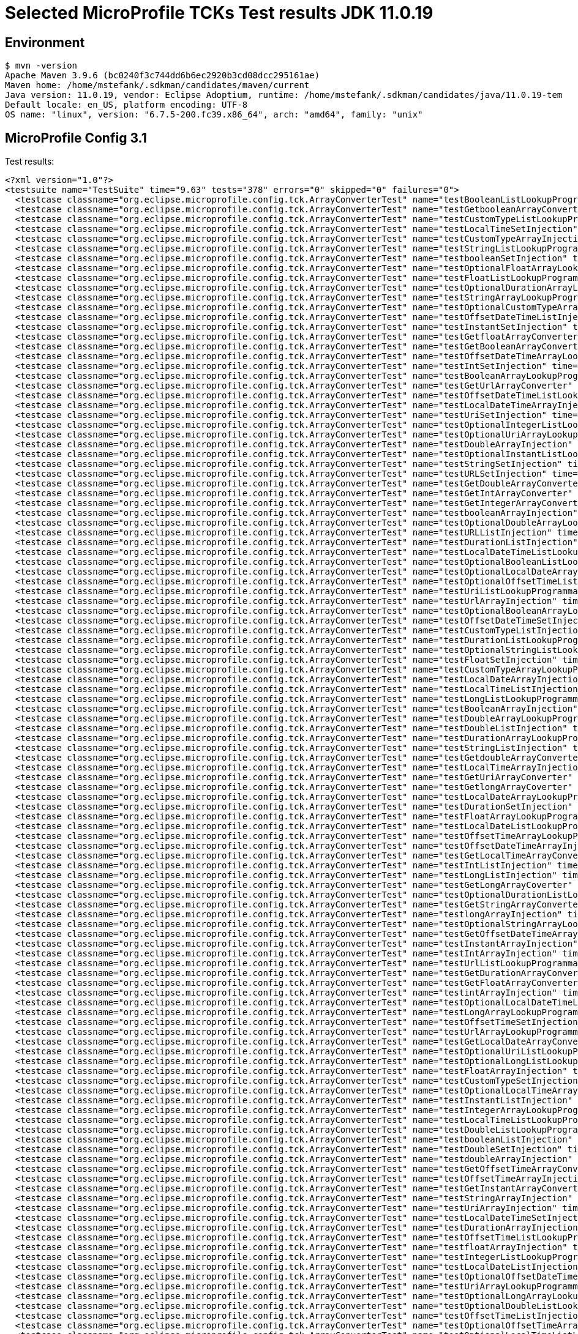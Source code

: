 = Selected MicroProfile TCKs Test results JDK 11.0.19

== Environment

[source,bash]
----
$ mvn -version
Apache Maven 3.9.6 (bc0240f3c744dd6b6ec2920b3cd08dcc295161ae)
Maven home: /home/mstefank/.sdkman/candidates/maven/current
Java version: 11.0.19, vendor: Eclipse Adoptium, runtime: /home/mstefank/.sdkman/candidates/java/11.0.19-tem
Default locale: en_US, platform encoding: UTF-8
OS name: "linux", version: "6.7.5-200.fc39.x86_64", arch: "amd64", family: "unix"
----

== MicroProfile Config 3.1

Test results:

[source,xml]
----
<?xml version="1.0"?>
<testsuite name="TestSuite" time="9.63" tests="378" errors="0" skipped="0" failures="0">
  <testcase classname="org.eclipse.microprofile.config.tck.ArrayConverterTest" name="testBooleanListLookupProgrammatically" time="0.037"/>
  <testcase classname="org.eclipse.microprofile.config.tck.ArrayConverterTest" name="testGetbooleanArrayConverter" time="0.019"/>
  <testcase classname="org.eclipse.microprofile.config.tck.ArrayConverterTest" name="testCustomTypeListLookupProgrammatically" time="0.022"/>
  <testcase classname="org.eclipse.microprofile.config.tck.ArrayConverterTest" name="testLocalTimeSetInjection" time="0.015"/>
  <testcase classname="org.eclipse.microprofile.config.tck.ArrayConverterTest" name="testCustomTypeArrayInjection" time="0.040"/>
  <testcase classname="org.eclipse.microprofile.config.tck.ArrayConverterTest" name="testStringListLookupProgrammatically" time="0.013"/>
  <testcase classname="org.eclipse.microprofile.config.tck.ArrayConverterTest" name="testbooleanSetInjection" time="0.013"/>
  <testcase classname="org.eclipse.microprofile.config.tck.ArrayConverterTest" name="testOptionalFloatArrayLookupProgrammatically" time="0.016"/>
  <testcase classname="org.eclipse.microprofile.config.tck.ArrayConverterTest" name="testFloatListLookupProgrammatically" time="0.020"/>
  <testcase classname="org.eclipse.microprofile.config.tck.ArrayConverterTest" name="testOptionalDurationArrayLookupProgrammatically" time="0.016"/>
  <testcase classname="org.eclipse.microprofile.config.tck.ArrayConverterTest" name="testStringArrayLookupProgrammatically" time="0.014"/>
  <testcase classname="org.eclipse.microprofile.config.tck.ArrayConverterTest" name="testOptionalCustomTypeArrayLookupProgrammatically" time="0.017"/>
  <testcase classname="org.eclipse.microprofile.config.tck.ArrayConverterTest" name="testOffsetDateTimeListInjection" time="0.016"/>
  <testcase classname="org.eclipse.microprofile.config.tck.ArrayConverterTest" name="testInstantSetInjection" time="0.021"/>
  <testcase classname="org.eclipse.microprofile.config.tck.ArrayConverterTest" name="testGetfloatArrayConverter" time="0.024"/>
  <testcase classname="org.eclipse.microprofile.config.tck.ArrayConverterTest" name="testGetBooleanArrayConverter" time="0.018"/>
  <testcase classname="org.eclipse.microprofile.config.tck.ArrayConverterTest" name="testOffsetDateTimeArrayLookupProgrammatically" time="0.018"/>
  <testcase classname="org.eclipse.microprofile.config.tck.ArrayConverterTest" name="testIntSetInjection" time="0.019"/>
  <testcase classname="org.eclipse.microprofile.config.tck.ArrayConverterTest" name="testBooleanArrayLookupProgrammatically" time="0.049"/>
  <testcase classname="org.eclipse.microprofile.config.tck.ArrayConverterTest" name="testGetUrlArrayConverter" time="0.028"/>
  <testcase classname="org.eclipse.microprofile.config.tck.ArrayConverterTest" name="testOffsetDateTimeListLookupProgrammatically" time="0.015"/>
  <testcase classname="org.eclipse.microprofile.config.tck.ArrayConverterTest" name="testLocalDateTimeArrayInjection" time="0.018"/>
  <testcase classname="org.eclipse.microprofile.config.tck.ArrayConverterTest" name="testUriSetInjection" time="0.020"/>
  <testcase classname="org.eclipse.microprofile.config.tck.ArrayConverterTest" name="testOptionalIntegerListLookupProgrammatically" time="0.017"/>
  <testcase classname="org.eclipse.microprofile.config.tck.ArrayConverterTest" name="testOptionalUriArrayLookupProgrammatically" time="0.015"/>
  <testcase classname="org.eclipse.microprofile.config.tck.ArrayConverterTest" name="testDoubleArrayInjection" time="0.024"/>
  <testcase classname="org.eclipse.microprofile.config.tck.ArrayConverterTest" name="testOptionalInstantListLookupProgrammatically" time="0.017"/>
  <testcase classname="org.eclipse.microprofile.config.tck.ArrayConverterTest" name="testStringSetInjection" time="0.014"/>
  <testcase classname="org.eclipse.microprofile.config.tck.ArrayConverterTest" name="testURLSetInjection" time="0.013"/>
  <testcase classname="org.eclipse.microprofile.config.tck.ArrayConverterTest" name="testGetDoubleArrayConverter" time="0.019"/>
  <testcase classname="org.eclipse.microprofile.config.tck.ArrayConverterTest" name="testGetIntArrayConverter" time="0.020"/>
  <testcase classname="org.eclipse.microprofile.config.tck.ArrayConverterTest" name="testGetIntegerArrayConverter" time="0.022"/>
  <testcase classname="org.eclipse.microprofile.config.tck.ArrayConverterTest" name="testbooleanArrayInjection" time="0.014"/>
  <testcase classname="org.eclipse.microprofile.config.tck.ArrayConverterTest" name="testOptionalDoubleArrayLookupProgrammatically" time="0.017"/>
  <testcase classname="org.eclipse.microprofile.config.tck.ArrayConverterTest" name="testURLListInjection" time="0.015"/>
  <testcase classname="org.eclipse.microprofile.config.tck.ArrayConverterTest" name="testDurationListInjection" time="0.034"/>
  <testcase classname="org.eclipse.microprofile.config.tck.ArrayConverterTest" name="testLocalDateTimeListLookupProgrammatically" time="0.029"/>
  <testcase classname="org.eclipse.microprofile.config.tck.ArrayConverterTest" name="testOptionalBooleanListLookupProgrammatically" time="0.018"/>
  <testcase classname="org.eclipse.microprofile.config.tck.ArrayConverterTest" name="testOptionalLocalDateArrayLookupProgrammatically" time="0.016"/>
  <testcase classname="org.eclipse.microprofile.config.tck.ArrayConverterTest" name="testOptionalOffsetTimeListLookupProgrammatically" time="0.019"/>
  <testcase classname="org.eclipse.microprofile.config.tck.ArrayConverterTest" name="testUriListLookupProgrammatically" time="0.021"/>
  <testcase classname="org.eclipse.microprofile.config.tck.ArrayConverterTest" name="testUrlArrayInjection" time="0.016"/>
  <testcase classname="org.eclipse.microprofile.config.tck.ArrayConverterTest" name="testOptionalBooleanArrayLookupProgrammatically" time="0.017"/>
  <testcase classname="org.eclipse.microprofile.config.tck.ArrayConverterTest" name="testOffsetDateTimeSetInjection" time="0.016"/>
  <testcase classname="org.eclipse.microprofile.config.tck.ArrayConverterTest" name="testCustomTypeListInjection" time="0.035"/>
  <testcase classname="org.eclipse.microprofile.config.tck.ArrayConverterTest" name="testDurationListLookupProgrammatically" time="0.027"/>
  <testcase classname="org.eclipse.microprofile.config.tck.ArrayConverterTest" name="testOptionalStringListLookupProgrammatically" time="0.017"/>
  <testcase classname="org.eclipse.microprofile.config.tck.ArrayConverterTest" name="testFloatSetInjection" time="0.022"/>
  <testcase classname="org.eclipse.microprofile.config.tck.ArrayConverterTest" name="testCustomTypeArrayLookupProgrammatically" time="0.027"/>
  <testcase classname="org.eclipse.microprofile.config.tck.ArrayConverterTest" name="testLocalDateArrayInjection" time="0.017"/>
  <testcase classname="org.eclipse.microprofile.config.tck.ArrayConverterTest" name="testLocalTimeListInjection" time="0.016"/>
  <testcase classname="org.eclipse.microprofile.config.tck.ArrayConverterTest" name="testLongListLookupProgrammatically" time="0.014"/>
  <testcase classname="org.eclipse.microprofile.config.tck.ArrayConverterTest" name="testBooleanArrayInjection" time="0.155"/>
  <testcase classname="org.eclipse.microprofile.config.tck.ArrayConverterTest" name="testDoubleArrayLookupProgrammatically" time="0.025"/>
  <testcase classname="org.eclipse.microprofile.config.tck.ArrayConverterTest" name="testDoubleListInjection" time="0.025"/>
  <testcase classname="org.eclipse.microprofile.config.tck.ArrayConverterTest" name="testDurationArrayLookupProgrammatically" time="0.029"/>
  <testcase classname="org.eclipse.microprofile.config.tck.ArrayConverterTest" name="testStringListInjection" time="0.014"/>
  <testcase classname="org.eclipse.microprofile.config.tck.ArrayConverterTest" name="testGetdoubleArrayConverter" time="0.019"/>
  <testcase classname="org.eclipse.microprofile.config.tck.ArrayConverterTest" name="testLocalTimeArrayInjection" time="0.019"/>
  <testcase classname="org.eclipse.microprofile.config.tck.ArrayConverterTest" name="testGetUriArrayConverter" time="0.030"/>
  <testcase classname="org.eclipse.microprofile.config.tck.ArrayConverterTest" name="testGetlongArrayCoverter" time="0.019"/>
  <testcase classname="org.eclipse.microprofile.config.tck.ArrayConverterTest" name="testLocalDateArrayLookupProgrammatically" time="0.018"/>
  <testcase classname="org.eclipse.microprofile.config.tck.ArrayConverterTest" name="testDurationSetInjection" time="0.018"/>
  <testcase classname="org.eclipse.microprofile.config.tck.ArrayConverterTest" name="testFloatArrayLookupProgrammatically" time="0.024"/>
  <testcase classname="org.eclipse.microprofile.config.tck.ArrayConverterTest" name="testLocalDateListLookupProgrammatically" time="0.020"/>
  <testcase classname="org.eclipse.microprofile.config.tck.ArrayConverterTest" name="testOffsetTimeArrayLookupProgrammatically" time="0.016"/>
  <testcase classname="org.eclipse.microprofile.config.tck.ArrayConverterTest" name="testOffsetDateTimeArrayInjection" time="0.016"/>
  <testcase classname="org.eclipse.microprofile.config.tck.ArrayConverterTest" name="testGetLocalTimeArrayConverter" time="0.019"/>
  <testcase classname="org.eclipse.microprofile.config.tck.ArrayConverterTest" name="testIntListInjection" time="0.016"/>
  <testcase classname="org.eclipse.microprofile.config.tck.ArrayConverterTest" name="testLongListInjection" time="0.016"/>
  <testcase classname="org.eclipse.microprofile.config.tck.ArrayConverterTest" name="testGetLongArrayCoverter" time="0.022"/>
  <testcase classname="org.eclipse.microprofile.config.tck.ArrayConverterTest" name="testOptionalDurationListLookupProgrammatically" time="0.014"/>
  <testcase classname="org.eclipse.microprofile.config.tck.ArrayConverterTest" name="testGetStringArrayConverter" time="0.025"/>
  <testcase classname="org.eclipse.microprofile.config.tck.ArrayConverterTest" name="testlongArrayInjection" time="0.012"/>
  <testcase classname="org.eclipse.microprofile.config.tck.ArrayConverterTest" name="testOptionalStringArrayLookupProgrammatically" time="0.015"/>
  <testcase classname="org.eclipse.microprofile.config.tck.ArrayConverterTest" name="testGetOffsetDateTimeArrayConverter" time="0.019"/>
  <testcase classname="org.eclipse.microprofile.config.tck.ArrayConverterTest" name="testInstantArrayInjection" time="0.017"/>
  <testcase classname="org.eclipse.microprofile.config.tck.ArrayConverterTest" name="testIntArrayInjection" time="0.019"/>
  <testcase classname="org.eclipse.microprofile.config.tck.ArrayConverterTest" name="testUrlListLookupProgrammatically" time="0.012"/>
  <testcase classname="org.eclipse.microprofile.config.tck.ArrayConverterTest" name="testGetDurationArrayConverter" time="0.019"/>
  <testcase classname="org.eclipse.microprofile.config.tck.ArrayConverterTest" name="testGetFloatArrayConverter" time="0.020"/>
  <testcase classname="org.eclipse.microprofile.config.tck.ArrayConverterTest" name="testintArrayInjection" time="0.013"/>
  <testcase classname="org.eclipse.microprofile.config.tck.ArrayConverterTest" name="testOptionalLocalDateTimeListLookupProgrammatically" time="0.022"/>
  <testcase classname="org.eclipse.microprofile.config.tck.ArrayConverterTest" name="testLongArrayLookupProgrammatically" time="0.016"/>
  <testcase classname="org.eclipse.microprofile.config.tck.ArrayConverterTest" name="testOffsetTimeSetInjection" time="0.016"/>
  <testcase classname="org.eclipse.microprofile.config.tck.ArrayConverterTest" name="testUrlArrayLookupProgrammatically" time="0.013"/>
  <testcase classname="org.eclipse.microprofile.config.tck.ArrayConverterTest" name="testGetLocalDateArrayConverter" time="0.020"/>
  <testcase classname="org.eclipse.microprofile.config.tck.ArrayConverterTest" name="testOptionalUriListLookupProgrammatically" time="0.017"/>
  <testcase classname="org.eclipse.microprofile.config.tck.ArrayConverterTest" name="testOptionalLongListLookupProgrammatically" time="0.018"/>
  <testcase classname="org.eclipse.microprofile.config.tck.ArrayConverterTest" name="testFloatArrayInjection" time="0.027"/>
  <testcase classname="org.eclipse.microprofile.config.tck.ArrayConverterTest" name="testCustomTypeSetInjection" time="0.027"/>
  <testcase classname="org.eclipse.microprofile.config.tck.ArrayConverterTest" name="testOptionalLocalTimeArrayLookupProgrammatically" time="0.020"/>
  <testcase classname="org.eclipse.microprofile.config.tck.ArrayConverterTest" name="testInstantListInjection" time="0.019"/>
  <testcase classname="org.eclipse.microprofile.config.tck.ArrayConverterTest" name="testIntegerArrayLookupProgrammatically" time="0.018"/>
  <testcase classname="org.eclipse.microprofile.config.tck.ArrayConverterTest" name="testLocalTimeListLookupProgrammatically" time="0.015"/>
  <testcase classname="org.eclipse.microprofile.config.tck.ArrayConverterTest" name="testDoubleListLookupProgrammatically" time="0.024"/>
  <testcase classname="org.eclipse.microprofile.config.tck.ArrayConverterTest" name="testbooleanListInjection" time="0.012"/>
  <testcase classname="org.eclipse.microprofile.config.tck.ArrayConverterTest" name="testDoubleSetInjection" time="0.027"/>
  <testcase classname="org.eclipse.microprofile.config.tck.ArrayConverterTest" name="testdoubleArrayInjection" time="0.013"/>
  <testcase classname="org.eclipse.microprofile.config.tck.ArrayConverterTest" name="testGetOffsetTimeArrayConverter" time="0.019"/>
  <testcase classname="org.eclipse.microprofile.config.tck.ArrayConverterTest" name="testOffsetTimeArrayInjection" time="0.020"/>
  <testcase classname="org.eclipse.microprofile.config.tck.ArrayConverterTest" name="testGetInstantArrayConverter" time="0.020"/>
  <testcase classname="org.eclipse.microprofile.config.tck.ArrayConverterTest" name="testStringArrayInjection" time="0.013"/>
  <testcase classname="org.eclipse.microprofile.config.tck.ArrayConverterTest" name="testUriArrayInjection" time="0.015"/>
  <testcase classname="org.eclipse.microprofile.config.tck.ArrayConverterTest" name="testLocalDateTimeSetInjection" time="0.026"/>
  <testcase classname="org.eclipse.microprofile.config.tck.ArrayConverterTest" name="testDurationArrayInjection" time="0.034"/>
  <testcase classname="org.eclipse.microprofile.config.tck.ArrayConverterTest" name="testOffsetTimeListLookupProgrammatically" time="0.016"/>
  <testcase classname="org.eclipse.microprofile.config.tck.ArrayConverterTest" name="testfloatArrayInjection" time="0.012"/>
  <testcase classname="org.eclipse.microprofile.config.tck.ArrayConverterTest" name="testIntegerListLookupProgrammatically" time="0.020"/>
  <testcase classname="org.eclipse.microprofile.config.tck.ArrayConverterTest" name="testLocalDateListInjection" time="0.028"/>
  <testcase classname="org.eclipse.microprofile.config.tck.ArrayConverterTest" name="testOptionalOffsetDateTimeArrayLookupProgrammatically" time="0.015"/>
  <testcase classname="org.eclipse.microprofile.config.tck.ArrayConverterTest" name="testUriArrayLookupProgrammatically" time="0.012"/>
  <testcase classname="org.eclipse.microprofile.config.tck.ArrayConverterTest" name="testOptionalLongArrayLookupProgrammatically" time="0.015"/>
  <testcase classname="org.eclipse.microprofile.config.tck.ArrayConverterTest" name="testOptionalDoubleListLookupProgrammatically" time="0.015"/>
  <testcase classname="org.eclipse.microprofile.config.tck.ArrayConverterTest" name="testOffsetTimeListInjection" time="0.015"/>
  <testcase classname="org.eclipse.microprofile.config.tck.ArrayConverterTest" name="testOptionalOffsetTimeArrayLookupProgrammatically" time="0.015"/>
  <testcase classname="org.eclipse.microprofile.config.tck.ArrayConverterTest" name="testOptionalLocalTimeListLookupProgrammatically" time="0.015"/>
  <testcase classname="org.eclipse.microprofile.config.tck.ArrayConverterTest" name="testGetCustomTypeArrayConverter" time="0.022"/>
  <testcase classname="org.eclipse.microprofile.config.tck.ArrayConverterTest" name="testLongSetInjection" time="0.014"/>
  <testcase classname="org.eclipse.microprofile.config.tck.ArrayConverterTest" name="testOptionalIntegerArrayLookupProgrammatically" time="0.026"/>
  <testcase classname="org.eclipse.microprofile.config.tck.ArrayConverterTest" name="testLocalDateTimeArrayLookupProgrammatically" time="0.018"/>
  <testcase classname="org.eclipse.microprofile.config.tck.ArrayConverterTest" name="testLongArrayInjection" time="0.015"/>
  <testcase classname="org.eclipse.microprofile.config.tck.ArrayConverterTest" name="testOptionalUrlArrayLookupProgrammatically" time="0.016"/>
  <testcase classname="org.eclipse.microprofile.config.tck.ArrayConverterTest" name="testOptionalUrlListLookupProgrammatically" time="0.014"/>
  <testcase classname="org.eclipse.microprofile.config.tck.ArrayConverterTest" name="testOptionalCustomTypeListLookupProgrammatically" time="0.016"/>
  <testcase classname="org.eclipse.microprofile.config.tck.ArrayConverterTest" name="testOptionalFloatListLookupProgrammatically" time="0.014"/>
  <testcase classname="org.eclipse.microprofile.config.tck.ArrayConverterTest" name="testInstantListLookupProgrammatically" time="0.018"/>
  <testcase classname="org.eclipse.microprofile.config.tck.ArrayConverterTest" name="testOptionalOffsetDateTimeListLookupProgrammatically" time="0.015"/>
  <testcase classname="org.eclipse.microprofile.config.tck.ArrayConverterTest" name="testGetLocalDateTimeArrayConverter" time="0.017"/>
  <testcase classname="org.eclipse.microprofile.config.tck.ArrayConverterTest" name="testFloatListInjection" time="0.018"/>
  <testcase classname="org.eclipse.microprofile.config.tck.ArrayConverterTest" name="testInstantArrayLookupProgrammatically" time="0.022"/>
  <testcase classname="org.eclipse.microprofile.config.tck.ArrayConverterTest" name="testLocalDateSetInjection" time="0.025"/>
  <testcase classname="org.eclipse.microprofile.config.tck.ArrayConverterTest" name="testOptionalLocalDateListLookupProgrammatically" time="0.022"/>
  <testcase classname="org.eclipse.microprofile.config.tck.ArrayConverterTest" name="testOptionalInstantArrayLookupProgrammatically" time="0.015"/>
  <testcase classname="org.eclipse.microprofile.config.tck.ArrayConverterTest" name="testLocalDateTimeListInjection" time="0.028"/>
  <testcase classname="org.eclipse.microprofile.config.tck.ArrayConverterTest" name="testUriListInjection" time="0.013"/>
  <testcase classname="org.eclipse.microprofile.config.tck.ArrayConverterTest" name="testOptionalLocalDateTimeArrayLookupProgrammatically" time="0.018"/>
  <testcase classname="org.eclipse.microprofile.config.tck.ArrayConverterTest" name="testLocalTimeArrayLookupProgrammatically" time="0.015"/>
  <testcase classname="org.eclipse.microprofile.config.tck.AutoDiscoveredConfigSourceTest" name="testAutoDiscoveredConfigureSources" time="0.141"/>
  <testcase classname="org.eclipse.microprofile.config.tck.AutoDiscoveredConfigSourceTest" name="testAutoDiscoveredConverterManuallyAdded" time="0.016"/>
  <testcase classname="org.eclipse.microprofile.config.tck.AutoDiscoveredConfigSourceTest" name="testAutoDiscoveredConverterNotAddedAutomatically" time="0.043"/>
  <testcase classname="org.eclipse.microprofile.config.tck.broken.ConfigPropertiesMissingPropertyInjectionTest" name="test" time="0.001"/>
  <testcase classname="org.eclipse.microprofile.config.tck.broken.MissingConverterOnInstanceInjectionTest" name="test" time="0.003"/>
  <testcase classname="org.eclipse.microprofile.config.tck.broken.MissingValueOnInstanceInjectionTest" name="test" time="0.001"/>
  <testcase classname="org.eclipse.microprofile.config.tck.broken.MissingValueOnObserverMethodInjectionTest" name="test" time="0.002"/>
  <testcase classname="org.eclipse.microprofile.config.tck.broken.WrongConverterOnInstanceInjectionTest" name="test" time="0.003"/>
  <testcase classname="org.eclipse.microprofile.config.tck.CdiOptionalInjectionTest" name="testOptionalInjection" time="0.116"/>
  <testcase classname="org.eclipse.microprofile.config.tck.CdiOptionalInjectionTest" name="testOptionalInjectionWithNoDefaultValueOrElseIsReturned" time="0.010"/>
  <testcase classname="org.eclipse.microprofile.config.tck.CDIPlainInjectionTest" name="canInjectDefaultPropertyPath" time="0.136"/>
  <testcase classname="org.eclipse.microprofile.config.tck.CDIPlainInjectionTest" name="injectedValuesAreEqualToProgrammaticValues" time="0.013"/>
  <testcase classname="org.eclipse.microprofile.config.tck.CDIPlainInjectionTest" name="canInjectDynamicValuesViaCdiProvider" time="0.019"/>
  <testcase classname="org.eclipse.microprofile.config.tck.CDIPlainInjectionTest" name="canInjectSimpleValuesWhenDefined" time="0.016"/>
  <testcase classname="org.eclipse.microprofile.config.tck.CDIPropertyExpressionsTest" name="badExpansion" time="0.110"/>
  <testcase classname="org.eclipse.microprofile.config.tck.CDIPropertyExpressionsTest" name="expressionNoDefault" time="0.012"/>
  <testcase classname="org.eclipse.microprofile.config.tck.CDIPropertyExpressionsTest" name="expression" time="0.015"/>
  <testcase classname="org.eclipse.microprofile.config.tck.CDIPropertyNameMatchingTest" name="testPropertyFromEnvironmentVariables" time="0.121"/>
  <testcase classname="org.eclipse.microprofile.config.tck.ClassConverterTest" name="testClassConverterWithLookup" time="0.105"/>
  <testcase classname="org.eclipse.microprofile.config.tck.ClassConverterTest" name="testConverterForClassLoadedInBean" time="0.009"/>
  <testcase classname="org.eclipse.microprofile.config.tck.ClassConverterTest" name="testGetClassConverter" time="0.009"/>
  <testcase classname="org.eclipse.microprofile.config.tck.ConfigPropertiesTest" name="testConfigPropertiesPlainInjection" time="0.011"/>
  <testcase classname="org.eclipse.microprofile.config.tck.ConfigPropertiesTest" name="testConfigPropertiesDefaultOnBean" time="0.108"/>
  <testcase classname="org.eclipse.microprofile.config.tck.ConfigPropertiesTest" name="testConfigPropertiesWithoutPrefix" time="0.016"/>
  <testcase classname="org.eclipse.microprofile.config.tck.ConfigPropertiesTest" name="testConfigPropertiesNoPrefixOnBeanThenSupplyPrefix" time="0.011"/>
  <testcase classname="org.eclipse.microprofile.config.tck.ConfigPropertiesTest" name="testNoConfigPropertiesAnnotationInjection" time="0.008"/>
  <testcase classname="org.eclipse.microprofile.config.tck.ConfigPropertiesTest" name="testConfigPropertiesWithPrefix" time="0.014"/>
  <testcase classname="org.eclipse.microprofile.config.tck.ConfigPropertiesTest" name="testConfigPropertiesNoPrefixOnBean" time="0.012"/>
  <testcase classname="org.eclipse.microprofile.config.tck.ConfigProviderTest" name="testJavaConfigPropertyFilesConfigSource" time="0.014"/>
  <testcase classname="org.eclipse.microprofile.config.tck.ConfigProviderTest" name="testGetPropertyNames" time="0.022"/>
  <testcase classname="org.eclipse.microprofile.config.tck.ConfigProviderTest" name="testNonExistingConfigKey" time="0.015"/>
  <testcase classname="org.eclipse.microprofile.config.tck.ConfigProviderTest" name="testEnvironmentConfigSource" time="0.020"/>
  <testcase classname="org.eclipse.microprofile.config.tck.ConfigProviderTest" name="testPropertyConfigSource" time="0.019"/>
  <testcase classname="org.eclipse.microprofile.config.tck.ConfigProviderTest" name="testNonExistingConfigKeyGet" time="0.026"/>
  <testcase classname="org.eclipse.microprofile.config.tck.ConfigProviderTest" name="testGetConfigSources" time="0.018"/>
  <testcase classname="org.eclipse.microprofile.config.tck.ConfigProviderTest" name="testInjectedConfigSerializable" time="0.021"/>
  <testcase classname="org.eclipse.microprofile.config.tck.ConfigProviderTest" name="testDynamicValueInPropertyConfigSource" time="0.134"/>
  <testcase classname="org.eclipse.microprofile.config.tck.configsources.DefaultConfigSourceOrdinalTest" name="testOrdinalForSystemProps" time="0.014"/>
  <testcase classname="org.eclipse.microprofile.config.tck.configsources.DefaultConfigSourceOrdinalTest" name="testOrdinalForEnv" time="0.116"/>
  <testcase classname="org.eclipse.microprofile.config.tck.ConfigValueTest" name="configValueEmpty" time="0.009"/>
  <testcase classname="org.eclipse.microprofile.config.tck.ConfigValueTest" name="configValueInjection" time="0.011"/>
  <testcase classname="org.eclipse.microprofile.config.tck.ConfigValueTest" name="configValue" time="0.092"/>
  <testcase classname="org.eclipse.microprofile.config.tck.converters.convertToNull.ConvertedNullValueBrokenInjectionTest" name="test" time="0.010"/>
  <testcase classname="org.eclipse.microprofile.config.tck.converters.convertToNull.ConvertedNullValueTest" name="testGetOptionalValue" time="0.027"/>
  <testcase classname="org.eclipse.microprofile.config.tck.converters.convertToNull.ConvertedNullValueTest" name="testGetValue" time="0.022"/>
  <testcase classname="org.eclipse.microprofile.config.tck.converters.convertToNull.ConvertedNullValueTest" name="testDefaultValueNotUsed" time="0.212"/>
  <testcase classname="org.eclipse.microprofile.config.tck.converters.NullConvertersTest" name="nulls" time="0.222"/>
  <testcase classname="org.eclipse.microprofile.config.tck.ConverterTest" name="testDouble_Broken" time="0.018"/>
  <testcase classname="org.eclipse.microprofile.config.tck.ConverterTest" name="testGetLongConverter_Broken" time="0.015"/>
  <testcase classname="org.eclipse.microprofile.config.tck.ConverterTest" name="testFloat" time="0.021"/>
  <testcase classname="org.eclipse.microprofile.config.tck.ConverterTest" name="testGetfloatConverter" time="0.015"/>
  <testcase classname="org.eclipse.microprofile.config.tck.ConverterTest" name="testchar" time="0.016"/>
  <testcase classname="org.eclipse.microprofile.config.tck.ConverterTest" name="testGetBooleanConverter" time="0.016"/>
  <testcase classname="org.eclipse.microprofile.config.tck.ConverterTest" name="testInstant" time="0.012"/>
  <testcase classname="org.eclipse.microprofile.config.tck.ConverterTest" name="testGetLocalTimeConverter" time="0.014"/>
  <testcase classname="org.eclipse.microprofile.config.tck.ConverterTest" name="testGetIntegerConverter_Broken" time="0.021"/>
  <testcase classname="org.eclipse.microprofile.config.tck.ConverterTest" name="testGetOffsetTimeConverter" time="0.017"/>
  <testcase classname="org.eclipse.microprofile.config.tck.ConverterTest" name="testGetOffsetDateTimeConverter_Broken" time="0.015"/>
  <testcase classname="org.eclipse.microprofile.config.tck.ConverterTest" name="testGetURLConverterBroken" time="0.023"/>
  <testcase classname="org.eclipse.microprofile.config.tck.ConverterTest" name="testGetOffsetDateTimeConverter" time="0.015"/>
  <testcase classname="org.eclipse.microprofile.config.tck.ConverterTest" name="testDonaldConversionWithMultipleLambdaConverters" time="0.024"/>
  <testcase classname="org.eclipse.microprofile.config.tck.ConverterTest" name="testInteger" time="0.017"/>
  <testcase classname="org.eclipse.microprofile.config.tck.ConverterTest" name="testGetZoneOffsetConverter" time="0.020"/>
  <testcase classname="org.eclipse.microprofile.config.tck.ConverterTest" name="testshort" time="0.014"/>
  <testcase classname="org.eclipse.microprofile.config.tck.ConverterTest" name="testdouble" time="0.018"/>
  <testcase classname="org.eclipse.microprofile.config.tck.ConverterTest" name="testURIConverterBroken" time="0.019"/>
  <testcase classname="org.eclipse.microprofile.config.tck.ConverterTest" name="testGetshortConverter" time="0.015"/>
  <testcase classname="org.eclipse.microprofile.config.tck.ConverterTest" name="testDuration_Broken" time="0.021"/>
  <testcase classname="org.eclipse.microprofile.config.tck.ConverterTest" name="testGetLocalDateTimeConverter" time="0.015"/>
  <testcase classname="org.eclipse.microprofile.config.tck.ConverterTest" name="testGetLocalDateConverter_Broken" time="0.023"/>
  <testcase classname="org.eclipse.microprofile.config.tck.ConverterTest" name="testGetlongConverter" time="0.013"/>
  <testcase classname="org.eclipse.microprofile.config.tck.ConverterTest" name="testLong" time="0.012"/>
  <testcase classname="org.eclipse.microprofile.config.tck.ConverterTest" name="testGetLocalDateTimeConverter_Broken" time="0.016"/>
  <testcase classname="org.eclipse.microprofile.config.tck.ConverterTest" name="testGetConverterSerialization" time="0.019"/>
  <testcase classname="org.eclipse.microprofile.config.tck.ConverterTest" name="testURLConverterBroken" time="0.015"/>
  <testcase classname="org.eclipse.microprofile.config.tck.ConverterTest" name="testLong_Broken" time="0.014"/>
  <testcase classname="org.eclipse.microprofile.config.tck.ConverterTest" name="testLocalTime" time="0.018"/>
  <testcase classname="org.eclipse.microprofile.config.tck.ConverterTest" name="testGetLongConverter" time="0.015"/>
  <testcase classname="org.eclipse.microprofile.config.tck.ConverterTest" name="testOffsetTime" time="0.015"/>
  <testcase classname="org.eclipse.microprofile.config.tck.ConverterTest" name="testZoneOffset_Broken" time="0.014"/>
  <testcase classname="org.eclipse.microprofile.config.tck.ConverterTest" name="testGetDonaldConverterWithMultipleLambdaConverters" time="0.019"/>
  <testcase classname="org.eclipse.microprofile.config.tck.ConverterTest" name="testShort_Broken" time="0.012"/>
  <testcase classname="org.eclipse.microprofile.config.tck.ConverterTest" name="testGetCharConverter" time="0.024"/>
  <testcase classname="org.eclipse.microprofile.config.tck.ConverterTest" name="testZoneOffset" time="0.014"/>
  <testcase classname="org.eclipse.microprofile.config.tck.ConverterTest" name="testLocalDate" time="0.017"/>
  <testcase classname="org.eclipse.microprofile.config.tck.ConverterTest" name="testChar_Broken" time="0.019"/>
  <testcase classname="org.eclipse.microprofile.config.tck.ConverterTest" name="testfloat" time="0.015"/>
  <testcase classname="org.eclipse.microprofile.config.tck.ConverterTest" name="testbyte" time="0.017"/>
  <testcase classname="org.eclipse.microprofile.config.tck.ConverterTest" name="testGetURLConverter" time="0.015"/>
  <testcase classname="org.eclipse.microprofile.config.tck.ConverterTest" name="testGetdoubleConverter" time="0.014"/>
  <testcase classname="org.eclipse.microprofile.config.tck.ConverterTest" name="testGetURIConverter" time="0.014"/>
  <testcase classname="org.eclipse.microprofile.config.tck.ConverterTest" name="testGetLocalDateConverter" time="0.023"/>
  <testcase classname="org.eclipse.microprofile.config.tck.ConverterTest" name="testOffsetDateTime" time="0.013"/>
  <testcase classname="org.eclipse.microprofile.config.tck.ConverterTest" name="testOffsetTime_Broken" time="0.015"/>
  <testcase classname="org.eclipse.microprofile.config.tck.ConverterTest" name="testURLConverter" time="0.013"/>
  <testcase classname="org.eclipse.microprofile.config.tck.ConverterTest" name="testInstant_Broken" time="0.019"/>
  <testcase classname="org.eclipse.microprofile.config.tck.ConverterTest" name="testGetcharConverter" time="0.017"/>
  <testcase classname="org.eclipse.microprofile.config.tck.ConverterTest" name="testGetLocalTimeConverter_Broken" time="0.015"/>
  <testcase classname="org.eclipse.microprofile.config.tck.ConverterTest" name="testInteger_Broken" time="0.015"/>
  <testcase classname="org.eclipse.microprofile.config.tck.ConverterTest" name="testGetDurationCoverter" time="0.019"/>
  <testcase classname="org.eclipse.microprofile.config.tck.ConverterTest" name="testCustomConverter" time="0.013"/>
  <testcase classname="org.eclipse.microprofile.config.tck.ConverterTest" name="testGetDuckConverterWithMultipleConverters" time="0.019"/>
  <testcase classname="org.eclipse.microprofile.config.tck.ConverterTest" name="testGetDoubleConverter" time="0.015"/>
  <testcase classname="org.eclipse.microprofile.config.tck.ConverterTest" name="testDonaldConversionWithLambdaConverter" time="0.024"/>
  <testcase classname="org.eclipse.microprofile.config.tck.ConverterTest" name="testGetByteConverter" time="0.015"/>
  <testcase classname="org.eclipse.microprofile.config.tck.ConverterTest" name="testGetInstantConverter" time="0.017"/>
  <testcase classname="org.eclipse.microprofile.config.tck.ConverterTest" name="testGetbyteConverter" time="0.020"/>
  <testcase classname="org.eclipse.microprofile.config.tck.ConverterTest" name="testByte_Broken" time="0.027"/>
  <testcase classname="org.eclipse.microprofile.config.tck.ConverterTest" name="testDonaldNotConvertedByDefault" time="0.025"/>
  <testcase classname="org.eclipse.microprofile.config.tck.ConverterTest" name="testGetIntConverter" time="0.021"/>
  <testcase classname="org.eclipse.microprofile.config.tck.ConverterTest" name="testGetFloatConverter_Broken" time="0.019"/>
  <testcase classname="org.eclipse.microprofile.config.tck.ConverterTest" name="testGetCharConverter_Broken" time="0.020"/>
  <testcase classname="org.eclipse.microprofile.config.tck.ConverterTest" name="testGetByteConverter_Broken" time="0.020"/>
  <testcase classname="org.eclipse.microprofile.config.tck.ConverterTest" name="testGetInstantConverter_Broken" time="0.016"/>
  <testcase classname="org.eclipse.microprofile.config.tck.ConverterTest" name="testDouble" time="0.014"/>
  <testcase classname="org.eclipse.microprofile.config.tck.ConverterTest" name="testChar" time="0.014"/>
  <testcase classname="org.eclipse.microprofile.config.tck.ConverterTest" name="testGetZoneOffsetConverter_Broken" time="0.023"/>
  <testcase classname="org.eclipse.microprofile.config.tck.ConverterTest" name="testGetDurationConverter_Broken" time="0.015"/>
  <testcase classname="org.eclipse.microprofile.config.tck.ConverterTest" name="testGetShortConverter_Broken" time="0.018"/>
  <testcase classname="org.eclipse.microprofile.config.tck.ConverterTest" name="testLocalDateTime_Broken" time="0.015"/>
  <testcase classname="org.eclipse.microprofile.config.tck.ConverterTest" name="testGetOffsetTimeConverter_Broken" time="0.017"/>
  <testcase classname="org.eclipse.microprofile.config.tck.ConverterTest" name="testGetIntegerConverter" time="0.013"/>
  <testcase classname="org.eclipse.microprofile.config.tck.ConverterTest" name="testLocalDate_Broken" time="0.015"/>
  <testcase classname="org.eclipse.microprofile.config.tck.ConverterTest" name="testByte" time="0.019"/>
  <testcase classname="org.eclipse.microprofile.config.tck.ConverterTest" name="testOffsetDateTime_Broken" time="0.016"/>
  <testcase classname="org.eclipse.microprofile.config.tck.ConverterTest" name="testDuckConversionWithMultipleConverters" time="0.016"/>
  <testcase classname="org.eclipse.microprofile.config.tck.ConverterTest" name="testLocalDateTime" time="0.012"/>
  <testcase classname="org.eclipse.microprofile.config.tck.ConverterTest" name="testGetDoubleConverter_Broken" time="0.015"/>
  <testcase classname="org.eclipse.microprofile.config.tck.ConverterTest" name="testBoolean" time="0.125"/>
  <testcase classname="org.eclipse.microprofile.config.tck.ConverterTest" name="testNoDonaldConverterByDefault" time="0.013"/>
  <testcase classname="org.eclipse.microprofile.config.tck.ConverterTest" name="testGetURIConverterBroken" time="0.018"/>
  <testcase classname="org.eclipse.microprofile.config.tck.ConverterTest" name="testGetCustomConverter" time="0.015"/>
  <testcase classname="org.eclipse.microprofile.config.tck.ConverterTest" name="testDuration" time="0.016"/>
  <testcase classname="org.eclipse.microprofile.config.tck.ConverterTest" name="testFloat_Broken" time="0.018"/>
  <testcase classname="org.eclipse.microprofile.config.tck.ConverterTest" name="testGetShortConverter" time="0.014"/>
  <testcase classname="org.eclipse.microprofile.config.tck.ConverterTest" name="testShort" time="0.010"/>
  <testcase classname="org.eclipse.microprofile.config.tck.ConverterTest" name="testGetFloatConverter" time="0.013"/>
  <testcase classname="org.eclipse.microprofile.config.tck.ConverterTest" name="testLocalTime_Broken" time="0.015"/>
  <testcase classname="org.eclipse.microprofile.config.tck.ConverterTest" name="testInt" time="0.014"/>
  <testcase classname="org.eclipse.microprofile.config.tck.ConverterTest" name="testlong" time="0.012"/>
  <testcase classname="org.eclipse.microprofile.config.tck.ConverterTest" name="testConverterSerialization" time="0.015"/>
  <testcase classname="org.eclipse.microprofile.config.tck.ConverterTest" name="testGetDonaldConverterWithLambdaConverter" time="0.015"/>
  <testcase classname="org.eclipse.microprofile.config.tck.ConverterTest" name="testURIConverter" time="0.017"/>
  <testcase classname="org.eclipse.microprofile.config.tck.CustomConfigSourceTest" name="testConfigSourceProvider" time="0.138"/>
  <testcase classname="org.eclipse.microprofile.config.tck.CustomConverterTest" name="testGetIntPrimitiveConverter" time="0.017"/>
  <testcase classname="org.eclipse.microprofile.config.tck.CustomConverterTest" name="testGetBooleanConverter" time="0.022"/>
  <testcase classname="org.eclipse.microprofile.config.tck.CustomConverterTest" name="testLongPrimitive" time="0.011"/>
  <testcase classname="org.eclipse.microprofile.config.tck.CustomConverterTest" name="testCharPrimitive" time="0.030"/>
  <testcase classname="org.eclipse.microprofile.config.tck.CustomConverterTest" name="testCharacter" time="0.026"/>
  <testcase classname="org.eclipse.microprofile.config.tck.CustomConverterTest" name="testGetDoubleConverter" time="0.019"/>
  <testcase classname="org.eclipse.microprofile.config.tck.CustomConverterTest" name="testDouble" time="0.023"/>
  <testcase classname="org.eclipse.microprofile.config.tck.CustomConverterTest" name="testGetLongPrimitiveConverter" time="0.025"/>
  <testcase classname="org.eclipse.microprofile.config.tck.CustomConverterTest" name="testGetCharacterConverter" time="0.022"/>
  <testcase classname="org.eclipse.microprofile.config.tck.CustomConverterTest" name="testBoolean" time="0.172"/>
  <testcase classname="org.eclipse.microprofile.config.tck.CustomConverterTest" name="testIntPrimitive" time="0.014"/>
  <testcase classname="org.eclipse.microprofile.config.tck.CustomConverterTest" name="testGetDoublePrimitiveConverter" time="0.016"/>
  <testcase classname="org.eclipse.microprofile.config.tck.CustomConverterTest" name="testDoublePrimitive" time="0.025"/>
  <testcase classname="org.eclipse.microprofile.config.tck.CustomConverterTest" name="testBooleanPrimitive" time="0.031"/>
  <testcase classname="org.eclipse.microprofile.config.tck.CustomConverterTest" name="testGetIntegerConverter" time="0.015"/>
  <testcase classname="org.eclipse.microprofile.config.tck.CustomConverterTest" name="testGetLongConverter" time="0.014"/>
  <testcase classname="org.eclipse.microprofile.config.tck.CustomConverterTest" name="testGetCharPrimitiveConverter" time="0.015"/>
  <testcase classname="org.eclipse.microprofile.config.tck.CustomConverterTest" name="testLong" time="0.017"/>
  <testcase classname="org.eclipse.microprofile.config.tck.CustomConverterTest" name="testGetBooleanPrimitiveConverter" time="0.023"/>
  <testcase classname="org.eclipse.microprofile.config.tck.CustomConverterTest" name="testInteger" time="0.016"/>
  <testcase classname="org.eclipse.microprofile.config.tck.emptyvalue.EmptyValuesTestProgrammaticLookup" name="testSpaceStringGetOptionalValue" time="0.018"/>
  <testcase classname="org.eclipse.microprofile.config.tck.emptyvalue.EmptyValuesTestProgrammaticLookup" name="testMissingStringGetOptionalValue" time="0.018"/>
  <testcase classname="org.eclipse.microprofile.config.tck.emptyvalue.EmptyValuesTestProgrammaticLookup" name="testCommaBarStringGetOptionalValues" time="0.017"/>
  <testcase classname="org.eclipse.microprofile.config.tck.emptyvalue.EmptyValuesTestProgrammaticLookup" name="testBackslashCommaStringGetValue" time="0.028"/>
  <testcase classname="org.eclipse.microprofile.config.tck.emptyvalue.EmptyValuesTestProgrammaticLookup" name="testEmptyStringGetOptionalValue" time="0.017"/>
  <testcase classname="org.eclipse.microprofile.config.tck.emptyvalue.EmptyValuesTestProgrammaticLookup" name="testCommaBarStringGetValue" time="0.016"/>
  <testcase classname="org.eclipse.microprofile.config.tck.emptyvalue.EmptyValuesTestProgrammaticLookup" name="testFooBarStringGetValue" time="0.016"/>
  <testcase classname="org.eclipse.microprofile.config.tck.emptyvalue.EmptyValuesTestProgrammaticLookup" name="testFooCommaStringGetValue" time="0.021"/>
  <testcase classname="org.eclipse.microprofile.config.tck.emptyvalue.EmptyValuesTestProgrammaticLookup" name="testMissingStringGetValueArray" time="0.021"/>
  <testcase classname="org.eclipse.microprofile.config.tck.emptyvalue.EmptyValuesTestProgrammaticLookup" name="testBackslashCommaStringGetValueArray" time="0.020"/>
  <testcase classname="org.eclipse.microprofile.config.tck.emptyvalue.EmptyValuesTestProgrammaticLookup" name="testCommaStringGetOptionalValue" time="0.017"/>
  <testcase classname="org.eclipse.microprofile.config.tck.emptyvalue.EmptyValuesTestProgrammaticLookup" name="testSpaceStringGetValue" time="0.017"/>
  <testcase classname="org.eclipse.microprofile.config.tck.emptyvalue.EmptyValuesTestProgrammaticLookup" name="testCommaStringGetValueArray" time="0.022"/>
  <testcase classname="org.eclipse.microprofile.config.tck.emptyvalue.EmptyValuesTestProgrammaticLookup" name="testCommaBarStringGetValueArray" time="0.015"/>
  <testcase classname="org.eclipse.microprofile.config.tck.emptyvalue.EmptyValuesTestProgrammaticLookup" name="testCommaStringGetValue" time="0.016"/>
  <testcase classname="org.eclipse.microprofile.config.tck.emptyvalue.EmptyValuesTestProgrammaticLookup" name="testSpaceStringGetValueArray" time="0.013"/>
  <testcase classname="org.eclipse.microprofile.config.tck.emptyvalue.EmptyValuesTestProgrammaticLookup" name="testMissingStringGetValue" time="0.016"/>
  <testcase classname="org.eclipse.microprofile.config.tck.emptyvalue.EmptyValuesTestProgrammaticLookup" name="testEmptyStringGetValueArray" time="0.034"/>
  <testcase classname="org.eclipse.microprofile.config.tck.emptyvalue.EmptyValuesTestProgrammaticLookup" name="testFooCommaStringGetValueArray" time="0.016"/>
  <testcase classname="org.eclipse.microprofile.config.tck.emptyvalue.EmptyValuesTestProgrammaticLookup" name="testDoubleCommaStringGetValueArray" time="0.017"/>
  <testcase classname="org.eclipse.microprofile.config.tck.emptyvalue.EmptyValuesTestProgrammaticLookup" name="testEmptyStringGetValue" time="0.019"/>
  <testcase classname="org.eclipse.microprofile.config.tck.emptyvalue.EmptyValuesTestProgrammaticLookup" name="testFooCommaStringGetOptionalValues" time="0.018"/>
  <testcase classname="org.eclipse.microprofile.config.tck.emptyvalue.EmptyValuesTestProgrammaticLookup" name="testBackslashCommaStringGetOptionalValue" time="0.142"/>
  <testcase classname="org.eclipse.microprofile.config.tck.emptyvalue.EmptyValuesTestProgrammaticLookup" name="testFooBarStringGetOptionalValues" time="0.018"/>
  <testcase classname="org.eclipse.microprofile.config.tck.emptyvalue.EmptyValuesTestProgrammaticLookup" name="testDoubleCommaStringGetValue" time="0.017"/>
  <testcase classname="org.eclipse.microprofile.config.tck.emptyvalue.EmptyValuesTestProgrammaticLookup" name="testDoubleCommaStringGetOptionalValues" time="0.019"/>
  <testcase classname="org.eclipse.microprofile.config.tck.emptyvalue.EmptyValuesTestProgrammaticLookup" name="testBackslashCommaStringGetOptionalValueAsArrayOrList" time="0.022"/>
  <testcase classname="org.eclipse.microprofile.config.tck.emptyvalue.EmptyValuesTestProgrammaticLookup" name="testFooBarStringGetValueArray" time="0.015"/>
  <testcase classname="org.eclipse.microprofile.config.tck.emptyvalue.EmptyValuesTest" name="test" time="0.002"/>
  <testcase classname="org.eclipse.microprofile.config.tck.ImplicitConverterTest" name="testImplicitConverterCharSequenceParseJavaTime" time="0.020"/>
  <testcase classname="org.eclipse.microprofile.config.tck.ImplicitConverterTest" name="testImplicitConverterStringOf" time="0.013"/>
  <testcase classname="org.eclipse.microprofile.config.tck.ImplicitConverterTest" name="testImplicitConverterSquenceOfBeforeValueOf" time="0.016"/>
  <testcase classname="org.eclipse.microprofile.config.tck.ImplicitConverterTest" name="testImplicitConverterStringValueOf" time="0.010"/>
  <testcase classname="org.eclipse.microprofile.config.tck.ImplicitConverterTest" name="testGetImplicitConverterEnumValueOfConverter" time="0.014"/>
  <testcase classname="org.eclipse.microprofile.config.tck.ImplicitConverterTest" name="testImplicitConverterStringCt" time="0.014"/>
  <testcase classname="org.eclipse.microprofile.config.tck.ImplicitConverterTest" name="testGetImplicitConverterCharSequenceParseJavaTimeConverter" time="0.016"/>
  <testcase classname="org.eclipse.microprofile.config.tck.ImplicitConverterTest" name="testGetImplicitConverterStringCtConverter" time="0.017"/>
  <testcase classname="org.eclipse.microprofile.config.tck.ImplicitConverterTest" name="testGetImplicitConverterStringOfConverter" time="0.012"/>
  <testcase classname="org.eclipse.microprofile.config.tck.ImplicitConverterTest" name="testGetImplicitConverterSquenceValueOfBeforeParseConverter" time="0.015"/>
  <testcase classname="org.eclipse.microprofile.config.tck.ImplicitConverterTest" name="testGetImplicitConverterSquenceOfBeforeValueOfConverter" time="0.015"/>
  <testcase classname="org.eclipse.microprofile.config.tck.ImplicitConverterTest" name="testImplicitConverterEnumValueOf" time="0.024"/>
  <testcase classname="org.eclipse.microprofile.config.tck.ImplicitConverterTest" name="testGetImplicitConverterStringValueOfConverter" time="0.017"/>
  <testcase classname="org.eclipse.microprofile.config.tck.ImplicitConverterTest" name="testImplicitConverterCharSequenceParseJavaTimeInjection" time="0.025"/>
  <testcase classname="org.eclipse.microprofile.config.tck.ImplicitConverterTest" name="testImplicitConverterSquenceValueOfBeforeParse" time="0.020"/>
  <testcase classname="org.eclipse.microprofile.config.tck.ImplicitConverterTest" name="testImplicitConverterSquenceParseBeforeConstructor" time="0.030"/>
  <testcase classname="org.eclipse.microprofile.config.tck.ImplicitConverterTest" name="testGetImplicitConverterCharSequenceParseConverter" time="0.115"/>
  <testcase classname="org.eclipse.microprofile.config.tck.ImplicitConverterTest" name="testImplicitConverterCharSequenceParse" time="0.022"/>
  <testcase classname="org.eclipse.microprofile.config.tck.ImplicitConverterTest" name="testGetImplicitConverterSquenceParseBeforeConstructorConverter" time="0.013"/>
  <testcase classname="org.eclipse.microprofile.config.tck.profile.ConfigPropertyFileProfileTest" name="testConfigProfileWithDev" time="0.142"/>
  <testcase classname="org.eclipse.microprofile.config.tck.profile.DevConfigProfileTest" name="testConfigProfileWithDev" time="0.108"/>
  <testcase classname="org.eclipse.microprofile.config.tck.profile.InvalidConfigProfileTest" name="testConfigProfileWithDev" time="0.098"/>
  <testcase classname="org.eclipse.microprofile.config.tck.profile.OverrideConfigProfileTest" name="testConfigProfileWithDevAndOverride" time="0.113"/>
  <testcase classname="org.eclipse.microprofile.config.tck.profile.ProdProfileTest" name="testConfigProfileWithDev" time="0.108"/>
  <testcase classname="org.eclipse.microprofile.config.tck.profile.TestConfigProfileTest" name="testConfigProfileWithDev" time="0.103"/>
  <testcase classname="org.eclipse.microprofile.config.tck.profile.TestCustomConfigProfile" name="testConfigProfileWithDev" time="0.103"/>
  <testcase classname="org.eclipse.microprofile.config.tck.PropertyExpressionsTest" name="noExpressionButConfigValue" time="0.009"/>
  <testcase classname="org.eclipse.microprofile.config.tck.PropertyExpressionsTest" name="infiniteExpansion" time="0.012"/>
  <testcase classname="org.eclipse.microprofile.config.tck.PropertyExpressionsTest" name="composedExpressions" time="0.013"/>
  <testcase classname="org.eclipse.microprofile.config.tck.PropertyExpressionsTest" name="multipleExpressions" time="0.010"/>
  <testcase classname="org.eclipse.microprofile.config.tck.PropertyExpressionsTest" name="defaultExpressionComposedEmpty" time="0.012"/>
  <testcase classname="org.eclipse.microprofile.config.tck.PropertyExpressionsTest" name="escape" time="0.011"/>
  <testcase classname="org.eclipse.microprofile.config.tck.PropertyExpressionsTest" name="noExpressionComposedButOptional" time="0.010"/>
  <testcase classname="org.eclipse.microprofile.config.tck.PropertyExpressionsTest" name="expressionMissing" time="0.012"/>
  <testcase classname="org.eclipse.microprofile.config.tck.PropertyExpressionsTest" name="withoutExpansion" time="0.014"/>
  <testcase classname="org.eclipse.microprofile.config.tck.PropertyExpressionsTest" name="simpleExpression" time="0.012"/>
  <testcase classname="org.eclipse.microprofile.config.tck.PropertyExpressionsTest" name="noExpressionComposedButConfigValue" time="0.014"/>
  <testcase classname="org.eclipse.microprofile.config.tck.PropertyExpressionsTest" name="noExpressionButOptional" time="0.012"/>
  <testcase classname="org.eclipse.microprofile.config.tck.PropertyExpressionsTest" name="noExpressionComposed" time="0.015"/>
  <testcase classname="org.eclipse.microprofile.config.tck.PropertyExpressionsTest" name="defaultExpressionEmpty" time="0.013"/>
  <testcase classname="org.eclipse.microprofile.config.tck.PropertyExpressionsTest" name="noExpression" time="0.010"/>
  <testcase classname="org.eclipse.microprofile.config.tck.PropertyExpressionsTest" name="arrayEscapes" time="0.120"/>
  <testcase classname="org.eclipse.microprofile.config.tck.PropertyExpressionsTest" name="defaultExpressionComposed" time="0.012"/>
  <testcase classname="org.eclipse.microprofile.config.tck.PropertyExpressionsTest" name="defaultExpression" time="0.013"/>
  <testcase classname="org.eclipse.microprofile.config.tck.PropertyExpressionsTest" name="multipleExpansions" time="0.011"/>
  <testcase classname="org.eclipse.microprofile.config.tck.PropertyExpressionsTest" name="escapeBraces" time="0.017"/>
  <testcase classname="org.eclipse.microprofile.config.tck.WarPropertiesLocationTest" name="testReadPropertyInWar" time="0.134"/>
</testsuite>
----

== MicroProfile Fault Tolerance 4.0.2

Test results:

[source,xml]
----
<?xml version="1.0"?>
<testsuite name="TestSuite" time="217.702" tests="411" errors="0" skipped="0" failures="0">
  <testcase classname="org.eclipse.microprofile.fault.tolerance.tck.AsyncCancellationTest" name="testCancelledDoesNotRetry" time="1.008"/>
  <testcase classname="org.eclipse.microprofile.fault.tolerance.tck.AsyncCancellationTest" name="testCancelledWhileQueued" time="2.007"/>
  <testcase classname="org.eclipse.microprofile.fault.tolerance.tck.AsyncCancellationTest" name="testCancelledButRemainsInBulkhead" time="2.009"/>
  <testcase classname="org.eclipse.microprofile.fault.tolerance.tck.AsyncCancellationTest" name="testCancelWithoutInterrupt" time="2.215"/>
  <testcase classname="org.eclipse.microprofile.fault.tolerance.tck.AsyncCancellationTest" name="testCancel" time="0.179"/>
  <testcase classname="org.eclipse.microprofile.fault.tolerance.tck.AsyncFallbackTest" name="testAsyncCSFallbackMethodThrows" time="0.008"/>
  <testcase classname="org.eclipse.microprofile.fault.tolerance.tck.AsyncFallbackTest" name="testAsyncFallbackFutureCompletesExceptionally" time="0.007"/>
  <testcase classname="org.eclipse.microprofile.fault.tolerance.tck.AsyncFallbackTest" name="testAsyncFallbackMethodThrows" time="0.007"/>
  <testcase classname="org.eclipse.microprofile.fault.tolerance.tck.AsyncFallbackTest" name="testAsyncCSFallbackSuccess" time="0.007"/>
  <testcase classname="org.eclipse.microprofile.fault.tolerance.tck.AsyncFallbackTest" name="testAsyncFallbackSuccess" time="0.010"/>
  <testcase classname="org.eclipse.microprofile.fault.tolerance.tck.AsyncFallbackTest" name="testAsyncCSFallbackFutureCompletesExceptionally" time="0.071"/>
  <testcase classname="org.eclipse.microprofile.fault.tolerance.tck.AsynchronousCSTest" name="testAsyncIsFinished" time="0.006"/>
  <testcase classname="org.eclipse.microprofile.fault.tolerance.tck.AsynchronousCSTest" name="testAsyncCompletesExceptionallyWhenCompletedExceptionally" time="0.009"/>
  <testcase classname="org.eclipse.microprofile.fault.tolerance.tck.AsynchronousCSTest" name="testAsyncCompletesExceptionallyWhenExceptionThrown" time="0.007"/>
  <testcase classname="org.eclipse.microprofile.fault.tolerance.tck.AsynchronousCSTest" name="testClassLevelAsyncIsNotFinished" time="0.507"/>
  <testcase classname="org.eclipse.microprofile.fault.tolerance.tck.AsynchronousCSTest" name="testClassLevelAsyncIsFinished" time="0.009"/>
  <testcase classname="org.eclipse.microprofile.fault.tolerance.tck.AsynchronousCSTest" name="testAsyncCallbacksChained" time="0.578"/>
  <testcase classname="org.eclipse.microprofile.fault.tolerance.tck.AsynchronousCSTest" name="testAsyncIsNotFinished" time="0.510"/>
  <testcase classname="org.eclipse.microprofile.fault.tolerance.tck.AsynchronousTest" name="testClassLevelAsyncIsNotFinished" time="0.008"/>
  <testcase classname="org.eclipse.microprofile.fault.tolerance.tck.AsynchronousTest" name="testAsyncIsNotFinished" time="0.014"/>
  <testcase classname="org.eclipse.microprofile.fault.tolerance.tck.AsynchronousTest" name="testClassLevelAsyncIsFinished" time="0.113"/>
  <testcase classname="org.eclipse.microprofile.fault.tolerance.tck.AsynchronousTest" name="testAsyncRequestContextWithCompletionStage" time="0.011"/>
  <testcase classname="org.eclipse.microprofile.fault.tolerance.tck.AsynchronousTest" name="testAsyncIsFinished" time="0.193"/>
  <testcase classname="org.eclipse.microprofile.fault.tolerance.tck.AsynchronousTest" name="testAsyncRequestContextWithFuture" time="0.007"/>
  <testcase classname="org.eclipse.microprofile.fault.tolerance.tck.AsyncTimeoutTest" name="testAsyncTimeout" time="4.008"/>
  <testcase classname="org.eclipse.microprofile.fault.tolerance.tck.AsyncTimeoutTest" name="testAsyncClassLevelTimeout" time="4.085"/>
  <testcase classname="org.eclipse.microprofile.fault.tolerance.tck.AsyncTimeoutTest" name="testAsyncNoTimeout" time="1.007"/>
  <testcase classname="org.eclipse.microprofile.fault.tolerance.tck.bulkhead.BulkheadAsynchRetryTest" name="testBulkheadExceptionThrownClassAsync" time="2.120"/>
  <testcase classname="org.eclipse.microprofile.fault.tolerance.tck.bulkhead.BulkheadAsynchRetryTest" name="testNoRetriesWithoutRetryOn" time="1.011"/>
  <testcase classname="org.eclipse.microprofile.fault.tolerance.tck.bulkhead.BulkheadAsynchRetryTest" name="testNoRetriesWithAbortOn" time="1.012"/>
  <testcase classname="org.eclipse.microprofile.fault.tolerance.tck.bulkhead.BulkheadAsynchRetryTest" name="testRetriesJoinBackOfQueue" time="5.011"/>
  <testcase classname="org.eclipse.microprofile.fault.tolerance.tck.bulkhead.BulkheadAsynchRetryTest" name="testBulkheadExceptionRetriedMethodAsync" time="2.011"/>
  <testcase classname="org.eclipse.microprofile.fault.tolerance.tck.bulkhead.BulkheadAsynchRetryTest" name="testRetriesReenterBulkhead" time="3.008"/>
  <testcase classname="org.eclipse.microprofile.fault.tolerance.tck.bulkhead.BulkheadAsynchRetryTest" name="testBulkheadExceptionThrownMethodAsync" time="2.112"/>
  <testcase classname="org.eclipse.microprofile.fault.tolerance.tck.bulkhead.BulkheadAsynchRetryTest" name="testBulkheadExceptionRetriedClassAsync" time="2.117"/>
  <testcase classname="org.eclipse.microprofile.fault.tolerance.tck.bulkhead.BulkheadAsynchTest" name="testBulkheadClassAsynchronousQueueing5" time="2.111"/>
  <testcase classname="org.eclipse.microprofile.fault.tolerance.tck.bulkhead.BulkheadAsynchTest" name="testBulkheadCompletionStage" time="0.812"/>
  <testcase classname="org.eclipse.microprofile.fault.tolerance.tck.bulkhead.BulkheadAsynchTest" name="testBulkheadMethodAsynchronous3" time="2.110"/>
  <testcase classname="org.eclipse.microprofile.fault.tolerance.tck.bulkhead.BulkheadAsynchTest" name="testBulkheadClassAsynchronous3" time="2.114"/>
  <testcase classname="org.eclipse.microprofile.fault.tolerance.tck.bulkhead.BulkheadAsynchTest" name="testBulkheadMethodAsynchronousQueueing5" time="2.109"/>
  <testcase classname="org.eclipse.microprofile.fault.tolerance.tck.bulkhead.BulkheadAsynchTest" name="testBulkheadClassAsynchronous10" time="2.199"/>
  <testcase classname="org.eclipse.microprofile.fault.tolerance.tck.bulkhead.BulkheadAsynchTest" name="testBulkheadMethodAsynchronousDefault" time="2.114"/>
  <testcase classname="org.eclipse.microprofile.fault.tolerance.tck.bulkhead.BulkheadAsynchTest" name="testBulkheadClassAsynchronousDefault" time="2.115"/>
  <testcase classname="org.eclipse.microprofile.fault.tolerance.tck.bulkhead.BulkheadAsynchTest" name="testBulkheadMethodAsynchronous10" time="2.111"/>
  <testcase classname="org.eclipse.microprofile.fault.tolerance.tck.bulkhead.BulkheadFutureTest" name="testBulkheadClassAsynchFutureDoneAfterGet" time="0.076"/>
  <testcase classname="org.eclipse.microprofile.fault.tolerance.tck.bulkhead.BulkheadFutureTest" name="testBulkheadClassAsynchFutureDoneWithoutGet" time="0.122"/>
  <testcase classname="org.eclipse.microprofile.fault.tolerance.tck.bulkhead.BulkheadFutureTest" name="testBulkheadMethodAsynchFutureDoneWithoutGet" time="0.114"/>
  <testcase classname="org.eclipse.microprofile.fault.tolerance.tck.bulkhead.BulkheadFutureTest" name="testBulkheadMethodAsynchFutureDoneAfterGet" time="0.019"/>
  <testcase classname="org.eclipse.microprofile.fault.tolerance.tck.bulkhead.BulkheadPressureTest" name="testBulkheadPressureAsync" time="5.218"/>
  <testcase classname="org.eclipse.microprofile.fault.tolerance.tck.bulkhead.BulkheadPressureTest" name="testBulkheadPressureSync" time="5.124"/>
  <testcase classname="org.eclipse.microprofile.fault.tolerance.tck.bulkhead.BulkheadSynchConfigTest" name="testBulkheadClassSemaphore3" time="0.085"/>
  <testcase classname="org.eclipse.microprofile.fault.tolerance.tck.bulkhead.BulkheadSynchRetryTest" name="testNoRetriesWithAbortOn" time="0.127"/>
  <testcase classname="org.eclipse.microprofile.fault.tolerance.tck.bulkhead.BulkheadSynchRetryTest" name="testNoRetriesWithoutRetryOn" time="0.014"/>
  <testcase classname="org.eclipse.microprofile.fault.tolerance.tck.bulkhead.BulkheadSynchRetryTest" name="testRetryTestExceptionClass" time="2.014"/>
  <testcase classname="org.eclipse.microprofile.fault.tolerance.tck.bulkhead.BulkheadSynchRetryTest" name="testRetryTestExceptionMethod" time="2.009"/>
  <testcase classname="org.eclipse.microprofile.fault.tolerance.tck.bulkhead.BulkheadSynchRetryTest" name="testNoRetriesWithMaxRetriesZero" time="0.017"/>
  <testcase classname="org.eclipse.microprofile.fault.tolerance.tck.bulkhead.BulkheadSynchTest" name="testBulkheadMethodSemaphoreDefault" time="0.013"/>
  <testcase classname="org.eclipse.microprofile.fault.tolerance.tck.bulkhead.BulkheadSynchTest" name="testBulkheadClassSemaphore3" time="0.014"/>
  <testcase classname="org.eclipse.microprofile.fault.tolerance.tck.bulkhead.BulkheadSynchTest" name="testBulkheadMethodSemaphore3" time="0.013"/>
  <testcase classname="org.eclipse.microprofile.fault.tolerance.tck.bulkhead.BulkheadSynchTest" name="testBulkheadMethodSemaphore10" time="0.013"/>
  <testcase classname="org.eclipse.microprofile.fault.tolerance.tck.bulkhead.BulkheadSynchTest" name="testBulkheadClassSemaphore10" time="0.127"/>
  <testcase classname="org.eclipse.microprofile.fault.tolerance.tck.bulkhead.BulkheadSynchTest" name="testBulkheadClassSemaphoreDefault" time="0.016"/>
  <testcase classname="org.eclipse.microprofile.fault.tolerance.tck.bulkhead.lifecycle.BulkheadLifecycleTest" name="noSharingBetweenMethodsOfOneClass" time="0.114"/>
  <testcase classname="org.eclipse.microprofile.fault.tolerance.tck.bulkhead.lifecycle.BulkheadLifecycleTest" name="noSharingBetweenClasses" time="0.229"/>
  <testcase classname="org.eclipse.microprofile.fault.tolerance.tck.bulkhead.lifecycle.BulkheadLifecycleTest" name="noSharingBetweenClassesWithCommonSuperclass" time="0.120"/>
  <testcase classname="org.eclipse.microprofile.fault.tolerance.tck.CircuitBreakerBulkheadTest" name="testCircuitBreaker" time="1.117"/>
  <testcase classname="org.eclipse.microprofile.fault.tolerance.tck.CircuitBreakerBulkheadTest" name="testCircuitBreakerAroundBulkheadSync" time="0.014"/>
  <testcase classname="org.eclipse.microprofile.fault.tolerance.tck.CircuitBreakerBulkheadTest" name="testCircuitBreakerAroundBulkheadAsync" time="1.013"/>
  <testcase classname="org.eclipse.microprofile.fault.tolerance.tck.circuitbreaker.CircuitBreakerConfigGlobalTest" name="testCircuitDefaultSuccessThreshold" time="0.592"/>
  <testcase classname="org.eclipse.microprofile.fault.tolerance.tck.circuitbreaker.CircuitBreakerConfigOnMethodTest" name="testCircuitDefaultSuccessThreshold" time="0.607"/>
  <testcase classname="org.eclipse.microprofile.fault.tolerance.tck.CircuitBreakerExceptionHierarchyTest" name="serviceCthrowsException" time="0.007"/>
  <testcase classname="org.eclipse.microprofile.fault.tolerance.tck.CircuitBreakerExceptionHierarchyTest" name="serviceAthrowsE0" time="0.090"/>
  <testcase classname="org.eclipse.microprofile.fault.tolerance.tck.CircuitBreakerExceptionHierarchyTest" name="serviceCthrowsRuntimeException" time="0.007"/>
  <testcase classname="org.eclipse.microprofile.fault.tolerance.tck.CircuitBreakerExceptionHierarchyTest" name="serviceBthrowsE2" time="0.008"/>
  <testcase classname="org.eclipse.microprofile.fault.tolerance.tck.CircuitBreakerExceptionHierarchyTest" name="serviceAthrowsE1" time="0.008"/>
  <testcase classname="org.eclipse.microprofile.fault.tolerance.tck.CircuitBreakerExceptionHierarchyTest" name="serviceAthrowsE1S" time="0.007"/>
  <testcase classname="org.eclipse.microprofile.fault.tolerance.tck.CircuitBreakerExceptionHierarchyTest" name="serviceAthrowsRuntimeException" time="0.007"/>
  <testcase classname="org.eclipse.microprofile.fault.tolerance.tck.CircuitBreakerExceptionHierarchyTest" name="serviceAthrowsE0S" time="0.008"/>
  <testcase classname="org.eclipse.microprofile.fault.tolerance.tck.CircuitBreakerExceptionHierarchyTest" name="serviceBthrowsE0" time="0.006"/>
  <testcase classname="org.eclipse.microprofile.fault.tolerance.tck.CircuitBreakerExceptionHierarchyTest" name="serviceBthrowsE1S" time="0.008"/>
  <testcase classname="org.eclipse.microprofile.fault.tolerance.tck.CircuitBreakerExceptionHierarchyTest" name="serviceCthrowsE0S" time="0.009"/>
  <testcase classname="org.eclipse.microprofile.fault.tolerance.tck.CircuitBreakerExceptionHierarchyTest" name="serviceCthrowsE1" time="0.008"/>
  <testcase classname="org.eclipse.microprofile.fault.tolerance.tck.CircuitBreakerExceptionHierarchyTest" name="serviceBthrowsE2S" time="0.007"/>
  <testcase classname="org.eclipse.microprofile.fault.tolerance.tck.CircuitBreakerExceptionHierarchyTest" name="serviceAthrowsError" time="0.006"/>
  <testcase classname="org.eclipse.microprofile.fault.tolerance.tck.CircuitBreakerExceptionHierarchyTest" name="serviceAthrowsE2" time="0.010"/>
  <testcase classname="org.eclipse.microprofile.fault.tolerance.tck.CircuitBreakerExceptionHierarchyTest" name="serviceBthrowsException" time="0.011"/>
  <testcase classname="org.eclipse.microprofile.fault.tolerance.tck.CircuitBreakerExceptionHierarchyTest" name="serviceCthrowsE2S" time="0.008"/>
  <testcase classname="org.eclipse.microprofile.fault.tolerance.tck.CircuitBreakerExceptionHierarchyTest" name="serviceCthrowsE1S" time="0.007"/>
  <testcase classname="org.eclipse.microprofile.fault.tolerance.tck.CircuitBreakerExceptionHierarchyTest" name="serviceAthrowsE2S" time="0.009"/>
  <testcase classname="org.eclipse.microprofile.fault.tolerance.tck.CircuitBreakerExceptionHierarchyTest" name="serviceCthrowsError" time="0.009"/>
  <testcase classname="org.eclipse.microprofile.fault.tolerance.tck.CircuitBreakerExceptionHierarchyTest" name="serviceBthrowsRuntimeException" time="0.008"/>
  <testcase classname="org.eclipse.microprofile.fault.tolerance.tck.CircuitBreakerExceptionHierarchyTest" name="serviceCthrowsE2" time="0.007"/>
  <testcase classname="org.eclipse.microprofile.fault.tolerance.tck.CircuitBreakerExceptionHierarchyTest" name="serviceBthrowsE0S" time="0.006"/>
  <testcase classname="org.eclipse.microprofile.fault.tolerance.tck.CircuitBreakerExceptionHierarchyTest" name="serviceAthrowsException" time="0.006"/>
  <testcase classname="org.eclipse.microprofile.fault.tolerance.tck.CircuitBreakerExceptionHierarchyTest" name="serviceBthrowsE1" time="0.006"/>
  <testcase classname="org.eclipse.microprofile.fault.tolerance.tck.CircuitBreakerExceptionHierarchyTest" name="serviceBthrowsError" time="0.012"/>
  <testcase classname="org.eclipse.microprofile.fault.tolerance.tck.CircuitBreakerExceptionHierarchyTest" name="serviceCthrowsE0" time="0.018"/>
  <testcase classname="org.eclipse.microprofile.fault.tolerance.tck.CircuitBreakerInitialSuccessTest" name="testCircuitInitialSuccessDefaultSuccessThreshold" time="2.134"/>
  <testcase classname="org.eclipse.microprofile.fault.tolerance.tck.CircuitBreakerLateSuccessTest" name="testCircuitLateSuccessDefaultSuccessThreshold" time="2.079"/>
  <testcase classname="org.eclipse.microprofile.fault.tolerance.tck.circuitbreaker.lifecycle.CircuitBreakerLifecycleTest" name="circuitBreakerOnMethod" time="0.010"/>
  <testcase classname="org.eclipse.microprofile.fault.tolerance.tck.circuitbreaker.lifecycle.CircuitBreakerLifecycleTest" name="circuitBreakerOnClassAndMethodOverrideOnClass" time="0.013"/>
  <testcase classname="org.eclipse.microprofile.fault.tolerance.tck.circuitbreaker.lifecycle.CircuitBreakerLifecycleTest" name="circuitBreakerOnClassOverrideOnMethod" time="0.010"/>
  <testcase classname="org.eclipse.microprofile.fault.tolerance.tck.circuitbreaker.lifecycle.CircuitBreakerLifecycleTest" name="circuitBreakerOnMethodOverrideOnClass" time="0.029"/>
  <testcase classname="org.eclipse.microprofile.fault.tolerance.tck.circuitbreaker.lifecycle.CircuitBreakerLifecycleTest" name="circuitBreakerOnClassAndMethod" time="0.013"/>
  <testcase classname="org.eclipse.microprofile.fault.tolerance.tck.circuitbreaker.lifecycle.CircuitBreakerLifecycleTest" name="circuitBreakerOnClassAndMethodOverrideOnClassWithOverriddenMethod" time="0.012"/>
  <testcase classname="org.eclipse.microprofile.fault.tolerance.tck.circuitbreaker.lifecycle.CircuitBreakerLifecycleTest" name="noSharingBetweenClasses" time="0.015"/>
  <testcase classname="org.eclipse.microprofile.fault.tolerance.tck.circuitbreaker.lifecycle.CircuitBreakerLifecycleTest" name="noSharingBetweenMethodsOfOneClass" time="0.013"/>
  <testcase classname="org.eclipse.microprofile.fault.tolerance.tck.circuitbreaker.lifecycle.CircuitBreakerLifecycleTest" name="circuitBreakerOnClass" time="0.106"/>
  <testcase classname="org.eclipse.microprofile.fault.tolerance.tck.circuitbreaker.lifecycle.CircuitBreakerLifecycleTest" name="circuitBreakerOnMethodMissingOnOverriddenMethod" time="0.013"/>
  <testcase classname="org.eclipse.microprofile.fault.tolerance.tck.circuitbreaker.lifecycle.CircuitBreakerLifecycleTest" name="circuitBreakerOnClassNoRedefinition" time="0.012"/>
  <testcase classname="org.eclipse.microprofile.fault.tolerance.tck.circuitbreaker.lifecycle.CircuitBreakerLifecycleTest" name="circuitBreakerOnClassOverrideOnClassWithOverriddenMethod" time="0.012"/>
  <testcase classname="org.eclipse.microprofile.fault.tolerance.tck.circuitbreaker.lifecycle.CircuitBreakerLifecycleTest" name="circuitBreakerOnClassAndMethodNoRedefinition" time="0.014"/>
  <testcase classname="org.eclipse.microprofile.fault.tolerance.tck.circuitbreaker.lifecycle.CircuitBreakerLifecycleTest" name="circuitBreakerOnClassAndMethodOverrideOnMethod" time="0.012"/>
  <testcase classname="org.eclipse.microprofile.fault.tolerance.tck.circuitbreaker.lifecycle.CircuitBreakerLifecycleTest" name="circuitBreakerOnMethodNoRedefinition" time="0.016"/>
  <testcase classname="org.eclipse.microprofile.fault.tolerance.tck.circuitbreaker.lifecycle.CircuitBreakerLifecycleTest" name="circuitBreakerOnClassAndMethodMissingOnOverriddenMethod" time="0.014"/>
  <testcase classname="org.eclipse.microprofile.fault.tolerance.tck.circuitbreaker.lifecycle.CircuitBreakerLifecycleTest" name="circuitBreakerOnClassMissingOnOverriddenMethod" time="0.015"/>
  <testcase classname="org.eclipse.microprofile.fault.tolerance.tck.circuitbreaker.lifecycle.CircuitBreakerLifecycleTest" name="circuitBreakerOnMethodOverrideOnMethod" time="0.014"/>
  <testcase classname="org.eclipse.microprofile.fault.tolerance.tck.circuitbreaker.lifecycle.CircuitBreakerLifecycleTest" name="circuitBreakerOnClassOverrideOnClass" time="0.028"/>
  <testcase classname="org.eclipse.microprofile.fault.tolerance.tck.circuitbreaker.lifecycle.CircuitBreakerLifecycleTest" name="circuitBreakerOnMethodOverrideOnClassWithOverriddenMethod" time="0.015"/>
  <testcase classname="org.eclipse.microprofile.fault.tolerance.tck.CircuitBreakerRetryTest" name="testRetriesSucceedWhenCircuitCloses" time="2.010"/>
  <testcase classname="org.eclipse.microprofile.fault.tolerance.tck.CircuitBreakerRetryTest" name="testCircuitOpenWithMultiTimeoutsAsync" time="1.118"/>
  <testcase classname="org.eclipse.microprofile.fault.tolerance.tck.CircuitBreakerRetryTest" name="testCircuitOpenWithMoreRetries" time="0.365"/>
  <testcase classname="org.eclipse.microprofile.fault.tolerance.tck.CircuitBreakerRetryTest" name="testCircuitOpenWithMoreRetriesAsync" time="0.218"/>
  <testcase classname="org.eclipse.microprofile.fault.tolerance.tck.CircuitBreakerRetryTest" name="testCircuitOpenWithMultiTimeouts" time="1.111"/>
  <testcase classname="org.eclipse.microprofile.fault.tolerance.tck.CircuitBreakerRetryTest" name="testNoRetriesIfAbortOnAsync" time="0.009"/>
  <testcase classname="org.eclipse.microprofile.fault.tolerance.tck.CircuitBreakerRetryTest" name="testCircuitOpenWithFewRetries" time="0.295"/>
  <testcase classname="org.eclipse.microprofile.fault.tolerance.tck.CircuitBreakerRetryTest" name="testClassLevelCircuitOpenWithMoreRetries" time="0.537"/>
  <testcase classname="org.eclipse.microprofile.fault.tolerance.tck.CircuitBreakerRetryTest" name="testNoRetriesIfNotRetryOnAsync" time="0.008"/>
  <testcase classname="org.eclipse.microprofile.fault.tolerance.tck.CircuitBreakerRetryTest" name="testCircuitOpenWithFewRetriesAsync" time="0.156"/>
  <testcase classname="org.eclipse.microprofile.fault.tolerance.tck.CircuitBreakerRetryTest" name="testRetriesSucceedWhenCircuitClosesAsync" time="2.010"/>
  <testcase classname="org.eclipse.microprofile.fault.tolerance.tck.CircuitBreakerRetryTest" name="testClassLevelCircuitOpenWithFewRetries" time="0.007"/>
  <testcase classname="org.eclipse.microprofile.fault.tolerance.tck.CircuitBreakerTest" name="testClassLevelCircuitBase" time="0.008"/>
  <testcase classname="org.eclipse.microprofile.fault.tolerance.tck.CircuitBreakerTest" name="testCircuitHighSuccessThreshold" time="2.009"/>
  <testcase classname="org.eclipse.microprofile.fault.tolerance.tck.CircuitBreakerTest" name="testClassLevelCircuitOverrideNoDelay" time="0.508"/>
  <testcase classname="org.eclipse.microprofile.fault.tolerance.tck.CircuitBreakerTest" name="testCircuitReClose" time="0.510"/>
  <testcase classname="org.eclipse.microprofile.fault.tolerance.tck.CircuitBreakerTest" name="testRollingWindowCircuitOpen2" time="0.008"/>
  <testcase classname="org.eclipse.microprofile.fault.tolerance.tck.CircuitBreakerTest" name="testClassLevelCircuitOverride" time="0.010"/>
  <testcase classname="org.eclipse.microprofile.fault.tolerance.tck.CircuitBreakerTest" name="testRollingWindowCircuitOpen" time="0.010"/>
  <testcase classname="org.eclipse.microprofile.fault.tolerance.tck.CircuitBreakerTest" name="testCircuitDefaultSuccessThreshold" time="2.015"/>
  <testcase classname="org.eclipse.microprofile.fault.tolerance.tck.CircuitBreakerTest" name="testCircuitClosedThenOpen" time="0.120"/>
  <testcase classname="org.eclipse.microprofile.fault.tolerance.tck.CircuitBreakerTimeoutTest" name="testTimeoutWithoutFailOn" time="3.014"/>
  <testcase classname="org.eclipse.microprofile.fault.tolerance.tck.CircuitBreakerTimeoutTest" name="testTimeout" time="2.111"/>
  <testcase classname="org.eclipse.microprofile.fault.tolerance.tck.config.BulkheadConfigTest" name="testWaitingTaskQueue" time="1.009"/>
  <testcase classname="org.eclipse.microprofile.fault.tolerance.tck.config.BulkheadConfigTest" name="testConfigValue" time="0.099"/>
  <testcase classname="org.eclipse.microprofile.fault.tolerance.tck.config.CircuitBreakerConfigTest" name="testConfigureDelay" time="2.091"/>
  <testcase classname="org.eclipse.microprofile.fault.tolerance.tck.config.CircuitBreakerConfigTest" name="testConfigureSuccessThreshold" time="4.023"/>
  <testcase classname="org.eclipse.microprofile.fault.tolerance.tck.config.CircuitBreakerConfigTest" name="testConfigureSkipOn" time="0.009"/>
  <testcase classname="org.eclipse.microprofile.fault.tolerance.tck.config.CircuitBreakerConfigTest" name="testConfigureRequestVolumeThreshold" time="0.024"/>
  <testcase classname="org.eclipse.microprofile.fault.tolerance.tck.config.CircuitBreakerConfigTest" name="testConfigureFailureRatio" time="0.014"/>
  <testcase classname="org.eclipse.microprofile.fault.tolerance.tck.config.CircuitBreakerConfigTest" name="testConfigureFailOn" time="0.013"/>
  <testcase classname="org.eclipse.microprofile.fault.tolerance.tck.config.CircuitBreakerSkipOnConfigTest" name="testConfigureSkipOn" time="0.093"/>
  <testcase classname="org.eclipse.microprofile.fault.tolerance.tck.config.ConfigPropertyGlobalVsClassTest" name="propertyPriorityTest" time="0.168"/>
  <testcase classname="org.eclipse.microprofile.fault.tolerance.tck.config.ConfigPropertyGlobalVsClassVsMethodTest" name="propertyPriorityTest" time="0.376"/>
  <testcase classname="org.eclipse.microprofile.fault.tolerance.tck.config.ConfigPropertyOnClassAndMethodTest" name="propertyPriorityTest" time="0.396"/>
  <testcase classname="org.eclipse.microprofile.fault.tolerance.tck.config.FallbackApplyOnConfigTest" name="testApplyOn" time="0.075"/>
  <testcase classname="org.eclipse.microprofile.fault.tolerance.tck.config.FallbackConfigTest" name="testFallbackMethod" time="0.011"/>
  <testcase classname="org.eclipse.microprofile.fault.tolerance.tck.config.FallbackConfigTest" name="testFallbackHandler" time="0.008"/>
  <testcase classname="org.eclipse.microprofile.fault.tolerance.tck.config.FallbackConfigTest" name="testSkipOn" time="0.012"/>
  <testcase classname="org.eclipse.microprofile.fault.tolerance.tck.config.FallbackConfigTest" name="testApplyOn" time="0.077"/>
  <testcase classname="org.eclipse.microprofile.fault.tolerance.tck.config.FallbackSkipOnConfigTest" name="testSkipOn" time="0.087"/>
  <testcase classname="org.eclipse.microprofile.fault.tolerance.tck.config.RetryConfigTest" name="testConfigJitter" time="0.744"/>
  <testcase classname="org.eclipse.microprofile.fault.tolerance.tck.config.RetryConfigTest" name="testConfigRetryOn" time="0.008"/>
  <testcase classname="org.eclipse.microprofile.fault.tolerance.tck.config.RetryConfigTest" name="testConfigMaxRetries" time="0.007"/>
  <testcase classname="org.eclipse.microprofile.fault.tolerance.tck.config.RetryConfigTest" name="testConfigAbortOn" time="0.109"/>
  <testcase classname="org.eclipse.microprofile.fault.tolerance.tck.config.RetryConfigTest" name="testConfigMaxDuration" time="1.011"/>
  <testcase classname="org.eclipse.microprofile.fault.tolerance.tck.config.RetryConfigTest" name="testConfigDelay" time="0.021"/>
  <testcase classname="org.eclipse.microprofile.fault.tolerance.tck.ConfigTest" name="testClassLevelConfigMaxDuration" time="1.117"/>
  <testcase classname="org.eclipse.microprofile.fault.tolerance.tck.ConfigTest" name="testConfigMaxRetries" time="0.145"/>
  <testcase classname="org.eclipse.microprofile.fault.tolerance.tck.ConfigTest" name="testClassLevelConfigMaxRetries" time="0.651"/>
  <testcase classname="org.eclipse.microprofile.fault.tolerance.tck.ConfigTest" name="testClassLevelConfigMethodOverrideMaxRetries" time="0.276"/>
  <testcase classname="org.eclipse.microprofile.fault.tolerance.tck.ConfigTest" name="testConfigMaxDuration" time="1.105"/>
  <testcase classname="org.eclipse.microprofile.fault.tolerance.tck.config.TimeoutConfigTest" name="testConfigUnit" time="2.008"/>
  <testcase classname="org.eclipse.microprofile.fault.tolerance.tck.config.TimeoutConfigTest" name="testConfigValue" time="2.009"/>
  <testcase classname="org.eclipse.microprofile.fault.tolerance.tck.config.TimeoutConfigTest" name="testConfigBoth" time="2.098"/>
  <testcase classname="org.eclipse.microprofile.fault.tolerance.tck.disableEnv.DisableAnnotationGloballyEnableOnClassTest" name="testRetryEnabled" time="0.009"/>
  <testcase classname="org.eclipse.microprofile.fault.tolerance.tck.disableEnv.DisableAnnotationGloballyEnableOnClassTest" name="testBulkhead" time="0.009"/>
  <testcase classname="org.eclipse.microprofile.fault.tolerance.tck.disableEnv.DisableAnnotationGloballyEnableOnClassTest" name="testFallbackEnabled" time="0.075"/>
  <testcase classname="org.eclipse.microprofile.fault.tolerance.tck.disableEnv.DisableAnnotationGloballyEnableOnClassTest" name="testCircuitBreaker" time="0.007"/>
  <testcase classname="org.eclipse.microprofile.fault.tolerance.tck.disableEnv.DisableAnnotationGloballyEnableOnClassTest" name="testTimeout" time="0.507"/>
  <testcase classname="org.eclipse.microprofile.fault.tolerance.tck.disableEnv.DisableAnnotationGloballyEnableOnClassTest" name="testAsync" time="2.077"/>
  <testcase classname="org.eclipse.microprofile.fault.tolerance.tck.disableEnv.DisableAnnotationGloballyEnableOnMethodTest" name="testRetryEnabled" time="0.203"/>
  <testcase classname="org.eclipse.microprofile.fault.tolerance.tck.disableEnv.DisableAnnotationGloballyEnableOnMethodTest" name="testTimeout" time="0.508"/>
  <testcase classname="org.eclipse.microprofile.fault.tolerance.tck.disableEnv.DisableAnnotationGloballyEnableOnMethodTest" name="testAsync" time="2.102"/>
  <testcase classname="org.eclipse.microprofile.fault.tolerance.tck.disableEnv.DisableAnnotationGloballyEnableOnMethodTest" name="testCircuitBreaker" time="0.008"/>
  <testcase classname="org.eclipse.microprofile.fault.tolerance.tck.disableEnv.DisableAnnotationGloballyEnableOnMethodTest" name="testFallbackDisabled" time="0.006"/>
  <testcase classname="org.eclipse.microprofile.fault.tolerance.tck.disableEnv.DisableAnnotationGloballyEnableOnMethodTest" name="testBulkhead" time="0.008"/>
  <testcase classname="org.eclipse.microprofile.fault.tolerance.tck.disableEnv.DisableAnnotationGloballyTest" name="testFallbackDisabled" time="0.007"/>
  <testcase classname="org.eclipse.microprofile.fault.tolerance.tck.disableEnv.DisableAnnotationGloballyTest" name="testBulkhead" time="0.008"/>
  <testcase classname="org.eclipse.microprofile.fault.tolerance.tck.disableEnv.DisableAnnotationGloballyTest" name="testAsync" time="2.084"/>
  <testcase classname="org.eclipse.microprofile.fault.tolerance.tck.disableEnv.DisableAnnotationGloballyTest" name="testTimeout" time="4.012"/>
  <testcase classname="org.eclipse.microprofile.fault.tolerance.tck.disableEnv.DisableAnnotationGloballyTest" name="testRetryDisabled" time="0.007"/>
  <testcase classname="org.eclipse.microprofile.fault.tolerance.tck.disableEnv.DisableAnnotationGloballyTest" name="testCircuitClosedThenOpen" time="0.008"/>
  <testcase classname="org.eclipse.microprofile.fault.tolerance.tck.disableEnv.DisableAnnotationOnClassEnableOnMethodTest" name="testFallbackDisabled" time="0.009"/>
  <testcase classname="org.eclipse.microprofile.fault.tolerance.tck.disableEnv.DisableAnnotationOnClassEnableOnMethodTest" name="testCircuitBreaker" time="0.009"/>
  <testcase classname="org.eclipse.microprofile.fault.tolerance.tck.disableEnv.DisableAnnotationOnClassEnableOnMethodTest" name="testAsync" time="2.082"/>
  <testcase classname="org.eclipse.microprofile.fault.tolerance.tck.disableEnv.DisableAnnotationOnClassEnableOnMethodTest" name="testTimeout" time="0.507"/>
  <testcase classname="org.eclipse.microprofile.fault.tolerance.tck.disableEnv.DisableAnnotationOnClassEnableOnMethodTest" name="testBulkhead" time="0.009"/>
  <testcase classname="org.eclipse.microprofile.fault.tolerance.tck.disableEnv.DisableAnnotationOnClassEnableOnMethodTest" name="testRetryEnabled" time="0.082"/>
  <testcase classname="org.eclipse.microprofile.fault.tolerance.tck.disableEnv.DisableAnnotationOnClassTest" name="testAsync" time="2.080"/>
  <testcase classname="org.eclipse.microprofile.fault.tolerance.tck.disableEnv.DisableAnnotationOnClassTest" name="testCircuitClosedThenOpen" time="0.007"/>
  <testcase classname="org.eclipse.microprofile.fault.tolerance.tck.disableEnv.DisableAnnotationOnClassTest" name="testTimeout" time="4.007"/>
  <testcase classname="org.eclipse.microprofile.fault.tolerance.tck.disableEnv.DisableAnnotationOnClassTest" name="testFallbackDisabled" time="0.007"/>
  <testcase classname="org.eclipse.microprofile.fault.tolerance.tck.disableEnv.DisableAnnotationOnClassTest" name="testRetryDisabled" time="0.009"/>
  <testcase classname="org.eclipse.microprofile.fault.tolerance.tck.disableEnv.DisableAnnotationOnClassTest" name="testBulkhead" time="0.008"/>
  <testcase classname="org.eclipse.microprofile.fault.tolerance.tck.disableEnv.DisableAnnotationOnMethodsTest" name="testTimeout" time="4.007"/>
  <testcase classname="org.eclipse.microprofile.fault.tolerance.tck.disableEnv.DisableAnnotationOnMethodsTest" name="testCircuitClosedThenOpen" time="0.008"/>
  <testcase classname="org.eclipse.microprofile.fault.tolerance.tck.disableEnv.DisableAnnotationOnMethodsTest" name="testFallbackDisabled" time="0.008"/>
  <testcase classname="org.eclipse.microprofile.fault.tolerance.tck.disableEnv.DisableAnnotationOnMethodsTest" name="testRetryDisabled" time="0.011"/>
  <testcase classname="org.eclipse.microprofile.fault.tolerance.tck.disableEnv.DisableAnnotationOnMethodsTest" name="testBulkhead" time="0.009"/>
  <testcase classname="org.eclipse.microprofile.fault.tolerance.tck.disableEnv.DisableAnnotationOnMethodsTest" name="testAsync" time="2.079"/>
  <testcase classname="org.eclipse.microprofile.fault.tolerance.tck.disableEnv.DisableFTEnableGloballyTest" name="testTimeout" time="0.507"/>
  <testcase classname="org.eclipse.microprofile.fault.tolerance.tck.disableEnv.DisableFTEnableGloballyTest" name="testAsync" time="2.077"/>
  <testcase classname="org.eclipse.microprofile.fault.tolerance.tck.disableEnv.DisableFTEnableGloballyTest" name="testCircuitBreaker" time="0.009"/>
  <testcase classname="org.eclipse.microprofile.fault.tolerance.tck.disableEnv.DisableFTEnableGloballyTest" name="testRetryEnabled" time="0.083"/>
  <testcase classname="org.eclipse.microprofile.fault.tolerance.tck.disableEnv.DisableFTEnableGloballyTest" name="testBulkhead" time="0.009"/>
  <testcase classname="org.eclipse.microprofile.fault.tolerance.tck.disableEnv.DisableFTEnableGloballyTest" name="testFallbackEnabled" time="0.011"/>
  <testcase classname="org.eclipse.microprofile.fault.tolerance.tck.disableEnv.DisableFTEnableOnClassTest" name="testAsync" time="2.097"/>
  <testcase classname="org.eclipse.microprofile.fault.tolerance.tck.disableEnv.DisableFTEnableOnClassTest" name="testRetryEnabled" time="0.007"/>
  <testcase classname="org.eclipse.microprofile.fault.tolerance.tck.disableEnv.DisableFTEnableOnClassTest" name="testTimeout" time="0.515"/>
  <testcase classname="org.eclipse.microprofile.fault.tolerance.tck.disableEnv.DisableFTEnableOnClassTest" name="testCircuitBreaker" time="0.007"/>
  <testcase classname="org.eclipse.microprofile.fault.tolerance.tck.disableEnv.DisableFTEnableOnClassTest" name="testFallbackEnabled" time="0.206"/>
  <testcase classname="org.eclipse.microprofile.fault.tolerance.tck.disableEnv.DisableFTEnableOnClassTest" name="testBulkhead" time="0.009"/>
  <testcase classname="org.eclipse.microprofile.fault.tolerance.tck.disableEnv.DisableFTEnableOnMethodTest" name="testTimeout" time="0.512"/>
  <testcase classname="org.eclipse.microprofile.fault.tolerance.tck.disableEnv.DisableFTEnableOnMethodTest" name="testAsync" time="2.096"/>
  <testcase classname="org.eclipse.microprofile.fault.tolerance.tck.disableEnv.DisableFTEnableOnMethodTest" name="testBulkhead" time="0.008"/>
  <testcase classname="org.eclipse.microprofile.fault.tolerance.tck.disableEnv.DisableFTEnableOnMethodTest" name="testCircuitBreaker" time="0.007"/>
  <testcase classname="org.eclipse.microprofile.fault.tolerance.tck.disableEnv.DisableFTEnableOnMethodTest" name="testRetryEnabled" time="0.008"/>
  <testcase classname="org.eclipse.microprofile.fault.tolerance.tck.disableEnv.DisableTest" name="testRetryDisabled" time="0.110"/>
  <testcase classname="org.eclipse.microprofile.fault.tolerance.tck.disableEnv.DisableTest" name="testCircuitClosedThenOpen" time="0.075"/>
  <testcase classname="org.eclipse.microprofile.fault.tolerance.tck.disableEnv.DisableTest" name="testFallbackSuccess" time="0.007"/>
  <testcase classname="org.eclipse.microprofile.fault.tolerance.tck.disableEnv.DisableTest" name="testTimeout" time="3.009"/>
  <testcase classname="org.eclipse.microprofile.fault.tolerance.tck.FallbackExceptionHierarchyTest" name="serviceAthrowsE1S" time="0.013"/>
  <testcase classname="org.eclipse.microprofile.fault.tolerance.tck.FallbackExceptionHierarchyTest" name="serviceBthrowsE1S" time="0.007"/>
  <testcase classname="org.eclipse.microprofile.fault.tolerance.tck.FallbackExceptionHierarchyTest" name="serviceCthrowsE1S" time="0.006"/>
  <testcase classname="org.eclipse.microprofile.fault.tolerance.tck.FallbackExceptionHierarchyTest" name="serviceBthrowsException" time="0.009"/>
  <testcase classname="org.eclipse.microprofile.fault.tolerance.tck.FallbackExceptionHierarchyTest" name="serviceCthrowsE0S" time="0.009"/>
  <testcase classname="org.eclipse.microprofile.fault.tolerance.tck.FallbackExceptionHierarchyTest" name="serviceBthrowsE0S" time="0.006"/>
  <testcase classname="org.eclipse.microprofile.fault.tolerance.tck.FallbackExceptionHierarchyTest" name="serviceBthrowsRuntimeException" time="0.007"/>
  <testcase classname="org.eclipse.microprofile.fault.tolerance.tck.FallbackExceptionHierarchyTest" name="serviceCthrowsE2" time="0.006"/>
  <testcase classname="org.eclipse.microprofile.fault.tolerance.tck.FallbackExceptionHierarchyTest" name="serviceCthrowsRuntimeException" time="0.006"/>
  <testcase classname="org.eclipse.microprofile.fault.tolerance.tck.FallbackExceptionHierarchyTest" name="serviceBthrowsE2S" time="0.007"/>
  <testcase classname="org.eclipse.microprofile.fault.tolerance.tck.FallbackExceptionHierarchyTest" name="serviceAthrowsE2" time="0.014"/>
  <testcase classname="org.eclipse.microprofile.fault.tolerance.tck.FallbackExceptionHierarchyTest" name="serviceCthrowsE1" time="0.006"/>
  <testcase classname="org.eclipse.microprofile.fault.tolerance.tck.FallbackExceptionHierarchyTest" name="serviceBthrowsError" time="0.014"/>
  <testcase classname="org.eclipse.microprofile.fault.tolerance.tck.FallbackExceptionHierarchyTest" name="serviceBthrowsE2" time="0.006"/>
  <testcase classname="org.eclipse.microprofile.fault.tolerance.tck.FallbackExceptionHierarchyTest" name="serviceCthrowsError" time="0.005"/>
  <testcase classname="org.eclipse.microprofile.fault.tolerance.tck.FallbackExceptionHierarchyTest" name="serviceBthrowsE0" time="0.006"/>
  <testcase classname="org.eclipse.microprofile.fault.tolerance.tck.FallbackExceptionHierarchyTest" name="serviceAthrowsException" time="0.008"/>
  <testcase classname="org.eclipse.microprofile.fault.tolerance.tck.FallbackExceptionHierarchyTest" name="serviceAthrowsE1" time="0.014"/>
  <testcase classname="org.eclipse.microprofile.fault.tolerance.tck.FallbackExceptionHierarchyTest" name="serviceAthrowsE0S" time="0.013"/>
  <testcase classname="org.eclipse.microprofile.fault.tolerance.tck.FallbackExceptionHierarchyTest" name="serviceAthrowsRuntimeException" time="0.007"/>
  <testcase classname="org.eclipse.microprofile.fault.tolerance.tck.FallbackExceptionHierarchyTest" name="serviceBthrowsE1" time="0.006"/>
  <testcase classname="org.eclipse.microprofile.fault.tolerance.tck.FallbackExceptionHierarchyTest" name="serviceAthrowsE0" time="0.091"/>
  <testcase classname="org.eclipse.microprofile.fault.tolerance.tck.FallbackExceptionHierarchyTest" name="serviceCthrowsE0" time="0.007"/>
  <testcase classname="org.eclipse.microprofile.fault.tolerance.tck.FallbackExceptionHierarchyTest" name="serviceCthrowsException" time="0.006"/>
  <testcase classname="org.eclipse.microprofile.fault.tolerance.tck.FallbackExceptionHierarchyTest" name="serviceCthrowsE2S" time="0.006"/>
  <testcase classname="org.eclipse.microprofile.fault.tolerance.tck.FallbackExceptionHierarchyTest" name="serviceAthrowsE2S" time="0.010"/>
  <testcase classname="org.eclipse.microprofile.fault.tolerance.tck.FallbackExceptionHierarchyTest" name="serviceAthrowsError" time="0.019"/>
  <testcase classname="org.eclipse.microprofile.fault.tolerance.tck.fallbackmethod.FallbackMethodAbstractTest" name="fallbackMethodAbstract" time="0.170"/>
  <testcase classname="org.eclipse.microprofile.fault.tolerance.tck.fallbackmethod.FallbackMethodBasicTest" name="fallbackMethodBasic" time="0.113"/>
  <testcase classname="org.eclipse.microprofile.fault.tolerance.tck.fallbackmethod.FallbackMethodDefaultMethodTest" name="fallbackMethodDefaultMethod" time="0.101"/>
  <testcase classname="org.eclipse.microprofile.fault.tolerance.tck.fallbackmethod.FallbackMethodGenericAbstractTest" name="fallbackMethodGenericAbstract" time="0.131"/>
  <testcase classname="org.eclipse.microprofile.fault.tolerance.tck.fallbackmethod.FallbackMethodGenericArrayTest" name="fallbackMethodGenericArray" time="0.114"/>
  <testcase classname="org.eclipse.microprofile.fault.tolerance.tck.fallbackmethod.FallbackMethodGenericComplexTest" name="fallbackMethodGenericComplex" time="0.116"/>
  <testcase classname="org.eclipse.microprofile.fault.tolerance.tck.fallbackmethod.FallbackMethodGenericDeepTest" name="fallbackMethodGenericDeep" time="0.201"/>
  <testcase classname="org.eclipse.microprofile.fault.tolerance.tck.fallbackmethod.FallbackMethodGenericTest" name="fallbackMethodGeneric" time="0.135"/>
  <testcase classname="org.eclipse.microprofile.fault.tolerance.tck.fallbackmethod.FallbackMethodGenericWildcardTest" name="fallbackMethodGenericWildcard" time="0.268"/>
  <testcase classname="org.eclipse.microprofile.fault.tolerance.tck.fallbackmethod.FallbackMethodInPackageTest" name="fallbackMethodInPackage" time="0.142"/>
  <testcase classname="org.eclipse.microprofile.fault.tolerance.tck.fallbackmethod.FallbackMethodInterfaceTest" name="fallbackMethodInterface" time="0.117"/>
  <testcase classname="org.eclipse.microprofile.fault.tolerance.tck.fallbackmethod.FallbackMethodOutOfPackageTest" name="fallbackMethodOutOfPackage" time="0.012"/>
  <testcase classname="org.eclipse.microprofile.fault.tolerance.tck.fallbackmethod.FallbackMethodPrivateTest" name="fallbackMethodPrivate" time="0.190"/>
  <testcase classname="org.eclipse.microprofile.fault.tolerance.tck.fallbackmethod.FallbackMethodSubclassOverrideTest" name="fallbackMethodSubclassOverride" time="0.139"/>
  <testcase classname="org.eclipse.microprofile.fault.tolerance.tck.fallbackmethod.FallbackMethodSubclassTest" name="fallbackMethodSubclass" time="0.001"/>
  <testcase classname="org.eclipse.microprofile.fault.tolerance.tck.fallbackmethod.FallbackMethodSuperclassPrivateTest" name="fallbackMethodSuperclassPrivate" time="0.002"/>
  <testcase classname="org.eclipse.microprofile.fault.tolerance.tck.fallbackmethod.FallbackMethodSuperclassTest" name="fallbackMethodSuperclass" time="0.116"/>
  <testcase classname="org.eclipse.microprofile.fault.tolerance.tck.fallbackmethod.FallbackMethodVarargsTest" name="fallbackMethodVarargs" time="0.115"/>
  <testcase classname="org.eclipse.microprofile.fault.tolerance.tck.fallbackmethod.FallbackMethodWildcardNegativeTest" name="fallbackMethodWildcardNegative" time="0.002"/>
  <testcase classname="org.eclipse.microprofile.fault.tolerance.tck.fallbackmethod.FallbackMethodWildcardTest" name="fallbackMethodWildcard" time="0.110"/>
  <testcase classname="org.eclipse.microprofile.fault.tolerance.tck.FallbackTest" name="testFallbacktNoTimeout" time="0.042"/>
  <testcase classname="org.eclipse.microprofile.fault.tolerance.tck.FallbackTest" name="testFallbackMethodWithArgsSuccess" time="0.166"/>
  <testcase classname="org.eclipse.microprofile.fault.tolerance.tck.FallbackTest" name="testFallbackMethodSuccess" time="0.019"/>
  <testcase classname="org.eclipse.microprofile.fault.tolerance.tck.FallbackTest" name="testClassLevelFallbackSuccess" time="0.117"/>
  <testcase classname="org.eclipse.microprofile.fault.tolerance.tck.FallbackTest" name="testFallbackTimeout" time="1.205"/>
  <testcase classname="org.eclipse.microprofile.fault.tolerance.tck.FallbackTest" name="testStandaloneHandlerFallback" time="0.011"/>
  <testcase classname="org.eclipse.microprofile.fault.tolerance.tck.FallbackTest" name="testStandaloneMethodFallback" time="0.007"/>
  <testcase classname="org.eclipse.microprofile.fault.tolerance.tck.FallbackTest" name="testFallbackWithBeanSuccess" time="0.040"/>
  <testcase classname="org.eclipse.microprofile.fault.tolerance.tck.FallbackTest" name="testFallbackSuccess" time="0.102"/>
  <testcase classname="org.eclipse.microprofile.fault.tolerance.tck.illegalConfig.IncompatibleFallbackMethodTest" name="test" time="0.001"/>
  <testcase classname="org.eclipse.microprofile.fault.tolerance.tck.illegalConfig.IncompatibleFallbackMethodWithArgsTest" name="test" time="0.001"/>
  <testcase classname="org.eclipse.microprofile.fault.tolerance.tck.illegalConfig.IncompatibleFallbackTest" name="test" time="0.000"/>
  <testcase classname="org.eclipse.microprofile.fault.tolerance.tck.interceptor.FaultToleranceInterceptorTest" name="testAsync" time="0.107"/>
  <testcase classname="org.eclipse.microprofile.fault.tolerance.tck.interceptor.FaultToleranceInterceptorTest" name="testRetryInterceptors" time="0.177"/>
  <testcase classname="org.eclipse.microprofile.fault.tolerance.tck.interceptor.ftPriorityChange.FaultToleranceInterceptorPriorityChangeAnnotationConfTest" name="testAsync" time="0.135"/>
  <testcase classname="org.eclipse.microprofile.fault.tolerance.tck.interceptor.ftPriorityChange.FaultToleranceInterceptorPriorityChangeAnnotationConfTest" name="testRetryInterceptors" time="0.013"/>
  <testcase classname="org.eclipse.microprofile.fault.tolerance.tck.invalidParameters.InvalidAsynchronousClassTest" name="test" time="0.001"/>
  <testcase classname="org.eclipse.microprofile.fault.tolerance.tck.invalidParameters.InvalidAsynchronousMethodTest" name="test" time="0.002"/>
  <testcase classname="org.eclipse.microprofile.fault.tolerance.tck.invalidParameters.InvalidBulkheadAsynchQueueTest" name="test" time="0.001"/>
  <testcase classname="org.eclipse.microprofile.fault.tolerance.tck.invalidParameters.InvalidBulkheadValueTest" name="test" time="0.001"/>
  <testcase classname="org.eclipse.microprofile.fault.tolerance.tck.invalidParameters.InvalidCircuitBreakerDelayTest" name="test" time="0.001"/>
  <testcase classname="org.eclipse.microprofile.fault.tolerance.tck.invalidParameters.InvalidCircuitBreakerFailureRatioNegTest" name="test" time="0.003"/>
  <testcase classname="org.eclipse.microprofile.fault.tolerance.tck.invalidParameters.InvalidCircuitBreakerFailureRatioPosTest" name="test" time="0.001"/>
  <testcase classname="org.eclipse.microprofile.fault.tolerance.tck.invalidParameters.InvalidCircuitBreakerFailureReqVol0Test" name="test" time="0.002"/>
  <testcase classname="org.eclipse.microprofile.fault.tolerance.tck.invalidParameters.InvalidCircuitBreakerFailureReqVolNegTest" name="test" time="0.002"/>
  <testcase classname="org.eclipse.microprofile.fault.tolerance.tck.invalidParameters.InvalidCircuitBreakerFailureSuccess0Test" name="test" time="0.001"/>
  <testcase classname="org.eclipse.microprofile.fault.tolerance.tck.invalidParameters.InvalidCircuitBreakerFailureSuccessNegTest" name="test" time="0.001"/>
  <testcase classname="org.eclipse.microprofile.fault.tolerance.tck.invalidParameters.InvalidRetryDelayDurationTest" name="test" time="0.001"/>
  <testcase classname="org.eclipse.microprofile.fault.tolerance.tck.invalidParameters.InvalidRetryDelayTest" name="test" time="0.002"/>
  <testcase classname="org.eclipse.microprofile.fault.tolerance.tck.invalidParameters.InvalidRetryJitterTest" name="test" time="0.002"/>
  <testcase classname="org.eclipse.microprofile.fault.tolerance.tck.invalidParameters.InvalidRetryMaxRetriesTest" name="test" time="0.002"/>
  <testcase classname="org.eclipse.microprofile.fault.tolerance.tck.invalidParameters.InvalidTimeoutValueTest" name="test" time="0.001"/>
  <testcase classname="org.eclipse.microprofile.fault.tolerance.tck.RetryConditionTest" name="testClassLevelRetryWithAbortOnTrue" time="0.108"/>
  <testcase classname="org.eclipse.microprofile.fault.tolerance.tck.RetryConditionTest" name="testClassLevelRetryWithAbortOnFalse" time="0.384"/>
  <testcase classname="org.eclipse.microprofile.fault.tolerance.tck.RetryConditionTest" name="testClassLevelRetryOnFalse" time="0.110"/>
  <testcase classname="org.eclipse.microprofile.fault.tolerance.tck.RetryConditionTest" name="testRetryWithAbortOnTrue" time="0.106"/>
  <testcase classname="org.eclipse.microprofile.fault.tolerance.tck.RetryConditionTest" name="testRetryOnFalseAndAbortOnTrueThrowingAChildCustomException" time="0.007"/>
  <testcase classname="org.eclipse.microprofile.fault.tolerance.tck.RetryConditionTest" name="testRetryOnTrue" time="0.008"/>
  <testcase classname="org.eclipse.microprofile.fault.tolerance.tck.RetryConditionTest" name="testRetryParallelExceptionally" time="0.310"/>
  <testcase classname="org.eclipse.microprofile.fault.tolerance.tck.RetryConditionTest" name="testRetryChainExceptionally" time="0.725"/>
  <testcase classname="org.eclipse.microprofile.fault.tolerance.tck.RetryConditionTest" name="testRetryOnTrueThrowingAChildCustomException" time="0.356"/>
  <testcase classname="org.eclipse.microprofile.fault.tolerance.tck.RetryConditionTest" name="testRetryWithAbortOnFalse" time="0.162"/>
  <testcase classname="org.eclipse.microprofile.fault.tolerance.tck.RetryConditionTest" name="testRetryOnFalse" time="0.110"/>
  <testcase classname="org.eclipse.microprofile.fault.tolerance.tck.RetryConditionTest" name="testRetryParallelSuccess" time="0.313"/>
  <testcase classname="org.eclipse.microprofile.fault.tolerance.tck.RetryConditionTest" name="testNoAsynRetryOnMethodException" time="0.008"/>
  <testcase classname="org.eclipse.microprofile.fault.tolerance.tck.RetryConditionTest" name="testClassLevelRetryOnTrue" time="0.444"/>
  <testcase classname="org.eclipse.microprofile.fault.tolerance.tck.RetryConditionTest" name="testRetryCompletionStageWithException" time="0.011"/>
  <testcase classname="org.eclipse.microprofile.fault.tolerance.tck.RetryConditionTest" name="testRetrySuccess" time="0.105"/>
  <testcase classname="org.eclipse.microprofile.fault.tolerance.tck.RetryConditionTest" name="testRetryChainSuccess" time="0.881"/>
  <testcase classname="org.eclipse.microprofile.fault.tolerance.tck.RetryConditionTest" name="testAsyncRetryExceptionally" time="0.091"/>
  <testcase classname="org.eclipse.microprofile.fault.tolerance.tck.RetryConditionTest" name="testNoAsynWilNotRetryExceptionally" time="0.006"/>
  <testcase classname="org.eclipse.microprofile.fault.tolerance.tck.RetryExceptionHierarchyTest" name="serviceBthrowsException" time="0.068"/>
  <testcase classname="org.eclipse.microprofile.fault.tolerance.tck.RetryExceptionHierarchyTest" name="serviceBthrowsE0" time="0.010"/>
  <testcase classname="org.eclipse.microprofile.fault.tolerance.tck.RetryExceptionHierarchyTest" name="serviceCthrowsE2" time="0.023"/>
  <testcase classname="org.eclipse.microprofile.fault.tolerance.tck.RetryExceptionHierarchyTest" name="serviceBthrowsE2" time="0.009"/>
  <testcase classname="org.eclipse.microprofile.fault.tolerance.tck.RetryExceptionHierarchyTest" name="serviceBthrowsE2S" time="0.009"/>
  <testcase classname="org.eclipse.microprofile.fault.tolerance.tck.RetryExceptionHierarchyTest" name="serviceCthrowsE1" time="0.010"/>
  <testcase classname="org.eclipse.microprofile.fault.tolerance.tck.RetryExceptionHierarchyTest" name="serviceAthrowsException" time="0.011"/>
  <testcase classname="org.eclipse.microprofile.fault.tolerance.tck.RetryExceptionHierarchyTest" name="serviceCthrowsException" time="0.009"/>
  <testcase classname="org.eclipse.microprofile.fault.tolerance.tck.RetryExceptionHierarchyTest" name="serviceBthrowsE1S" time="0.010"/>
  <testcase classname="org.eclipse.microprofile.fault.tolerance.tck.RetryExceptionHierarchyTest" name="serviceCthrowsE2S" time="0.009"/>
  <testcase classname="org.eclipse.microprofile.fault.tolerance.tck.RetryExceptionHierarchyTest" name="serviceAthrowsE2" time="0.012"/>
  <testcase classname="org.eclipse.microprofile.fault.tolerance.tck.RetryExceptionHierarchyTest" name="serviceBthrowsError" time="0.012"/>
  <testcase classname="org.eclipse.microprofile.fault.tolerance.tck.RetryExceptionHierarchyTest" name="serviceAthrowsError" time="0.009"/>
  <testcase classname="org.eclipse.microprofile.fault.tolerance.tck.RetryExceptionHierarchyTest" name="serviceBthrowsE1" time="0.009"/>
  <testcase classname="org.eclipse.microprofile.fault.tolerance.tck.RetryExceptionHierarchyTest" name="serviceCthrowsE0" time="0.008"/>
  <testcase classname="org.eclipse.microprofile.fault.tolerance.tck.RetryExceptionHierarchyTest" name="serviceBthrowsE0S" time="0.008"/>
  <testcase classname="org.eclipse.microprofile.fault.tolerance.tck.RetryExceptionHierarchyTest" name="serviceAthrowsE0" time="0.267"/>
  <testcase classname="org.eclipse.microprofile.fault.tolerance.tck.RetryExceptionHierarchyTest" name="serviceAthrowsRuntimeException" time="0.010"/>
  <testcase classname="org.eclipse.microprofile.fault.tolerance.tck.RetryExceptionHierarchyTest" name="serviceCthrowsRuntimeException" time="0.008"/>
  <testcase classname="org.eclipse.microprofile.fault.tolerance.tck.RetryExceptionHierarchyTest" name="serviceCthrowsError" time="0.011"/>
  <testcase classname="org.eclipse.microprofile.fault.tolerance.tck.RetryExceptionHierarchyTest" name="serviceAthrowsE1" time="0.010"/>
  <testcase classname="org.eclipse.microprofile.fault.tolerance.tck.RetryExceptionHierarchyTest" name="serviceCthrowsE0S" time="0.014"/>
  <testcase classname="org.eclipse.microprofile.fault.tolerance.tck.RetryExceptionHierarchyTest" name="serviceBthrowsRuntimeException" time="0.010"/>
  <testcase classname="org.eclipse.microprofile.fault.tolerance.tck.RetryExceptionHierarchyTest" name="serviceAthrowsE1S" time="0.009"/>
  <testcase classname="org.eclipse.microprofile.fault.tolerance.tck.RetryExceptionHierarchyTest" name="serviceCthrowsE1S" time="0.009"/>
  <testcase classname="org.eclipse.microprofile.fault.tolerance.tck.RetryExceptionHierarchyTest" name="serviceAthrowsE2S" time="0.011"/>
  <testcase classname="org.eclipse.microprofile.fault.tolerance.tck.RetryExceptionHierarchyTest" name="serviceAthrowsE0S" time="0.011"/>
  <testcase classname="org.eclipse.microprofile.fault.tolerance.tck.RetryTest" name="testRetryMaxDurationSeconds" time="1.053"/>
  <testcase classname="org.eclipse.microprofile.fault.tolerance.tck.RetryTest" name="testClassLevelRetryMaxDuration" time="1.136"/>
  <testcase classname="org.eclipse.microprofile.fault.tolerance.tck.RetryTest" name="testRetryMaxDuration" time="1.030"/>
  <testcase classname="org.eclipse.microprofile.fault.tolerance.tck.RetryTest" name="testRetryMaxRetries" time="0.363"/>
  <testcase classname="org.eclipse.microprofile.fault.tolerance.tck.RetryTest" name="testClassLevelRetryMaxDurationSeconds" time="1.099"/>
  <testcase classname="org.eclipse.microprofile.fault.tolerance.tck.RetryTest" name="testRetryWithNoDelayAndJitter" time="3.330"/>
  <testcase classname="org.eclipse.microprofile.fault.tolerance.tck.RetryTest" name="testRetryWithDelay" time="6.463"/>
  <testcase classname="org.eclipse.microprofile.fault.tolerance.tck.RetryTest" name="testClassLevelRetryMaxRetries" time="0.239"/>
  <testcase classname="org.eclipse.microprofile.fault.tolerance.tck.RetryTimeoutTest" name="testRetryNoTimeout" time="0.182"/>
  <testcase classname="org.eclipse.microprofile.fault.tolerance.tck.RetryTimeoutTest" name="testRetryWithoutRetryOn" time="1.008"/>
  <testcase classname="org.eclipse.microprofile.fault.tolerance.tck.RetryTimeoutTest" name="testRetryWithAbortOn" time="1.009"/>
  <testcase classname="org.eclipse.microprofile.fault.tolerance.tck.RetryTimeoutTest" name="testRetryTimeout" time="2.016"/>
  <testcase classname="org.eclipse.microprofile.fault.tolerance.tck.TimeoutGlobalConfigTest" name="testTimeout" time="0.277"/>
  <testcase classname="org.eclipse.microprofile.fault.tolerance.tck.TimeoutMethodConfigTest" name="testTimeout" time="0.285"/>
  <testcase classname="org.eclipse.microprofile.fault.tolerance.tck.TimeoutTest" name="testLTDefaultTimeoutClassLevel" time="0.507"/>
  <testcase classname="org.eclipse.microprofile.fault.tolerance.tck.TimeoutTest" name="testTimeoutClassLevel" time="1.010"/>
  <testcase classname="org.eclipse.microprofile.fault.tolerance.tck.TimeoutTest" name="testGTShorterTimeoutOverride" time="2.010"/>
  <testcase classname="org.eclipse.microprofile.fault.tolerance.tck.TimeoutTest" name="testSecondsNoTimeout" time="1.508"/>
  <testcase classname="org.eclipse.microprofile.fault.tolerance.tck.TimeoutTest" name="testLTDefaultTimeout" time="0.507"/>
  <testcase classname="org.eclipse.microprofile.fault.tolerance.tck.TimeoutTest" name="testSecondsTimeout" time="2.009"/>
  <testcase classname="org.eclipse.microprofile.fault.tolerance.tck.TimeoutTest" name="testNoTimeoutClassLevel" time="0.017"/>
  <testcase classname="org.eclipse.microprofile.fault.tolerance.tck.TimeoutTest" name="testLTDefaultNoTimeoutClassLevel" time="0.017"/>
  <testcase classname="org.eclipse.microprofile.fault.tolerance.tck.TimeoutTest" name="testGTDefaultNoTimeoutOverride" time="1.509"/>
  <testcase classname="org.eclipse.microprofile.fault.tolerance.tck.TimeoutTest" name="testLTDefaultNoTimeout" time="0.018"/>
  <testcase classname="org.eclipse.microprofile.fault.tolerance.tck.TimeoutTest" name="testGTShorterNoTimeoutOverride" time="1.508"/>
  <testcase classname="org.eclipse.microprofile.fault.tolerance.tck.TimeoutTest" name="testNoTimeout" time="0.016"/>
  <testcase classname="org.eclipse.microprofile.fault.tolerance.tck.TimeoutTest" name="testGTDefaultTimeoutOverride" time="2.012"/>
  <testcase classname="org.eclipse.microprofile.fault.tolerance.tck.TimeoutTest" name="testTimeout" time="1.007"/>
  <testcase classname="org.eclipse.microprofile.fault.tolerance.tck.TimeoutTest" name="testGTDefaultTimeout" time="2.009"/>
  <testcase classname="org.eclipse.microprofile.fault.tolerance.tck.TimeoutTest" name="testGTDefaultNoTimeout" time="1.590"/>
  <testcase classname="org.eclipse.microprofile.fault.tolerance.tck.TimeoutUninterruptableTest" name="testTimeoutAsyncRetry" time="3.008"/>
  <testcase classname="org.eclipse.microprofile.fault.tolerance.tck.TimeoutUninterruptableTest" name="testTimeoutAsyncCS" time="1.009"/>
  <testcase classname="org.eclipse.microprofile.fault.tolerance.tck.TimeoutUninterruptableTest" name="testTimeoutAsyncBulkheadQueueTimed" time="1.211"/>
  <testcase classname="org.eclipse.microprofile.fault.tolerance.tck.TimeoutUninterruptableTest" name="testTimeout" time="2.088"/>
  <testcase classname="org.eclipse.microprofile.fault.tolerance.tck.TimeoutUninterruptableTest" name="testTimeoutAsyncFallback" time="1.009"/>
  <testcase classname="org.eclipse.microprofile.fault.tolerance.tck.TimeoutUninterruptableTest" name="testTimeoutAsyncBulkhead" time="3.615"/>
  <testcase classname="org.eclipse.microprofile.fault.tolerance.tck.TimeoutUninterruptableTest" name="testTimeoutAsync" time="1.010"/>
  <testcase classname="org.eclipse.microprofile.fault.tolerance.tck.visibility.retry.RetryVisibilityTest" name="serviceDerivedClassNoRedefinition" time="0.012"/>
  <testcase classname="org.eclipse.microprofile.fault.tolerance.tck.visibility.retry.RetryVisibilityTest" name="baseRetryServiceUsesDefaults" time="0.487"/>
  <testcase classname="org.eclipse.microprofile.fault.tolerance.tck.visibility.retry.RetryVisibilityTest" name="serviceBaseROMNoRedefinition" time="0.067"/>
  <testcase classname="org.eclipse.microprofile.fault.tolerance.tck.visibility.retry.RetryVisibilityTest" name="serviceBaseROCMNoRedefinition" time="0.319"/>
  <testcase classname="org.eclipse.microprofile.fault.tolerance.tck.visibility.retry.RetryVisibilityTest" name="serviceBaseROCMOverridedClassLevelNoMethodOverride" time="0.081"/>
  <testcase classname="org.eclipse.microprofile.fault.tolerance.tck.visibility.retry.RetryVisibilityTest" name="serviceBaseROMOverridedClassLevelMethodOverride" time="0.057"/>
  <testcase classname="org.eclipse.microprofile.fault.tolerance.tck.visibility.retry.RetryVisibilityTest" name="serviceBaseROCM" time="0.045"/>
  <testcase classname="org.eclipse.microprofile.fault.tolerance.tck.visibility.retry.RetryVisibilityTest" name="serviceBaseROMOverridedMethodLevel" time="0.223"/>
  <testcase classname="org.eclipse.microprofile.fault.tolerance.tck.visibility.retry.RetryVisibilityTest" name="serviceBaseROCMOverridedClassLevelMethodOverride" time="0.167"/>
  <testcase classname="org.eclipse.microprofile.fault.tolerance.tck.visibility.retry.RetryVisibilityTest" name="serviceOverrideClassLevelUsesClassLevelAnnotationWithMethodOverride" time="0.404"/>
  <testcase classname="org.eclipse.microprofile.fault.tolerance.tck.visibility.retry.RetryVisibilityTest" name="serviceOverrideClassLevelUsesClassLevelAnnotation" time="0.177"/>
  <testcase classname="org.eclipse.microprofile.fault.tolerance.tck.visibility.retry.RetryVisibilityTest" name="serviceBaseROCMRetryMissingOnMethod" time="0.333"/>
  <testcase classname="org.eclipse.microprofile.fault.tolerance.tck.visibility.retry.RetryVisibilityTest" name="serviceBaseROMOverridedClassLevelNoMethodOverride" time="0.375"/>
  <testcase classname="org.eclipse.microprofile.fault.tolerance.tck.visibility.retry.RetryVisibilityTest" name="serviceRetryRemovedAtMethodLevel" time="0.151"/>
  <testcase classname="org.eclipse.microprofile.fault.tolerance.tck.visibility.retry.RetryVisibilityTest" name="serviceBaseROM" time="0.368"/>
  <testcase classname="org.eclipse.microprofile.fault.tolerance.tck.visibility.retry.RetryVisibilityTest" name="serviceBaseROMRetryMissingOnMethod" time="0.011"/>
  <testcase classname="org.eclipse.microprofile.fault.tolerance.tck.visibility.retry.RetryVisibilityTest" name="serviceOverrideMethodLevelUsesMethodLevelAnnotation" time="0.326"/>
  <testcase classname="org.eclipse.microprofile.fault.tolerance.tck.ZeroRetryJitterTest" name="test" time="0.135"/>
</testsuite>
----

== MicroProfile Health 4.0.1

Test results:

[source,xml]
----
<?xml version="1.0"?>
<testsuite name="TestSuite" time="4.099" tests="28" errors="0" skipped="0" failures="0">
  <testcase classname="org.eclipse.microprofile.health.tck.CDIProducedProceduresTest" name="testSuccessStartupResponsePayload" time="0.004"/>
  <testcase classname="org.eclipse.microprofile.health.tck.CDIProducedProceduresTest" name="testSuccessfulLivenessResponsePayload" time="0.003"/>
  <testcase classname="org.eclipse.microprofile.health.tck.CDIProducedProceduresTest" name="testFailureReadinessResponsePayload" time="0.005"/>
  <testcase classname="org.eclipse.microprofile.health.tck.ConfigTest" name="testEmptyReadinessWithConfig" time="0.004"/>
  <testcase classname="org.eclipse.microprofile.health.tck.DelayedCheckTest" name="testSuccessResponsePayload" time="3.006"/>
  <testcase classname="org.eclipse.microprofile.health.tck.DelegateHealthSuccessfulTest" name="testSuccessfulDelegateInvocation" time="0.009"/>
  <testcase classname="org.eclipse.microprofile.health.tck.EnforceQualifierTest" name="testFailureResponsePayload" time="0.004"/>
  <testcase classname="org.eclipse.microprofile.health.tck.HealthCheckResponseAttributesTest" name="testSuccessResponsePayload" time="0.007"/>
  <testcase classname="org.eclipse.microprofile.health.tck.HealthCheckResponseValidationTest" name="testValidateConcreteHealthCheckResponse" time="0.043"/>
  <testcase classname="org.eclipse.microprofile.health.tck.JsonSchemaValidationTest" name="testPayloadJsonVerifiesWithTheSpecificationSchema" time="0.846"/>
  <testcase classname="org.eclipse.microprofile.health.tck.MultipleLivenessFailedTest" name="testSuccessfulReadinessResponsePayload" time="0.008"/>
  <testcase classname="org.eclipse.microprofile.health.tck.MultipleLivenessFailedTest" name="testFailureLivenessResponsePayload" time="0.009"/>
  <testcase classname="org.eclipse.microprofile.health.tck.MultipleProceduresFailedTest" name="testFailureResponsePayload" time="0.008"/>
  <testcase classname="org.eclipse.microprofile.health.tck.MultipleReadinessFailedTest" name="testSuccessfulLivenessResponsePayload" time="0.017"/>
  <testcase classname="org.eclipse.microprofile.health.tck.MultipleReadinessFailedTest" name="testFailureResponsePayload" time="0.016"/>
  <testcase classname="org.eclipse.microprofile.health.tck.MultipleStartupFailedTest" name="testSuccessfulLivenessResponsePayload" time="0.018"/>
  <testcase classname="org.eclipse.microprofile.health.tck.MultipleStartupFailedTest" name="testFailingHealthResponsePayload" time="0.008"/>
  <testcase classname="org.eclipse.microprofile.health.tck.MultipleStartupFailedTest" name="testFailingStartupResponsePayload" time="0.009"/>
  <testcase classname="org.eclipse.microprofile.health.tck.MultipleStartupFailedTest" name="testSuccessfulReadinessResponsePayload" time="0.007"/>
  <testcase classname="org.eclipse.microprofile.health.tck.NoProcedureSuccessfulTest" name="testSuccessResponsePayload" time="0.004"/>
  <testcase classname="org.eclipse.microprofile.health.tck.OnlySuccessfulProcedureTest" name="testSuccessfulReadinessResponsePayload" time="0.004"/>
  <testcase classname="org.eclipse.microprofile.health.tck.OnlySuccessfulProcedureTest" name="testSuccessfulLivenessResponsePayload" time="0.005"/>
  <testcase classname="org.eclipse.microprofile.health.tck.SingleLivenessFailedTest" name="testFailureResponsePayload" time="0.014"/>
  <testcase classname="org.eclipse.microprofile.health.tck.SingleLivenessSuccessfulTest" name="testSuccessResponsePayload" time="0.011"/>
  <testcase classname="org.eclipse.microprofile.health.tck.SingleReadinessFailedTest" name="testFailureResponsePayload" time="0.006"/>
  <testcase classname="org.eclipse.microprofile.health.tck.SingleReadinessSuccessfulTest" name="testSuccessResponsePayload" time="0.011"/>
  <testcase classname="org.eclipse.microprofile.health.tck.SingleStartupFailedTest" name="testFailedResponsePayload" time="0.005"/>
  <testcase classname="org.eclipse.microprofile.health.tck.SingleStartupSuccessfulTest" name="testSuccessResponsePayload" time="0.008"/>
</testsuite>
----

== MicroProfile JWT Propagation 2.1

Test results:

[source,xml]
----
<?xml version="1.0"?>
<testsuite name="TestSuite" time="4.693" tests="192" errors="0" skipped="0" failures="0">
  <testcase classname="org.eclipse.microprofile.jwt.tck.config.ECPublicKeyAsJWKLocationTest" name="testKeyAsLocation" time="0.023"/>
  <testcase classname="org.eclipse.microprofile.jwt.tck.config.ECPublicKeyAsPEMLocationTest" name="testKeyAsLocationResource" time="0.026"/>
  <testcase classname="org.eclipse.microprofile.jwt.tck.config.ECPublicKeyAsPEMTest" name="testKeyAsPEM" time="0.022"/>
  <testcase classname="org.eclipse.microprofile.jwt.tck.config.IssValidationFailTest" name="testNotRequiredIssMismatchFailure" time="0.007"/>
  <testcase classname="org.eclipse.microprofile.jwt.tck.config.IssValidationTest" name="testRequiredIss" time="0.017"/>
  <testcase classname="org.eclipse.microprofile.jwt.tck.config.jwe.PrivateKeyAsJWKClasspathTest" name="testKeyAsLocation" time="0.029"/>
  <testcase classname="org.eclipse.microprofile.jwt.tck.config.jwe.PrivateKeyAsJWKSClasspathTest" name="testKeyAsLocation" time="0.032"/>
  <testcase classname="org.eclipse.microprofile.jwt.tck.config.jwe.PrivateKeyAsPEMClasspathTest" name="testKeyAsLocationResource" time="0.050"/>
  <testcase classname="org.eclipse.microprofile.jwt.tck.config.PublicKeyAsBase64JWKTest" name="testKeyAsBase64JWK" time="0.046"/>
  <testcase classname="org.eclipse.microprofile.jwt.tck.config.PublicKeyAsFileLocationURLTest" name="testKeyAsLocationUrl" time="0.029"/>
  <testcase classname="org.eclipse.microprofile.jwt.tck.config.PublicKeyAsJWKLocationTest" name="testKeyAsLocation" time="0.034"/>
  <testcase classname="org.eclipse.microprofile.jwt.tck.config.PublicKeyAsJWKLocationURLTest" name="testKeyAsLocationUrl" time="0.024"/>
  <testcase classname="org.eclipse.microprofile.jwt.tck.config.PublicKeyAsJWKLocationURLTest" name="validateLocationUrlContents" time="0.017"/>
  <testcase classname="org.eclipse.microprofile.jwt.tck.config.PublicKeyAsJWKSLocationTest" name="testKeyAsLocation" time="0.031"/>
  <testcase classname="org.eclipse.microprofile.jwt.tck.config.PublicKeyAsJWKSTest" name="testKeyAsJWKS" time="0.033"/>
  <testcase classname="org.eclipse.microprofile.jwt.tck.config.PublicKeyAsJWKTest" name="testKeyAsJWK" time="0.037"/>
  <testcase classname="org.eclipse.microprofile.jwt.tck.config.PublicKeyAsPEMLocationTest" name="testKeyAsLocationResource" time="0.048"/>
  <testcase classname="org.eclipse.microprofile.jwt.tck.config.PublicKeyAsPEMLocationURLTest" name="testKeyAsLocationUrl" time="0.051"/>
  <testcase classname="org.eclipse.microprofile.jwt.tck.config.PublicKeyAsPEMLocationURLTest" name="validateLocationUrlContents" time="0.024"/>
  <testcase classname="org.eclipse.microprofile.jwt.tck.config.PublicKeyAsPEMTest" name="testKeyAsPEM" time="0.035"/>
  <testcase classname="org.eclipse.microprofile.jwt.tck.config.TokenAsCookieIgnoredTest" name="noTokenHeaderSetToCookie" time="0.008"/>
  <testcase classname="org.eclipse.microprofile.jwt.tck.config.TokenAsCookieIgnoredTest" name="validJwt" time="0.016"/>
  <testcase classname="org.eclipse.microprofile.jwt.tck.config.TokenAsCookieTest" name="validJwt" time="0.017"/>
  <testcase classname="org.eclipse.microprofile.jwt.tck.container.jaxrs.ApplicationScopedInjectionTest" name="verifyInjectedRawTokenClaimValue" time="0.016"/>
  <testcase classname="org.eclipse.microprofile.jwt.tck.container.jaxrs.ApplicationScopedInjectionTest" name="verifyInjectedRawTokenJwt" time="0.015"/>
  <testcase classname="org.eclipse.microprofile.jwt.tck.container.jaxrs.ApplicationScopedInjectionTest" name="verifyInjectedRawToken1Provider" time="0.030"/>
  <testcase classname="org.eclipse.microprofile.jwt.tck.container.jaxrs.AudArrayValidationTest" name="testRequiredAudMatch" time="0.024"/>
  <testcase classname="org.eclipse.microprofile.jwt.tck.container.jaxrs.AudValidationBadAudTest" name="testRequiredAudMismatchFailure" time="0.010"/>
  <testcase classname="org.eclipse.microprofile.jwt.tck.container.jaxrs.AudValidationMissingAudTest" name="testRequiredAudMissingFailure" time="0.009"/>
  <testcase classname="org.eclipse.microprofile.jwt.tck.container.jaxrs.AudValidationTest" name="testRequiredAudMatch" time="0.023"/>
  <testcase classname="org.eclipse.microprofile.jwt.tck.container.jaxrs.ClaimValueInjectionTest" name="verifyInjectedCustomInteger" time="0.023"/>
  <testcase classname="org.eclipse.microprofile.jwt.tck.container.jaxrs.ClaimValueInjectionTest" name="verifyInjectedOptionalSubject" time="0.015"/>
  <testcase classname="org.eclipse.microprofile.jwt.tck.container.jaxrs.ClaimValueInjectionTest" name="verifyInjectedJTI" time="0.020"/>
  <testcase classname="org.eclipse.microprofile.jwt.tck.container.jaxrs.ClaimValueInjectionTest" name="verifyInjectedSubjectStandard" time="0.018"/>
  <testcase classname="org.eclipse.microprofile.jwt.tck.container.jaxrs.ClaimValueInjectionTest" name="verifyInjectedRawToken" time="0.018"/>
  <testcase classname="org.eclipse.microprofile.jwt.tck.container.jaxrs.ClaimValueInjectionTest" name="verifyIssuerStandardClaim" time="0.013"/>
  <testcase classname="org.eclipse.microprofile.jwt.tck.container.jaxrs.ClaimValueInjectionTest" name="verifyInjectedCustomString" time="0.020"/>
  <testcase classname="org.eclipse.microprofile.jwt.tck.container.jaxrs.ClaimValueInjectionTest" name="verifyInjectedRawTokenStandard" time="0.018"/>
  <testcase classname="org.eclipse.microprofile.jwt.tck.container.jaxrs.ClaimValueInjectionTest" name="verifyInjectedAuthTimeStandard" time="0.018"/>
  <testcase classname="org.eclipse.microprofile.jwt.tck.container.jaxrs.ClaimValueInjectionTest" name="verifyInjectedCustomBoolean" time="0.022"/>
  <testcase classname="org.eclipse.microprofile.jwt.tck.container.jaxrs.ClaimValueInjectionTest" name="verifyInjectedOptionalCustomMissing" time="0.016"/>
  <testcase classname="org.eclipse.microprofile.jwt.tck.container.jaxrs.ClaimValueInjectionTest" name="verifyInjectedJTIStandard" time="0.018"/>
  <testcase classname="org.eclipse.microprofile.jwt.tck.container.jaxrs.ClaimValueInjectionTest" name="verifyIssuerClaim" time="0.016"/>
  <testcase classname="org.eclipse.microprofile.jwt.tck.container.jaxrs.ClaimValueInjectionTest" name="verifyInjectedCustomDouble" time="0.021"/>
  <testcase classname="org.eclipse.microprofile.jwt.tck.container.jaxrs.ClaimValueInjectionTest" name="verifyInjectedIssuedAtStandard" time="0.026"/>
  <testcase classname="org.eclipse.microprofile.jwt.tck.container.jaxrs.ClaimValueInjectionTest" name="verifyInjectedOptionalAuthTime" time="0.016"/>
  <testcase classname="org.eclipse.microprofile.jwt.tck.container.jaxrs.ClaimValueInjectionTest" name="verifyInjectedAudience" time="0.061"/>
  <testcase classname="org.eclipse.microprofile.jwt.tck.container.jaxrs.ClaimValueInjectionTest" name="verifyInjectedIssuedAt" time="0.021"/>
  <testcase classname="org.eclipse.microprofile.jwt.tck.container.jaxrs.ClaimValueInjectionTest" name="verifyInjectedAudienceStandard" time="0.019"/>
  <testcase classname="org.eclipse.microprofile.jwt.tck.container.jaxrs.CookieTokenTest" name="wrongCookieName" time="0.005"/>
  <testcase classname="org.eclipse.microprofile.jwt.tck.container.jaxrs.CookieTokenTest" name="emptyCookie" time="0.009"/>
  <testcase classname="org.eclipse.microprofile.jwt.tck.container.jaxrs.CookieTokenTest" name="ignoreHeaderIfCookieSet" time="0.005"/>
  <testcase classname="org.eclipse.microprofile.jwt.tck.container.jaxrs.CookieTokenTest" name="expiredCookie" time="0.006"/>
  <testcase classname="org.eclipse.microprofile.jwt.tck.container.jaxrs.CookieTokenTest" name="validCookieJwt" time="0.017"/>
  <testcase classname="org.eclipse.microprofile.jwt.tck.container.jaxrs.EmptyTokenTest" name="validToken" time="0.011"/>
  <testcase classname="org.eclipse.microprofile.jwt.tck.container.jaxrs.EmptyTokenTest" name="emptyToken" time="0.015"/>
  <testcase classname="org.eclipse.microprofile.jwt.tck.container.jaxrs.EmptyTokenTest" name="invalidToken" time="0.005"/>
  <testcase classname="org.eclipse.microprofile.jwt.tck.container.jaxrs.InvalidTokenTest" name="callEchoBadIssuer" time="0.093"/>
  <testcase classname="org.eclipse.microprofile.jwt.tck.container.jaxrs.InvalidTokenTest" name="callEchoBadSigner" time="0.255"/>
  <testcase classname="org.eclipse.microprofile.jwt.tck.container.jaxrs.InvalidTokenTest" name="callEchoBadSignerAlg" time="0.018"/>
  <testcase classname="org.eclipse.microprofile.jwt.tck.container.jaxrs.InvalidTokenTest" name="callEchoExpiredToken" time="0.016"/>
  <testcase classname="org.eclipse.microprofile.jwt.tck.container.jaxrs.JsonValueInjectionTest" name="verifyInjectedCustomString2" time="0.038"/>
  <testcase classname="org.eclipse.microprofile.jwt.tck.container.jaxrs.JsonValueInjectionTest" name="verifyInjectedCustomIntegerArray" time="0.020"/>
  <testcase classname="org.eclipse.microprofile.jwt.tck.container.jaxrs.JsonValueInjectionTest" name="verifyInjectedCustomString" time="0.023"/>
  <testcase classname="org.eclipse.microprofile.jwt.tck.container.jaxrs.JsonValueInjectionTest" name="verifyInjectedJTI2" time="0.019"/>
  <testcase classname="org.eclipse.microprofile.jwt.tck.container.jaxrs.JsonValueInjectionTest" name="verifyInjectedCustomInteger" time="0.020"/>
  <testcase classname="org.eclipse.microprofile.jwt.tck.container.jaxrs.JsonValueInjectionTest" name="verifyInjectedAudience2" time="0.021"/>
  <testcase classname="org.eclipse.microprofile.jwt.tck.container.jaxrs.JsonValueInjectionTest" name="verifyInjectedCustomInteger2" time="0.039"/>
  <testcase classname="org.eclipse.microprofile.jwt.tck.container.jaxrs.JsonValueInjectionTest" name="verifyInjectedAuthTime" time="0.018"/>
  <testcase classname="org.eclipse.microprofile.jwt.tck.container.jaxrs.JsonValueInjectionTest" name="verifyInjectedIssuedAt" time="0.016"/>
  <testcase classname="org.eclipse.microprofile.jwt.tck.container.jaxrs.JsonValueInjectionTest" name="verifyIssuerClaim" time="0.015"/>
  <testcase classname="org.eclipse.microprofile.jwt.tck.container.jaxrs.JsonValueInjectionTest" name="verifyInjectedCustomStringArray" time="0.021"/>
  <testcase classname="org.eclipse.microprofile.jwt.tck.container.jaxrs.JsonValueInjectionTest" name="verifyInjectedAuthTime2" time="0.020"/>
  <testcase classname="org.eclipse.microprofile.jwt.tck.container.jaxrs.JsonValueInjectionTest" name="verifyInjectedCustomDouble2" time="0.022"/>
  <testcase classname="org.eclipse.microprofile.jwt.tck.container.jaxrs.JsonValueInjectionTest" name="verifyInjectedCustomDoubleArray" time="0.021"/>
  <testcase classname="org.eclipse.microprofile.jwt.tck.container.jaxrs.JsonValueInjectionTest" name="verifyInjectedJTI" time="0.017"/>
  <testcase classname="org.eclipse.microprofile.jwt.tck.container.jaxrs.JsonValueInjectionTest" name="verifyInjectedCustomDouble" time="0.020"/>
  <testcase classname="org.eclipse.microprofile.jwt.tck.container.jaxrs.JsonValueInjectionTest" name="verifyInjectedIssuedAt2" time="0.020"/>
  <testcase classname="org.eclipse.microprofile.jwt.tck.container.jaxrs.JsonValueInjectionTest" name="verifyInjectedRawToken" time="0.018"/>
  <testcase classname="org.eclipse.microprofile.jwt.tck.container.jaxrs.JsonValueInjectionTest" name="verifyInjectedRawToken2" time="0.041"/>
  <testcase classname="org.eclipse.microprofile.jwt.tck.container.jaxrs.JsonValueInjectionTest" name="verifyInjectedAudience" time="0.056"/>
  <testcase classname="org.eclipse.microprofile.jwt.tck.container.jaxrs.JsonValueInjectionTest" name="verifyIssuerClaim2" time="0.018"/>
  <testcase classname="org.eclipse.microprofile.jwt.tck.container.jaxrs.jwe.RolesAllowedSignEncryptTest" name="getInjectedPrincipal" time="0.009"/>
  <testcase classname="org.eclipse.microprofile.jwt.tck.container.jaxrs.jwe.RolesAllowedSignEncryptTest" name="callEchoNoAuth" time="0.004"/>
  <testcase classname="org.eclipse.microprofile.jwt.tck.container.jaxrs.jwe.RolesAllowedSignEncryptTest" name="checkIsUserInRoleToken2" time="0.021"/>
  <testcase classname="org.eclipse.microprofile.jwt.tck.container.jaxrs.jwe.RolesAllowedSignEncryptTest" name="callHeartbeat" time="0.004"/>
  <testcase classname="org.eclipse.microprofile.jwt.tck.container.jaxrs.jwe.RolesAllowedSignEncryptTest" name="callEchoRsaOaep" time="0.016"/>
  <testcase classname="org.eclipse.microprofile.jwt.tck.container.jaxrs.jwe.RolesAllowedSignEncryptTest" name="callEchoSignEncryptToken" time="0.006"/>
  <testcase classname="org.eclipse.microprofile.jwt.tck.container.jaxrs.jwe.RolesAllowedSignEncryptTest" name="callEchoBASIC" time="0.004"/>
  <testcase classname="org.eclipse.microprofile.jwt.tck.container.jaxrs.jwe.RolesAllowedSignEncryptTest" name="callEchoWithoutCty" time="0.014"/>
  <testcase classname="org.eclipse.microprofile.jwt.tck.container.jaxrs.jwe.RolesAllowedSignEncryptTest" name="echoNeedsToken2Role" time="0.020"/>
  <testcase classname="org.eclipse.microprofile.jwt.tck.container.jaxrs.jwe.RolesAllowedSignEncryptTest" name="callEcho2" time="0.022"/>
  <testcase classname="org.eclipse.microprofile.jwt.tck.container.jaxrs.jwe.RolesAllowedSignEncryptTest" name="callEchoSignToken" time="0.012"/>
  <testcase classname="org.eclipse.microprofile.jwt.tck.container.jaxrs.jwe.RolesAllowedSignEncryptTest" name="getPrincipalClass" time="0.009"/>
  <testcase classname="org.eclipse.microprofile.jwt.tck.container.jaxrs.jwe.RolesAllowedSignEncryptTest" name="echoWithToken2" time="0.020"/>
  <testcase classname="org.eclipse.microprofile.jwt.tck.container.jaxrs.jwe.RolesAllowedSignEncryptTest" name="checkIsUserInRole" time="0.010"/>
  <testcase classname="org.eclipse.microprofile.jwt.tck.container.jaxrs.PrimitiveInjectionTest" name="verifyInjectedJTI" time="0.012"/>
  <testcase classname="org.eclipse.microprofile.jwt.tck.container.jaxrs.PrimitiveInjectionTest" name="verifyInjectedIssuedAt" time="0.012"/>
  <testcase classname="org.eclipse.microprofile.jwt.tck.container.jaxrs.PrimitiveInjectionTest" name="verifyInjectedExpiration" time="0.015"/>
  <testcase classname="org.eclipse.microprofile.jwt.tck.container.jaxrs.PrimitiveInjectionTest" name="verifyInjectedRawToken" time="0.014"/>
  <testcase classname="org.eclipse.microprofile.jwt.tck.container.jaxrs.PrimitiveInjectionTest" name="verifyInjectedCustomString" time="0.021"/>
  <testcase classname="org.eclipse.microprofile.jwt.tck.container.jaxrs.PrimitiveInjectionTest" name="verifyInjectedAudience" time="0.044"/>
  <testcase classname="org.eclipse.microprofile.jwt.tck.container.jaxrs.PrimitiveInjectionTest" name="verifyInjectedCustomBoolean" time="0.022"/>
  <testcase classname="org.eclipse.microprofile.jwt.tck.container.jaxrs.PrimitiveInjectionTest" name="verifyInjectedGroups" time="0.014"/>
  <testcase classname="org.eclipse.microprofile.jwt.tck.container.jaxrs.PrimitiveInjectionTest" name="verifyInjectedUPN" time="0.012"/>
  <testcase classname="org.eclipse.microprofile.jwt.tck.container.jaxrs.PrimitiveInjectionTest" name="verifyIssuerClaim" time="0.012"/>
  <testcase classname="org.eclipse.microprofile.jwt.tck.container.jaxrs.PrimitiveInjectionTest" name="verifyInjectedSUB" time="0.013"/>
  <testcase classname="org.eclipse.microprofile.jwt.tck.container.jaxrs.PrincipalInjectionTest" name="verifyInjectedPrincipal" time="0.025"/>
  <testcase classname="org.eclipse.microprofile.jwt.tck.container.jaxrs.ProviderInjectionTest" name="verifyInjectedOptionalAuthTime2" time="0.011"/>
  <testcase classname="org.eclipse.microprofile.jwt.tck.container.jaxrs.ProviderInjectionTest" name="verifyInjectedCustomInteger2" time="0.014"/>
  <testcase classname="org.eclipse.microprofile.jwt.tck.container.jaxrs.ProviderInjectionTest" name="verifyInjectedRawToken" time="0.013"/>
  <testcase classname="org.eclipse.microprofile.jwt.tck.container.jaxrs.ProviderInjectionTest" name="verifyInjectedOptionalCustomMissing" time="0.009"/>
  <testcase classname="org.eclipse.microprofile.jwt.tck.container.jaxrs.ProviderInjectionTest" name="verifyInjectedJTI" time="0.015"/>
  <testcase classname="org.eclipse.microprofile.jwt.tck.container.jaxrs.ProviderInjectionTest" name="verifyInjectedAudience" time="0.039"/>
  <testcase classname="org.eclipse.microprofile.jwt.tck.container.jaxrs.ProviderInjectionTest" name="verifyInjectedCustomString2" time="0.014"/>
  <testcase classname="org.eclipse.microprofile.jwt.tck.container.jaxrs.ProviderInjectionTest" name="verifyInjectedCustomDouble2" time="0.012"/>
  <testcase classname="org.eclipse.microprofile.jwt.tck.container.jaxrs.ProviderInjectionTest" name="verifyInjectedOptionalAuthTime" time="0.012"/>
  <testcase classname="org.eclipse.microprofile.jwt.tck.container.jaxrs.ProviderInjectionTest" name="verifyInjectedAudience2" time="0.015"/>
  <testcase classname="org.eclipse.microprofile.jwt.tck.container.jaxrs.ProviderInjectionTest" name="verifyInjectedIssuedAt" time="0.015"/>
  <testcase classname="org.eclipse.microprofile.jwt.tck.container.jaxrs.ProviderInjectionTest" name="verifyInjectedJTI2" time="0.011"/>
  <testcase classname="org.eclipse.microprofile.jwt.tck.container.jaxrs.ProviderInjectionTest" name="verifyIssuerClaim" time="0.009"/>
  <testcase classname="org.eclipse.microprofile.jwt.tck.container.jaxrs.ProviderInjectionTest" name="verifyInjectedCustomDouble" time="0.015"/>
  <testcase classname="org.eclipse.microprofile.jwt.tck.container.jaxrs.ProviderInjectionTest" name="verifyInjectedIssuedAt2" time="0.013"/>
  <testcase classname="org.eclipse.microprofile.jwt.tck.container.jaxrs.ProviderInjectionTest" name="verifyInjectedOptionalSubject2" time="0.010"/>
  <testcase classname="org.eclipse.microprofile.jwt.tck.container.jaxrs.ProviderInjectionTest" name="verifyIssuerClaim2" time="0.011"/>
  <testcase classname="org.eclipse.microprofile.jwt.tck.container.jaxrs.ProviderInjectionTest" name="verifyInjectedCustomString" time="0.016"/>
  <testcase classname="org.eclipse.microprofile.jwt.tck.container.jaxrs.ProviderInjectionTest" name="verifyInjectedOptionalSubject" time="0.012"/>
  <testcase classname="org.eclipse.microprofile.jwt.tck.container.jaxrs.ProviderInjectionTest" name="verifyInjectedCustomInteger" time="0.014"/>
  <testcase classname="org.eclipse.microprofile.jwt.tck.container.jaxrs.ProviderInjectionTest" name="verifyInjectedRawToken2" time="0.012"/>
  <testcase classname="org.eclipse.microprofile.jwt.tck.container.jaxrs.RequiredClaimsTest" name="verifyUPN" time="0.014"/>
  <testcase classname="org.eclipse.microprofile.jwt.tck.container.jaxrs.RequiredClaimsTest" name="verifyJTI" time="0.012"/>
  <testcase classname="org.eclipse.microprofile.jwt.tck.container.jaxrs.RequiredClaimsTest" name="verifyTokenWithIatOlderThanExp" time="0.016"/>
  <testcase classname="org.eclipse.microprofile.jwt.tck.container.jaxrs.RequiredClaimsTest" name="verifyExpiration" time="0.015"/>
  <testcase classname="org.eclipse.microprofile.jwt.tck.container.jaxrs.RequiredClaimsTest" name="verifyIssuerClaim" time="0.013"/>
  <testcase classname="org.eclipse.microprofile.jwt.tck.container.jaxrs.RequiredClaimsTest" name="verifyTokenWithoutName" time="0.015"/>
  <testcase classname="org.eclipse.microprofile.jwt.tck.container.jaxrs.RequiredClaimsTest" name="verifyIssuedAt" time="0.013"/>
  <testcase classname="org.eclipse.microprofile.jwt.tck.container.jaxrs.RequiredClaimsTest" name="verifyTokenWithoutExpiration" time="0.012"/>
  <testcase classname="org.eclipse.microprofile.jwt.tck.container.jaxrs.RequiredClaimsTest" name="verifyAudience" time="0.246"/>
  <testcase classname="org.eclipse.microprofile.jwt.tck.container.jaxrs.RequiredClaimsTest" name="verifySubClaim" time="0.013"/>
  <testcase classname="org.eclipse.microprofile.jwt.tck.container.jaxrs.RequiredClaimsTest" name="verifyOptionalAudience" time="0.014"/>
  <testcase classname="org.eclipse.microprofile.jwt.tck.container.jaxrs.RolesAllowedTest" name="callEchoNoAuth" time="0.006"/>
  <testcase classname="org.eclipse.microprofile.jwt.tck.container.jaxrs.RolesAllowedTest" name="callEchoBASIC" time="0.006"/>
  <testcase classname="org.eclipse.microprofile.jwt.tck.container.jaxrs.RolesAllowedTest" name="getInjectedPrincipal" time="0.008"/>
  <testcase classname="org.eclipse.microprofile.jwt.tck.container.jaxrs.RolesAllowedTest" name="callEchoSignEncryptToken" time="0.007"/>
  <testcase classname="org.eclipse.microprofile.jwt.tck.container.jaxrs.RolesAllowedTest" name="echoWithToken2" time="0.012"/>
  <testcase classname="org.eclipse.microprofile.jwt.tck.container.jaxrs.RolesAllowedTest" name="callEchoSignToken" time="0.010"/>
  <testcase classname="org.eclipse.microprofile.jwt.tck.container.jaxrs.RolesAllowedTest" name="noTokenHeaderSetToCookie" time="0.012"/>
  <testcase classname="org.eclipse.microprofile.jwt.tck.container.jaxrs.RolesAllowedTest" name="callHeartbeat" time="0.009"/>
  <testcase classname="org.eclipse.microprofile.jwt.tck.container.jaxrs.RolesAllowedTest" name="callEchoNoGroups" time="0.010"/>
  <testcase classname="org.eclipse.microprofile.jwt.tck.container.jaxrs.RolesAllowedTest" name="getPrincipalClass" time="0.010"/>
  <testcase classname="org.eclipse.microprofile.jwt.tck.container.jaxrs.RolesAllowedTest" name="callEcho" time="0.035"/>
  <testcase classname="org.eclipse.microprofile.jwt.tck.container.jaxrs.RolesAllowedTest" name="echoNeedsToken2Role" time="0.012"/>
  <testcase classname="org.eclipse.microprofile.jwt.tck.container.jaxrs.RolesAllowedTest" name="checkIsUserInRole" time="0.012"/>
  <testcase classname="org.eclipse.microprofile.jwt.tck.container.jaxrs.RolesAllowedTest" name="checkIsUserInRoleToken2" time="0.012"/>
  <testcase classname="org.eclipse.microprofile.jwt.tck.container.jaxrs.RolesAllowedTest" name="callEcho2" time="0.014"/>
  <testcase classname="org.eclipse.microprofile.jwt.tck.container.jaxrs.RsaKeySignatureTest" name="callEcho" time="0.026"/>
  <testcase classname="org.eclipse.microprofile.jwt.tck.container.jaxrs.UnsecuredPingTest" name="callEchoNoAuth" time="0.522"/>
  <testcase classname="org.eclipse.microprofile.jwt.tck.util.TokenUtilsEncryptTest" name="testFailExpired" time="0.006"/>
  <testcase classname="org.eclipse.microprofile.jwt.tck.util.TokenUtilsEncryptTest" name="testFailJustExpired" time="0.004"/>
  <testcase classname="org.eclipse.microprofile.jwt.tck.util.TokenUtilsEncryptTest" name="testFailIssuer" time="0.005"/>
  <testcase classname="org.eclipse.microprofile.jwt.tck.util.TokenUtilsEncryptTest" name="testExpGrace" time="0.008"/>
  <testcase classname="org.eclipse.microprofile.jwt.tck.util.TokenUtilsEncryptTest" name="testValidTokenWithRSAOAEP" time="0.004"/>
  <testcase classname="org.eclipse.microprofile.jwt.tck.util.TokenUtilsEncryptTest" name="testFailEncryption" time="0.097"/>
  <testcase classname="org.eclipse.microprofile.jwt.tck.util.TokenUtilsEncryptTest" name="testValidateSignedToken" time="0.003"/>
  <testcase classname="org.eclipse.microprofile.jwt.tck.util.TokenUtilsEncryptTest" name="testFailAlgorithm" time="0.003"/>
  <testcase classname="org.eclipse.microprofile.jwt.tck.util.TokenUtilsEncryptTest" name="testValidTokenWithRsaOaep256" time="0.004"/>
  <testcase classname="org.eclipse.microprofile.jwt.tck.util.TokenUtilsSignEncryptTest" name="testValidateEncryptedOnlyToken" time="0.004"/>
  <testcase classname="org.eclipse.microprofile.jwt.tck.util.TokenUtilsSignEncryptTest" name="testValidateSignedToken" time="0.003"/>
  <testcase classname="org.eclipse.microprofile.jwt.tck.util.TokenUtilsSignEncryptTest" name="testNestedSignedByECKeyVerifiedByRSKey" time="0.008"/>
  <testcase classname="org.eclipse.microprofile.jwt.tck.util.TokenUtilsSignEncryptTest" name="testNestedSignedByRSKeyVerifiedByECKey" time="0.006"/>
  <testcase classname="org.eclipse.microprofile.jwt.tck.util.TokenUtilsSignEncryptTest" name="testEncryptSignedClaims" time="0.008"/>
  <testcase classname="org.eclipse.microprofile.jwt.tck.util.TokenUtilsSignEncryptTest" name="testEncryptSignedClaimsWithRsaOaep256" time="0.006"/>
  <testcase classname="org.eclipse.microprofile.jwt.tck.util.TokenUtilsSignEncryptTest" name="testEncryptECSignedClaims" time="0.010"/>
  <testcase classname="org.eclipse.microprofile.jwt.tck.util.TokenUtilsSignEncryptTest" name="testEncryptSignedClaimsWithoutCty" time="0.006"/>
  <testcase classname="org.eclipse.microprofile.jwt.tck.util.TokenUtilsTest" name="testFailJustExpired" time="0.007"/>
  <testcase classname="org.eclipse.microprofile.jwt.tck.util.TokenUtilsTest" name="testValidToken1024BitKeyLength" time="0.031"/>
  <testcase classname="org.eclipse.microprofile.jwt.tck.util.TokenUtilsTest" name="testFailAlgorithmDeprecated" time="0.003"/>
  <testcase classname="org.eclipse.microprofile.jwt.tck.util.TokenUtilsTest" name="testExpGrace" time="0.189"/>
  <testcase classname="org.eclipse.microprofile.jwt.tck.util.TokenUtilsTest" name="testValidTokenEC256" time="0.008"/>
  <testcase classname="org.eclipse.microprofile.jwt.tck.util.TokenUtilsTest" name="testFailExpiredDeprecated" time="0.009"/>
  <testcase classname="org.eclipse.microprofile.jwt.tck.util.TokenUtilsTest" name="testValidTokenDeprecated" time="0.004"/>
  <testcase classname="org.eclipse.microprofile.jwt.tck.util.TokenUtilsTest" name="testFailIssuer" time="0.007"/>
  <testcase classname="org.eclipse.microprofile.jwt.tck.util.TokenUtilsTest" name="testFailJustExpiredDeprecated" time="0.007"/>
  <testcase classname="org.eclipse.microprofile.jwt.tck.util.TokenUtilsTest" name="testFailIssuerDeprecated" time="0.007"/>
  <testcase classname="org.eclipse.microprofile.jwt.tck.util.TokenUtilsTest" name="testFailSignatureDeprecated" time="0.102"/>
  <testcase classname="org.eclipse.microprofile.jwt.tck.util.TokenUtilsTest" name="testFailAlgorithm" time="0.006"/>
  <testcase classname="org.eclipse.microprofile.jwt.tck.util.TokenUtilsTest" name="testFailSignature" time="0.118"/>
  <testcase classname="org.eclipse.microprofile.jwt.tck.util.TokenUtilsTest" name="testSignedByRSKeyVerifiedByECKey" time="0.005"/>
  <testcase classname="org.eclipse.microprofile.jwt.tck.util.TokenUtilsTest" name="testExpGraceDeprecated" time="0.018"/>
  <testcase classname="org.eclipse.microprofile.jwt.tck.util.TokenUtilsTest" name="testSignedByECKeyVerifiedByRSKey" time="0.013"/>
  <testcase classname="org.eclipse.microprofile.jwt.tck.util.TokenUtilsTest" name="testValidToken" time="0.004"/>
  <testcase classname="org.eclipse.microprofile.jwt.tck.util.TokenUtilsTest" name="testFailExpired" time="0.045"/>
</testsuite>
----

== MicroProfile OpenAPI 3.1.1

Test results:

[source,xml]
----
<?xml version="1.0"?>
<testsuite name="TestSuite" time="17.358" tests="317" errors="0" skipped="0" failures="0">
  <testcase classname="org.eclipse.microprofile.openapi.tck.AirlinesAppTest" name="testAPIResponses" time="0.104"/>
  <testcase classname="org.eclipse.microprofile.openapi.tck.AirlinesAppTest" name="testOpenAPIDefinitionExtension" time="0.017"/>
  <testcase classname="org.eclipse.microprofile.openapi.tck.AirlinesAppTest" name="testRefHeaderInEncoding" time="0.026"/>
  <testcase classname="org.eclipse.microprofile.openapi.tck.AirlinesAppTest" name="testSchemaPropertyValuesOverrideClassPropertyValues" time="0.019"/>
  <testcase classname="org.eclipse.microprofile.openapi.tck.AirlinesAppTest" name="testLinkParameter" time="0.033"/>
  <testcase classname="org.eclipse.microprofile.openapi.tck.AirlinesAppTest" name="testContentInParameter" time="0.041"/>
  <testcase classname="org.eclipse.microprofile.openapi.tck.AirlinesAppTest" name="testSecurityScheme" time="0.037"/>
  <testcase classname="org.eclipse.microprofile.openapi.tck.AirlinesAppTest" name="testServer" time="0.130"/>
  <testcase classname="org.eclipse.microprofile.openapi.tck.AirlinesAppTest" name="testOperationUserResource" time="0.121"/>
  <testcase classname="org.eclipse.microprofile.openapi.tck.AirlinesAppTest" name="testSecurityScheme" time="0.034"/>
  <testcase classname="org.eclipse.microprofile.openapi.tck.AirlinesAppTest" name="testAPIResponse" time="0.093"/>
  <testcase classname="org.eclipse.microprofile.openapi.tck.AirlinesAppTest" name="testContentExampleAttribute" time="0.020"/>
  <testcase classname="org.eclipse.microprofile.openapi.tck.AirlinesAppTest" name="testExtensionParsing" time="0.035"/>
  <testcase classname="org.eclipse.microprofile.openapi.tck.AirlinesAppTest" name="testContact" time="0.021"/>
  <testcase classname="org.eclipse.microprofile.openapi.tck.AirlinesAppTest" name="testEncodingResponses" time="0.075"/>
  <testcase classname="org.eclipse.microprofile.openapi.tck.AirlinesAppTest" name="testContentExampleAttribute" time="0.017"/>
  <testcase classname="org.eclipse.microprofile.openapi.tck.AirlinesAppTest" name="testOAuthFlow" time="0.025"/>
  <testcase classname="org.eclipse.microprofile.openapi.tck.AirlinesAppTest" name="testContentInAPIResponse" time="0.106"/>
  <testcase classname="org.eclipse.microprofile.openapi.tck.AirlinesAppTest" name="testOperationBookingResource" time="0.051"/>
  <testcase classname="org.eclipse.microprofile.openapi.tck.AirlinesAppTest" name="testServer" time="0.138"/>
  <testcase classname="org.eclipse.microprofile.openapi.tck.AirlinesAppTest" name="testSchemaProperty" time="0.021"/>
  <testcase classname="org.eclipse.microprofile.openapi.tck.AirlinesAppTest" name="testSecuritySchemes" time="0.022"/>
  <testcase classname="org.eclipse.microprofile.openapi.tck.AirlinesAppTest" name="testCallbackAnnotations" time="0.038"/>
  <testcase classname="org.eclipse.microprofile.openapi.tck.AirlinesAppTest" name="testOAuthScope" time="0.012"/>
  <testcase classname="org.eclipse.microprofile.openapi.tck.AirlinesAppTest" name="testExceptionMappers" time="0.061"/>
  <testcase classname="org.eclipse.microprofile.openapi.tck.AirlinesAppTest" name="testLink" time="0.053"/>
  <testcase classname="org.eclipse.microprofile.openapi.tck.AirlinesAppTest" name="testSchema" time="0.069"/>
  <testcase classname="org.eclipse.microprofile.openapi.tck.AirlinesAppTest" name="testSecurityRequirement" time="0.045"/>
  <testcase classname="org.eclipse.microprofile.openapi.tck.AirlinesAppTest" name="testExplode" time="0.021"/>
  <testcase classname="org.eclipse.microprofile.openapi.tck.AirlinesAppTest" name="testSecuritySchemes" time="0.018"/>
  <testcase classname="org.eclipse.microprofile.openapi.tck.AirlinesAppTest" name="testRefHeaderInAPIResponse" time="0.027"/>
  <testcase classname="org.eclipse.microprofile.openapi.tck.AirlinesAppTest" name="testAdditionalPropertiesDefault" time="0.072"/>
  <testcase classname="org.eclipse.microprofile.openapi.tck.AirlinesAppTest" name="testContact" time="0.026"/>
  <testcase classname="org.eclipse.microprofile.openapi.tck.AirlinesAppTest" name="testContentInRequestBody" time="0.034"/>
  <testcase classname="org.eclipse.microprofile.openapi.tck.AirlinesAppTest" name="testTagDeclarations" time="0.040"/>
  <testcase classname="org.eclipse.microprofile.openapi.tck.AirlinesAppTest" name="testOperationAirlinesResource" time="0.020"/>
  <testcase classname="org.eclipse.microprofile.openapi.tck.AirlinesAppTest" name="testLink" time="0.073"/>
  <testcase classname="org.eclipse.microprofile.openapi.tck.AirlinesAppTest" name="testSchema" time="0.066"/>
  <testcase classname="org.eclipse.microprofile.openapi.tck.AirlinesAppTest" name="testAPIResponses" time="0.079"/>
  <testcase classname="org.eclipse.microprofile.openapi.tck.AirlinesAppTest" name="testHeaderInEncoding" time="0.042"/>
  <testcase classname="org.eclipse.microprofile.openapi.tck.AirlinesAppTest" name="testEncodingResponses" time="0.059"/>
  <testcase classname="org.eclipse.microprofile.openapi.tck.AirlinesAppTest" name="testLicense" time="0.014"/>
  <testcase classname="org.eclipse.microprofile.openapi.tck.AirlinesAppTest" name="testAdditionalPropertiesTypeString" time="0.074"/>
  <testcase classname="org.eclipse.microprofile.openapi.tck.AirlinesAppTest" name="testAdditionalPropertiesFalse" time="0.076"/>
  <testcase classname="org.eclipse.microprofile.openapi.tck.AirlinesAppTest" name="testHeaderInEncoding" time="0.033"/>
  <testcase classname="org.eclipse.microprofile.openapi.tck.AirlinesAppTest" name="testAdditionalPropertiesDefault" time="0.055"/>
  <testcase classname="org.eclipse.microprofile.openapi.tck.AirlinesAppTest" name="testOAuthFlow" time="0.027"/>
  <testcase classname="org.eclipse.microprofile.openapi.tck.AirlinesAppTest" name="testInfo" time="0.020"/>
  <testcase classname="org.eclipse.microprofile.openapi.tck.AirlinesAppTest" name="testRestClientNotPickedUp" time="0.015"/>
  <testcase classname="org.eclipse.microprofile.openapi.tck.AirlinesAppTest" name="testHeaderInComponents" time="0.040"/>
  <testcase classname="org.eclipse.microprofile.openapi.tck.AirlinesAppTest" name="testVersion" time="0.009"/>
  <testcase classname="org.eclipse.microprofile.openapi.tck.AirlinesAppTest" name="testCallbackAnnotations" time="0.042"/>
  <testcase classname="org.eclipse.microprofile.openapi.tck.AirlinesAppTest" name="testContentInRequestBody" time="0.039"/>
  <testcase classname="org.eclipse.microprofile.openapi.tck.AirlinesAppTest" name="testStaticFileDefinitions" time="0.106"/>
  <testcase classname="org.eclipse.microprofile.openapi.tck.AirlinesAppTest" name="testContentInParameter" time="0.051"/>
  <testcase classname="org.eclipse.microprofile.openapi.tck.AirlinesAppTest" name="testOAuthFlows" time="0.025"/>
  <testcase classname="org.eclipse.microprofile.openapi.tck.AirlinesAppTest" name="testAdditionalPropertiesTrue" time="0.082"/>
  <testcase classname="org.eclipse.microprofile.openapi.tck.AirlinesAppTest" name="testHeaderInAPIResponse" time="0.085"/>
  <testcase classname="org.eclipse.microprofile.openapi.tck.AirlinesAppTest" name="testAdditionalPropertiesTypeString" time="0.069"/>
  <testcase classname="org.eclipse.microprofile.openapi.tck.AirlinesAppTest" name="testComponents" time="0.079"/>
  <testcase classname="org.eclipse.microprofile.openapi.tck.AirlinesAppTest" name="testContentInAPIResponse" time="0.103"/>
  <testcase classname="org.eclipse.microprofile.openapi.tck.AirlinesAppTest" name="testExtensionParsing" time="0.039"/>
  <testcase classname="org.eclipse.microprofile.openapi.tck.AirlinesAppTest" name="testCallbackOperationAnnotations" time="0.067"/>
  <testcase classname="org.eclipse.microprofile.openapi.tck.AirlinesAppTest" name="testSchemaProperty" time="0.032"/>
  <testcase classname="org.eclipse.microprofile.openapi.tck.AirlinesAppTest" name="testOperationUserResource" time="0.108"/>
  <testcase classname="org.eclipse.microprofile.openapi.tck.AirlinesAppTest" name="testRefHeaderInAPIResponse" time="0.025"/>
  <testcase classname="org.eclipse.microprofile.openapi.tck.AirlinesAppTest" name="testOperationReviewResource" time="0.059"/>
  <testcase classname="org.eclipse.microprofile.openapi.tck.AirlinesAppTest" name="testTagDeclarations" time="0.034"/>
  <testcase classname="org.eclipse.microprofile.openapi.tck.AirlinesAppTest" name="testHeaderInComponents" time="0.033"/>
  <testcase classname="org.eclipse.microprofile.openapi.tck.AirlinesAppTest" name="testOperationBookingResource" time="0.048"/>
  <testcase classname="org.eclipse.microprofile.openapi.tck.AirlinesAppTest" name="testEncodingRequestBody" time="0.037"/>
  <testcase classname="org.eclipse.microprofile.openapi.tck.AirlinesAppTest" name="testExampleObject" time="0.030"/>
  <testcase classname="org.eclipse.microprofile.openapi.tck.AirlinesAppTest" name="testStaticFileDefinitions" time="0.109"/>
  <testcase classname="org.eclipse.microprofile.openapi.tck.AirlinesAppTest" name="testExceptionMappers" time="0.063"/>
  <testcase classname="org.eclipse.microprofile.openapi.tck.AirlinesAppTest" name="testOperationAvailabilityResource" time="0.024"/>
  <testcase classname="org.eclipse.microprofile.openapi.tck.AirlinesAppTest" name="testOAuthScope" time="0.017"/>
  <testcase classname="org.eclipse.microprofile.openapi.tck.AirlinesAppTest" name="testOperationAvailabilityResource" time="0.019"/>
  <testcase classname="org.eclipse.microprofile.openapi.tck.AirlinesAppTest" name="testParameter" time="0.260"/>
  <testcase classname="org.eclipse.microprofile.openapi.tck.AirlinesAppTest" name="testExternalDocumentation" time="0.025"/>
  <testcase classname="org.eclipse.microprofile.openapi.tck.AirlinesAppTest" name="testSchemaPropertyValuesOverrideClassPropertyValues" time="0.025"/>
  <testcase classname="org.eclipse.microprofile.openapi.tck.AirlinesAppTest" name="testComponents" time="0.069"/>
  <testcase classname="org.eclipse.microprofile.openapi.tck.AirlinesAppTest" name="testLicense" time="0.018"/>
  <testcase classname="org.eclipse.microprofile.openapi.tck.AirlinesAppTest" name="testLinkParameter" time="0.030"/>
  <testcase classname="org.eclipse.microprofile.openapi.tck.AirlinesAppTest" name="testCallbackOperationAnnotations" time="0.077"/>
  <testcase classname="org.eclipse.microprofile.openapi.tck.AirlinesAppTest" name="testOpenAPIDefinitionExtension" time="0.011"/>
  <testcase classname="org.eclipse.microprofile.openapi.tck.AirlinesAppTest" name="testOperationReviewResource" time="0.066"/>
  <testcase classname="org.eclipse.microprofile.openapi.tck.AirlinesAppTest" name="testSecuirtyRequirementInCallback" time="0.016"/>
  <testcase classname="org.eclipse.microprofile.openapi.tck.AirlinesAppTest" name="testHeaderInAPIResponse" time="0.099"/>
  <testcase classname="org.eclipse.microprofile.openapi.tck.AirlinesAppTest" name="testSecuirtyRequirementInCallback" time="0.012"/>
  <testcase classname="org.eclipse.microprofile.openapi.tck.AirlinesAppTest" name="testEncodingRequestBody" time="0.032"/>
  <testcase classname="org.eclipse.microprofile.openapi.tck.AirlinesAppTest" name="testVersion" time="0.014"/>
  <testcase classname="org.eclipse.microprofile.openapi.tck.AirlinesAppTest" name="testSecurityRequirement" time="0.050"/>
  <testcase classname="org.eclipse.microprofile.openapi.tck.AirlinesAppTest" name="testExternalDocumentation" time="0.024"/>
  <testcase classname="org.eclipse.microprofile.openapi.tck.AirlinesAppTest" name="testDefaultParameterRequirement" time="0.068"/>
  <testcase classname="org.eclipse.microprofile.openapi.tck.AirlinesAppTest" name="testRestClientNotPickedUp" time="0.011"/>
  <testcase classname="org.eclipse.microprofile.openapi.tck.AirlinesAppTest" name="testOAuthFlows" time="0.022"/>
  <testcase classname="org.eclipse.microprofile.openapi.tck.AirlinesAppTest" name="testParameter" time="0.253"/>
  <testcase classname="org.eclipse.microprofile.openapi.tck.AirlinesAppTest" name="testTagsInOperations" time="0.084"/>
  <testcase classname="org.eclipse.microprofile.openapi.tck.AirlinesAppTest" name="testRequestBodyAnnotations" time="0.055"/>
  <testcase classname="org.eclipse.microprofile.openapi.tck.AirlinesAppTest" name="testDefaultParameterRequirement" time="0.068"/>
  <testcase classname="org.eclipse.microprofile.openapi.tck.AirlinesAppTest" name="testRefHeaderInEncoding" time="0.032"/>
  <testcase classname="org.eclipse.microprofile.openapi.tck.AirlinesAppTest" name="testInfo" time="0.017"/>
  <testcase classname="org.eclipse.microprofile.openapi.tck.AirlinesAppTest" name="testOperationAirlinesResource" time="0.016"/>
  <testcase classname="org.eclipse.microprofile.openapi.tck.AirlinesAppTest" name="testAdditionalPropertiesFalse" time="0.081"/>
  <testcase classname="org.eclipse.microprofile.openapi.tck.AirlinesAppTest" name="testExplode" time="0.027"/>
  <testcase classname="org.eclipse.microprofile.openapi.tck.AirlinesAppTest" name="testAdditionalPropertiesTrue" time="0.077"/>
  <testcase classname="org.eclipse.microprofile.openapi.tck.AirlinesAppTest" name="testTagsInOperations" time="0.072"/>
  <testcase classname="org.eclipse.microprofile.openapi.tck.AirlinesAppTest" name="testExampleObject" time="0.042"/>
  <testcase classname="org.eclipse.microprofile.openapi.tck.AirlinesAppTest" name="testRequestBodyAnnotations" time="0.060"/>
  <testcase classname="org.eclipse.microprofile.openapi.tck.AirlinesAppTest" name="testAPIResponse" time="0.084"/>
  <testcase classname="org.eclipse.microprofile.openapi.tck.beanvalidation.BeanValidationDisabledTest" name="beanValidationScanningDisabledTest" time="0.049"/>
  <testcase classname="org.eclipse.microprofile.openapi.tck.beanvalidation.BeanValidationDisabledTest" name="beanValidationScanningDisabledTest" time="0.050"/>
  <testcase classname="org.eclipse.microprofile.openapi.tck.beanvalidation.BeanValidationTest" name="notEmptyListTest" time="0.049"/>
  <testcase classname="org.eclipse.microprofile.openapi.tck.beanvalidation.BeanValidationTest" name="notBlankStringTest" time="0.043"/>
  <testcase classname="org.eclipse.microprofile.openapi.tck.beanvalidation.BeanValidationTest" name="notEmptyStringTest" time="0.047"/>
  <testcase classname="org.eclipse.microprofile.openapi.tck.beanvalidation.BeanValidationTest" name="sizedStringTest" time="0.103"/>
  <testcase classname="org.eclipse.microprofile.openapi.tck.beanvalidation.BeanValidationTest" name="negativeIntTest" time="0.056"/>
  <testcase classname="org.eclipse.microprofile.openapi.tck.beanvalidation.BeanValidationTest" name="minDecimalExclusiveTest" time="0.077"/>
  <testcase classname="org.eclipse.microprofile.openapi.tck.beanvalidation.BeanValidationTest" name="notEmptyListTest" time="0.051"/>
  <testcase classname="org.eclipse.microprofile.openapi.tck.beanvalidation.BeanValidationTest" name="positiveOrZeroIntTest" time="0.025"/>
  <testcase classname="org.eclipse.microprofile.openapi.tck.beanvalidation.BeanValidationTest" name="overridenBySchemaAnnotationTest" time="0.029"/>
  <testcase classname="org.eclipse.microprofile.openapi.tck.beanvalidation.BeanValidationTest" name="parameterTest" time="0.041"/>
  <testcase classname="org.eclipse.microprofile.openapi.tck.beanvalidation.BeanValidationTest" name="positiveIntTest" time="0.049"/>
  <testcase classname="org.eclipse.microprofile.openapi.tck.beanvalidation.BeanValidationTest" name="defaultAndOtherGroupsTest" time="0.045"/>
  <testcase classname="org.eclipse.microprofile.openapi.tck.beanvalidation.BeanValidationTest" name="sizedListTest" time="0.078"/>
  <testcase classname="org.eclipse.microprofile.openapi.tck.beanvalidation.BeanValidationTest" name="notEmptyStringTest" time="0.048"/>
  <testcase classname="org.eclipse.microprofile.openapi.tck.beanvalidation.BeanValidationTest" name="sizedListTest" time="0.061"/>
  <testcase classname="org.eclipse.microprofile.openapi.tck.beanvalidation.BeanValidationTest" name="maxDecimalExclusiveTest" time="0.078"/>
  <testcase classname="org.eclipse.microprofile.openapi.tck.beanvalidation.BeanValidationTest" name="nonDefaultGroupTest" time="0.037"/>
  <testcase classname="org.eclipse.microprofile.openapi.tck.beanvalidation.BeanValidationTest" name="maxIntTest" time="0.034"/>
  <testcase classname="org.eclipse.microprofile.openapi.tck.beanvalidation.BeanValidationTest" name="notBlankStringTest" time="0.032"/>
  <testcase classname="org.eclipse.microprofile.openapi.tck.beanvalidation.BeanValidationTest" name="minIntTest" time="0.033"/>
  <testcase classname="org.eclipse.microprofile.openapi.tck.beanvalidation.BeanValidationTest" name="minIntTest" time="0.026"/>
  <testcase classname="org.eclipse.microprofile.openapi.tck.beanvalidation.BeanValidationTest" name="maxIntTest" time="0.038"/>
  <testcase classname="org.eclipse.microprofile.openapi.tck.beanvalidation.BeanValidationTest" name="minDecimalInclusiveTest" time="0.049"/>
  <testcase classname="org.eclipse.microprofile.openapi.tck.beanvalidation.BeanValidationTest" name="negativeIntTest" time="0.058"/>
  <testcase classname="org.eclipse.microprofile.openapi.tck.beanvalidation.BeanValidationTest" name="positiveOrZeroIntTest" time="0.026"/>
  <testcase classname="org.eclipse.microprofile.openapi.tck.beanvalidation.BeanValidationTest" name="maxDecimalInclusiveTest" time="0.086"/>
  <testcase classname="org.eclipse.microprofile.openapi.tck.beanvalidation.BeanValidationTest" name="defaultAndOtherGroupsTest" time="0.052"/>
  <testcase classname="org.eclipse.microprofile.openapi.tck.beanvalidation.BeanValidationTest" name="sizedMapTest" time="0.073"/>
  <testcase classname="org.eclipse.microprofile.openapi.tck.beanvalidation.BeanValidationTest" name="sizedStringTest" time="0.117"/>
  <testcase classname="org.eclipse.microprofile.openapi.tck.beanvalidation.BeanValidationTest" name="parameterTest" time="0.044"/>
  <testcase classname="org.eclipse.microprofile.openapi.tck.beanvalidation.BeanValidationTest" name="positiveIntTest" time="0.045"/>
  <testcase classname="org.eclipse.microprofile.openapi.tck.beanvalidation.BeanValidationTest" name="notEmptyMapTest" time="0.047"/>
  <testcase classname="org.eclipse.microprofile.openapi.tck.beanvalidation.BeanValidationTest" name="maxDecimalInclusiveTest" time="0.069"/>
  <testcase classname="org.eclipse.microprofile.openapi.tck.beanvalidation.BeanValidationTest" name="notEmptyMapTest" time="0.047"/>
  <testcase classname="org.eclipse.microprofile.openapi.tck.beanvalidation.BeanValidationTest" name="negativeOrZeroIntTest" time="0.033"/>
  <testcase classname="org.eclipse.microprofile.openapi.tck.beanvalidation.BeanValidationTest" name="sizedMapTest" time="0.091"/>
  <testcase classname="org.eclipse.microprofile.openapi.tck.beanvalidation.BeanValidationTest" name="overridenBySchemaAnnotationTest" time="0.028"/>
  <testcase classname="org.eclipse.microprofile.openapi.tck.beanvalidation.BeanValidationTest" name="maxDecimalExclusiveTest" time="0.149"/>
  <testcase classname="org.eclipse.microprofile.openapi.tck.beanvalidation.BeanValidationTest" name="minDecimalExclusiveTest" time="0.073"/>
  <testcase classname="org.eclipse.microprofile.openapi.tck.beanvalidation.BeanValidationTest" name="minDecimalInclusiveTest" time="0.050"/>
  <testcase classname="org.eclipse.microprofile.openapi.tck.beanvalidation.BeanValidationTest" name="negativeOrZeroIntTest" time="0.041"/>
  <testcase classname="org.eclipse.microprofile.openapi.tck.beanvalidation.BeanValidationTest" name="nonDefaultGroupTest" time="0.033"/>
  <testcase classname="org.eclipse.microprofile.openapi.tck.FilterTest" name="testFilterOperation" time="0.038"/>
  <testcase classname="org.eclipse.microprofile.openapi.tck.FilterTest" name="testFilterAPIResponse" time="0.091"/>
  <testcase classname="org.eclipse.microprofile.openapi.tck.FilterTest" name="testFilterParameter" time="0.048"/>
  <testcase classname="org.eclipse.microprofile.openapi.tck.FilterTest" name="testFilterOpenAPI" time="0.033"/>
  <testcase classname="org.eclipse.microprofile.openapi.tck.FilterTest" name="testFilterSecurityScheme" time="0.030"/>
  <testcase classname="org.eclipse.microprofile.openapi.tck.FilterTest" name="testFilterLink" time="0.038"/>
  <testcase classname="org.eclipse.microprofile.openapi.tck.FilterTest" name="testFilterSecurityScheme" time="0.021"/>
  <testcase classname="org.eclipse.microprofile.openapi.tck.FilterTest" name="testFilterServer" time="0.098"/>
  <testcase classname="org.eclipse.microprofile.openapi.tck.FilterTest" name="testFilterServer" time="0.091"/>
  <testcase classname="org.eclipse.microprofile.openapi.tck.FilterTest" name="testFilterCallback" time="0.026"/>
  <testcase classname="org.eclipse.microprofile.openapi.tck.FilterTest" name="testFilterAPIResponse" time="0.051"/>
  <testcase classname="org.eclipse.microprofile.openapi.tck.FilterTest" name="testFilterOperation" time="0.033"/>
  <testcase classname="org.eclipse.microprofile.openapi.tck.FilterTest" name="testFilterRequestBody" time="0.028"/>
  <testcase classname="org.eclipse.microprofile.openapi.tck.FilterTest" name="testFilterLink" time="0.051"/>
  <testcase classname="org.eclipse.microprofile.openapi.tck.FilterTest" name="testFilterOpenAPI" time="0.025"/>
  <testcase classname="org.eclipse.microprofile.openapi.tck.FilterTest" name="testFilterPathItemEnsureOrder" time="0.029"/>
  <testcase classname="org.eclipse.microprofile.openapi.tck.FilterTest" name="testFilterSchema" time="0.027"/>
  <testcase classname="org.eclipse.microprofile.openapi.tck.FilterTest" name="testFilterHeader" time="0.083"/>
  <testcase classname="org.eclipse.microprofile.openapi.tck.FilterTest" name="testFilterCallback" time="0.049"/>
  <testcase classname="org.eclipse.microprofile.openapi.tck.FilterTest" name="testFilterPathItemAddOperation" time="0.026"/>
  <testcase classname="org.eclipse.microprofile.openapi.tck.FilterTest" name="testFilterRequestBody" time="0.022"/>
  <testcase classname="org.eclipse.microprofile.openapi.tck.FilterTest" name="testFilterTag" time="0.019"/>
  <testcase classname="org.eclipse.microprofile.openapi.tck.FilterTest" name="testFilterSchema" time="0.019"/>
  <testcase classname="org.eclipse.microprofile.openapi.tck.FilterTest" name="testFilterPathItemAddOperation" time="0.032"/>
  <testcase classname="org.eclipse.microprofile.openapi.tck.FilterTest" name="testFilterParameter" time="0.050"/>
  <testcase classname="org.eclipse.microprofile.openapi.tck.FilterTest" name="testFilterPathItemEnsureOrder" time="0.032"/>
  <testcase classname="org.eclipse.microprofile.openapi.tck.FilterTest" name="testFilterTag" time="0.024"/>
  <testcase classname="org.eclipse.microprofile.openapi.tck.FilterTest" name="testFilterHeader" time="0.088"/>
  <testcase classname="org.eclipse.microprofile.openapi.tck.ModelConstructionTest" name="serverVariableTest" time="0.014"/>
  <testcase classname="org.eclipse.microprofile.openapi.tck.ModelConstructionTest" name="contactTest" time="0.061"/>
  <testcase classname="org.eclipse.microprofile.openapi.tck.ModelConstructionTest" name="serverTest" time="0.018"/>
  <testcase classname="org.eclipse.microprofile.openapi.tck.ModelConstructionTest" name="parameterTest" time="0.021"/>
  <testcase classname="org.eclipse.microprofile.openapi.tck.ModelConstructionTest" name="headerTest" time="0.036"/>
  <testcase classname="org.eclipse.microprofile.openapi.tck.ModelConstructionTest" name="componentsTest" time="0.034"/>
  <testcase classname="org.eclipse.microprofile.openapi.tck.ModelConstructionTest" name="openAPITest" time="0.019"/>
  <testcase classname="org.eclipse.microprofile.openapi.tck.ModelConstructionTest" name="externalDocumentationTest" time="0.027"/>
  <testcase classname="org.eclipse.microprofile.openapi.tck.ModelConstructionTest" name="pathItemTest" time="0.015"/>
  <testcase classname="org.eclipse.microprofile.openapi.tck.ModelConstructionTest" name="discriminatorTest" time="0.025"/>
  <testcase classname="org.eclipse.microprofile.openapi.tck.ModelConstructionTest" name="exampleTest" time="0.049"/>
  <testcase classname="org.eclipse.microprofile.openapi.tck.ModelConstructionTest" name="securityRequirementTest" time="0.017"/>
  <testcase classname="org.eclipse.microprofile.openapi.tck.ModelConstructionTest" name="xmlTest" time="0.017"/>
  <testcase classname="org.eclipse.microprofile.openapi.tck.ModelConstructionTest" name="tagTest" time="0.012"/>
  <testcase classname="org.eclipse.microprofile.openapi.tck.ModelConstructionTest" name="securitySchemeTest" time="0.014"/>
  <testcase classname="org.eclipse.microprofile.openapi.tck.ModelConstructionTest" name="licenseTest" time="0.020"/>
  <testcase classname="org.eclipse.microprofile.openapi.tck.ModelConstructionTest" name="pathsTest" time="0.014"/>
  <testcase classname="org.eclipse.microprofile.openapi.tck.ModelConstructionTest" name="schemaTest" time="0.016"/>
  <testcase classname="org.eclipse.microprofile.openapi.tck.ModelConstructionTest" name="oAuthFlowTest" time="0.031"/>
  <testcase classname="org.eclipse.microprofile.openapi.tck.ModelConstructionTest" name="requestBodyTest" time="0.014"/>
  <testcase classname="org.eclipse.microprofile.openapi.tck.ModelConstructionTest" name="apiResponsesTest" time="0.034"/>
  <testcase classname="org.eclipse.microprofile.openapi.tck.ModelConstructionTest" name="contentTest" time="0.028"/>
  <testcase classname="org.eclipse.microprofile.openapi.tck.ModelConstructionTest" name="callbackTest" time="0.038"/>
  <testcase classname="org.eclipse.microprofile.openapi.tck.ModelConstructionTest" name="mediaTypeTest" time="0.028"/>
  <testcase classname="org.eclipse.microprofile.openapi.tck.ModelConstructionTest" name="infoTest" time="0.035"/>
  <testcase classname="org.eclipse.microprofile.openapi.tck.ModelConstructionTest" name="operationTest" time="0.017"/>
  <testcase classname="org.eclipse.microprofile.openapi.tck.ModelConstructionTest" name="apiResponseTest" time="0.378"/>
  <testcase classname="org.eclipse.microprofile.openapi.tck.ModelConstructionTest" name="linkTest" time="0.018"/>
  <testcase classname="org.eclipse.microprofile.openapi.tck.ModelConstructionTest" name="oAuthFlowsTest" time="0.023"/>
  <testcase classname="org.eclipse.microprofile.openapi.tck.ModelConstructionTest" name="encodingTest" time="0.023"/>
  <testcase classname="org.eclipse.microprofile.openapi.tck.ModelReaderAppTest" name="testSecurityScheme" time="0.014"/>
  <testcase classname="org.eclipse.microprofile.openapi.tck.ModelReaderAppTest" name="testVersion" time="0.010"/>
  <testcase classname="org.eclipse.microprofile.openapi.tck.ModelReaderAppTest" name="testTagsInOperations" time="0.016"/>
  <testcase classname="org.eclipse.microprofile.openapi.tck.ModelReaderAppTest" name="testExternalDocumentation" time="0.014"/>
  <testcase classname="org.eclipse.microprofile.openapi.tck.ModelReaderAppTest" name="testExternalDocumentation" time="0.017"/>
  <testcase classname="org.eclipse.microprofile.openapi.tck.ModelReaderAppTest" name="testTagsInOperations" time="0.018"/>
  <testcase classname="org.eclipse.microprofile.openapi.tck.ModelReaderAppTest" name="testVersion" time="0.015"/>
  <testcase classname="org.eclipse.microprofile.openapi.tck.ModelReaderAppTest" name="testOperationAvailabilityResource" time="0.021"/>
  <testcase classname="org.eclipse.microprofile.openapi.tck.ModelReaderAppTest" name="testTagDeclarations" time="0.032"/>
  <testcase classname="org.eclipse.microprofile.openapi.tck.ModelReaderAppTest" name="testLicense" time="0.018"/>
  <testcase classname="org.eclipse.microprofile.openapi.tck.ModelReaderAppTest" name="testAPIResponse" time="0.026"/>
  <testcase classname="org.eclipse.microprofile.openapi.tck.ModelReaderAppTest" name="testAvailabilityGetParameter" time="0.101"/>
  <testcase classname="org.eclipse.microprofile.openapi.tck.ModelReaderAppTest" name="testOperationBookingResource" time="0.027"/>
  <testcase classname="org.eclipse.microprofile.openapi.tck.ModelReaderAppTest" name="testInfo" time="0.018"/>
  <testcase classname="org.eclipse.microprofile.openapi.tck.ModelReaderAppTest" name="testSecuritySchemes" time="0.012"/>
  <testcase classname="org.eclipse.microprofile.openapi.tck.ModelReaderAppTest" name="testSchema" time="0.039"/>
  <testcase classname="org.eclipse.microprofile.openapi.tck.ModelReaderAppTest" name="testExampleObject" time="0.016"/>
  <testcase classname="org.eclipse.microprofile.openapi.tck.ModelReaderAppTest" name="testSecurityScheme" time="0.019"/>
  <testcase classname="org.eclipse.microprofile.openapi.tck.ModelReaderAppTest" name="testContact" time="0.018"/>
  <testcase classname="org.eclipse.microprofile.openapi.tck.ModelReaderAppTest" name="testAPIResponse" time="0.023"/>
  <testcase classname="org.eclipse.microprofile.openapi.tck.ModelReaderAppTest" name="testContact" time="0.014"/>
  <testcase classname="org.eclipse.microprofile.openapi.tck.ModelReaderAppTest" name="testOperationAvailabilityResource" time="0.018"/>
  <testcase classname="org.eclipse.microprofile.openapi.tck.ModelReaderAppTest" name="testAvailabilityGetParameter" time="0.103"/>
  <testcase classname="org.eclipse.microprofile.openapi.tck.ModelReaderAppTest" name="testOperationBookingResource" time="0.032"/>
  <testcase classname="org.eclipse.microprofile.openapi.tck.ModelReaderAppTest" name="testExampleObject" time="0.019"/>
  <testcase classname="org.eclipse.microprofile.openapi.tck.ModelReaderAppTest" name="testLicense" time="0.016"/>
  <testcase classname="org.eclipse.microprofile.openapi.tck.ModelReaderAppTest" name="testOperationAirlinesResource" time="0.017"/>
  <testcase classname="org.eclipse.microprofile.openapi.tck.ModelReaderAppTest" name="testTagDeclarations" time="0.036"/>
  <testcase classname="org.eclipse.microprofile.openapi.tck.ModelReaderAppTest" name="testHeaderInComponents" time="0.030"/>
  <testcase classname="org.eclipse.microprofile.openapi.tck.ModelReaderAppTest" name="testServer" time="0.041"/>
  <testcase classname="org.eclipse.microprofile.openapi.tck.ModelReaderAppTest" name="testSecurityRequirement" time="0.023"/>
  <testcase classname="org.eclipse.microprofile.openapi.tck.ModelReaderAppTest" name="testInfo" time="0.022"/>
  <testcase classname="org.eclipse.microprofile.openapi.tck.ModelReaderAppTest" name="testHeaderInComponents" time="0.024"/>
  <testcase classname="org.eclipse.microprofile.openapi.tck.ModelReaderAppTest" name="testContentInAPIResponse" time="0.022"/>
  <testcase classname="org.eclipse.microprofile.openapi.tck.ModelReaderAppTest" name="testSecurityRequirement" time="0.027"/>
  <testcase classname="org.eclipse.microprofile.openapi.tck.ModelReaderAppTest" name="testContentInAPIResponse" time="0.035"/>
  <testcase classname="org.eclipse.microprofile.openapi.tck.ModelReaderAppTest" name="testComponents" time="0.044"/>
  <testcase classname="org.eclipse.microprofile.openapi.tck.ModelReaderAppTest" name="testSchema" time="0.035"/>
  <testcase classname="org.eclipse.microprofile.openapi.tck.ModelReaderAppTest" name="testOperationAirlinesResource" time="0.021"/>
  <testcase classname="org.eclipse.microprofile.openapi.tck.ModelReaderAppTest" name="testSecuritySchemes" time="0.016"/>
  <testcase classname="org.eclipse.microprofile.openapi.tck.ModelReaderAppTest" name="testServer" time="0.053"/>
  <testcase classname="org.eclipse.microprofile.openapi.tck.ModelReaderAppTest" name="testComponents" time="0.046"/>
  <testcase classname="org.eclipse.microprofile.openapi.tck.OASConfigScanDisableTest" name="testScanDisable" time="0.028"/>
  <testcase classname="org.eclipse.microprofile.openapi.tck.OASConfigScanDisableTest" name="testScanDisable" time="0.027"/>
  <testcase classname="org.eclipse.microprofile.openapi.tck.OASConfigSchemaTest" name="testSchemaConfigApplied" time="0.043"/>
  <testcase classname="org.eclipse.microprofile.openapi.tck.OASConfigSchemaTest" name="testSchemaConfigApplied" time="0.039"/>
  <testcase classname="org.eclipse.microprofile.openapi.tck.OASConfigServersTest" name="testServer" time="0.057"/>
  <testcase classname="org.eclipse.microprofile.openapi.tck.OASConfigServersTest" name="testServer" time="0.077"/>
  <testcase classname="org.eclipse.microprofile.openapi.tck.OASConfigWebInfTest" name="testScanClass" time="0.372"/>
  <testcase classname="org.eclipse.microprofile.openapi.tck.OASConfigWebInfTest" name="testScanClass" time="0.836"/>
  <testcase classname="org.eclipse.microprofile.openapi.tck.OASFactoryErrorTest" name="nullValueTest" time="0.014"/>
  <testcase classname="org.eclipse.microprofile.openapi.tck.OASFactoryErrorTest" name="customClassTest" time="0.018"/>
  <testcase classname="org.eclipse.microprofile.openapi.tck.OASFactoryErrorTest" name="extendedInterfaceTest" time="0.012"/>
  <testcase classname="org.eclipse.microprofile.openapi.tck.OASFactoryErrorTest" name="extendedBaseInterfaceTest" time="0.014"/>
  <testcase classname="org.eclipse.microprofile.openapi.tck.OASFactoryErrorTest" name="baseInterfaceTest" time="0.150"/>
  <testcase classname="org.eclipse.microprofile.openapi.tck.OASFactoryErrorTest" name="customAbstractClassTest" time="0.021"/>
  <testcase classname="org.eclipse.microprofile.openapi.tck.OASScanConfigTests$ScanConfigExcludeMultiple" name="testExcludeMultiple" time="0.052"/>
  <testcase classname="org.eclipse.microprofile.openapi.tck.OASScanConfigTests$ScanConfigExcludeMultiple" name="testExcludeMultiple" time="0.043"/>
  <testcase classname="org.eclipse.microprofile.openapi.tck.OASScanConfigTests$ScanConfigExcludeOnly" name="testExcludeOnly" time="0.040"/>
  <testcase classname="org.eclipse.microprofile.openapi.tck.OASScanConfigTests$ScanConfigExcludeOnly" name="testExcludeOnly" time="0.041"/>
  <testcase classname="org.eclipse.microprofile.openapi.tck.OASScanConfigTests$ScanConfigIncludeMultiple" name="testIncludeMultiple" time="0.035"/>
  <testcase classname="org.eclipse.microprofile.openapi.tck.OASScanConfigTests$ScanConfigIncludeMultiple" name="testIncludeMultiple" time="0.029"/>
  <testcase classname="org.eclipse.microprofile.openapi.tck.OASScanConfigTests$ScanConfigIncludeOnly" name="testIncludeOnly" time="0.037"/>
  <testcase classname="org.eclipse.microprofile.openapi.tck.OASScanConfigTests$ScanConfigIncludeOnly" name="testIncludeOnly" time="0.032"/>
  <testcase classname="org.eclipse.microprofile.openapi.tck.OASScanConfigTests$ScanConfigPackageExcludeClassInclude" name="testPackageExcludeClassInclude" time="0.031"/>
  <testcase classname="org.eclipse.microprofile.openapi.tck.OASScanConfigTests$ScanConfigPackageExcludeClassInclude" name="testPackageExcludeClassInclude" time="0.034"/>
  <testcase classname="org.eclipse.microprofile.openapi.tck.OASScanConfigTests$ScanConfigPackageExcludeMultiple" name="testPackageExcludeMultiple" time="0.032"/>
  <testcase classname="org.eclipse.microprofile.openapi.tck.OASScanConfigTests$ScanConfigPackageExcludeMultiple" name="testPackageExcludeMultiple" time="0.032"/>
  <testcase classname="org.eclipse.microprofile.openapi.tck.OASScanConfigTests$ScanConfigPackageExcludeOnly" name="testPackageExcludeOnly" time="0.049"/>
  <testcase classname="org.eclipse.microprofile.openapi.tck.OASScanConfigTests$ScanConfigPackageExcludeOnly" name="testPackageExcludeOnly" time="0.037"/>
  <testcase classname="org.eclipse.microprofile.openapi.tck.OASScanConfigTests$ScanConfigPackageExcludesAroundInclude" name="testPackageExcludesAroundInclude" time="0.023"/>
  <testcase classname="org.eclipse.microprofile.openapi.tck.OASScanConfigTests$ScanConfigPackageExcludesAroundInclude" name="testPackageExcludesAroundInclude" time="0.023"/>
  <testcase classname="org.eclipse.microprofile.openapi.tck.OASScanConfigTests$ScanConfigPackageIncludeClassExclude" name="testPackageIncludeClassExclude" time="0.030"/>
  <testcase classname="org.eclipse.microprofile.openapi.tck.OASScanConfigTests$ScanConfigPackageIncludeClassExclude" name="testPackageIncludeClassExclude" time="0.032"/>
  <testcase classname="org.eclipse.microprofile.openapi.tck.OASScanConfigTests$ScanConfigPackageIncludeMultiple" name="testPackageIncludeMultiple" time="0.042"/>
  <testcase classname="org.eclipse.microprofile.openapi.tck.OASScanConfigTests$ScanConfigPackageIncludeMultiple" name="testPackageIncludeMultiple" time="0.047"/>
  <testcase classname="org.eclipse.microprofile.openapi.tck.OASScanConfigTests$ScanConfigPackageIncludeOnly" name="testPackageIncludeOnly" time="0.030"/>
  <testcase classname="org.eclipse.microprofile.openapi.tck.OASScanConfigTests$ScanConfigPackageIncludeOnly" name="testPackageIncludeOnly" time="0.029"/>
  <testcase classname="org.eclipse.microprofile.openapi.tck.OASScanConfigTests$ScanConfigPackageIncludesAroundExcludes" name="testPackageIncludesAroundExcludes" time="0.035"/>
  <testcase classname="org.eclipse.microprofile.openapi.tck.OASScanConfigTests$ScanConfigPackageIncludesAroundExcludes" name="testPackageIncludesAroundExcludes" time="0.034"/>
  <testcase classname="org.eclipse.microprofile.openapi.tck.OASScanConfigTests$ScanConfigPartialPackage" name="testPartialPackage" time="0.021"/>
  <testcase classname="org.eclipse.microprofile.openapi.tck.OASScanConfigTests$ScanConfigPartialPackage" name="testPartialPackage" time="0.022"/>
  <testcase classname="org.eclipse.microprofile.openapi.tck.PetStoreAppTest" name="testSchema" time="0.200"/>
  <testcase classname="org.eclipse.microprofile.openapi.tck.PetStoreAppTest" name="testExtensionPlacement" time="0.116"/>
  <testcase classname="org.eclipse.microprofile.openapi.tck.PetStoreAppTest" name="testOAuthFlows" time="0.074"/>
  <testcase classname="org.eclipse.microprofile.openapi.tck.PetStoreAppTest" name="testAPIResponseSchemaDefaultResponseCode" time="0.204"/>
  <testcase classname="org.eclipse.microprofile.openapi.tck.PetStoreAppTest" name="testSecurityRequirement" time="0.153"/>
  <testcase classname="org.eclipse.microprofile.openapi.tck.PetStoreAppTest" name="testSecurityScheme" time="0.198"/>
  <testcase classname="org.eclipse.microprofile.openapi.tck.PetStoreAppTest" name="testOAuthFlow" time="0.086"/>
  <testcase classname="org.eclipse.microprofile.openapi.tck.PetStoreAppTest" name="testSecurityScheme" time="0.146"/>
  <testcase classname="org.eclipse.microprofile.openapi.tck.PetStoreAppTest" name="testOAuthFlow" time="0.040"/>
  <testcase classname="org.eclipse.microprofile.openapi.tck.PetStoreAppTest" name="testSecurityRequirement" time="0.140"/>
  <testcase classname="org.eclipse.microprofile.openapi.tck.PetStoreAppTest" name="testAPIResponseSchema" time="0.192"/>
  <testcase classname="org.eclipse.microprofile.openapi.tck.PetStoreAppTest" name="testAPIResponseSchema" time="0.182"/>
  <testcase classname="org.eclipse.microprofile.openapi.tck.PetStoreAppTest" name="testSecuritySchemes" time="0.041"/>
  <testcase classname="org.eclipse.microprofile.openapi.tck.PetStoreAppTest" name="testRequestBodySchema" time="0.136"/>
  <testcase classname="org.eclipse.microprofile.openapi.tck.PetStoreAppTest" name="testSchema" time="0.211"/>
  <testcase classname="org.eclipse.microprofile.openapi.tck.PetStoreAppTest" name="testExtensionPlacement" time="0.136"/>
  <testcase classname="org.eclipse.microprofile.openapi.tck.PetStoreAppTest" name="testSecuritySchemes" time="0.046"/>
  <testcase classname="org.eclipse.microprofile.openapi.tck.PetStoreAppTest" name="testAPIResponseSchemaDefaultResponseCode" time="0.210"/>
  <testcase classname="org.eclipse.microprofile.openapi.tck.PetStoreAppTest" name="testOAuthFlows" time="0.042"/>
  <testcase classname="org.eclipse.microprofile.openapi.tck.PetStoreAppTest" name="testRequestBodySchema" time="0.121"/>
  <testcase classname="org.eclipse.microprofile.openapi.tck.PetStoreAppTest" name="testDefaultResponseType" time="0.054"/>
  <testcase classname="org.eclipse.microprofile.openapi.tck.StaticDocumentTest" name="testStaticDocument" time="0.245"/>
  <testcase classname="org.eclipse.microprofile.openapi.tck.StaticDocumentTest" name="testStaticDocument" time="0.203"/>
</testsuite>
----

== MicroProfile REST Client 3.0.1

Test results:

[source,xml]
----
<?xml version="1.0"?>
<testsuite name="TestSuite" time="413.691" tests="225" errors="0" skipped="13" failures="0">
  <testcase classname="org.eclipse.microprofile.rest.client.tck.AdditionalRegistrationTest" name="shouldRegisterAMultiTypedProviderClassWithPriorities" time="0.011"/>
  <testcase classname="org.eclipse.microprofile.rest.client.tck.AdditionalRegistrationTest" name="testPropertiesRegistered" time="0.010"/>
  <testcase classname="org.eclipse.microprofile.rest.client.tck.AdditionalRegistrationTest" name="shouldRegisterAMultiTypedProviderInstanceWithPriorities" time="0.011"/>
  <testcase classname="org.eclipse.microprofile.rest.client.tck.AdditionalRegistrationTest" name="shouldRegisterAMultiTypedProviderInstance" time="0.011"/>
  <testcase classname="org.eclipse.microprofile.rest.client.tck.AdditionalRegistrationTest" name="shouldRegisterInstance" time="0.012"/>
  <testcase classname="org.eclipse.microprofile.rest.client.tck.AdditionalRegistrationTest" name="shouldRegisterProvidersWithPriority" time="0.009"/>
  <testcase classname="org.eclipse.microprofile.rest.client.tck.AdditionalRegistrationTest" name="shouldRegisterInstanceWithPriority" time="0.012"/>
  <testcase classname="org.eclipse.microprofile.rest.client.tck.AdditionalRegistrationTest" name="shouldRegisterAMultiTypedProviderClass" time="0.098"/>
  <testcase classname="org.eclipse.microprofile.rest.client.tck.asynctests.AsyncMethodTest" name="testAsyncInvocationInterceptorProvider" time="0.138"/>
  <testcase classname="org.eclipse.microprofile.rest.client.tck.asynctests.AsyncMethodTest" name="testInterfaceMethodWithCompletionStageObjectReturnIsInvokedAsynchronously" time="0.036"/>
  <testcase classname="org.eclipse.microprofile.rest.client.tck.asynctests.AsyncMethodTest" name="testNullExecutorServiceThrowsIllegalArgumentException" time="0.018"/>
  <testcase classname="org.eclipse.microprofile.rest.client.tck.asynctests.AsyncMethodTest" name="testExecutorService" time="0.036"/>
  <testcase classname="org.eclipse.microprofile.rest.client.tck.asynctests.CDIInvokeAsyncSimpleGetOperationTest" name="testInvokesGetOperationWithCDIBean" time="0.031"/>
  <testcase classname="org.eclipse.microprofile.rest.client.tck.asynctests.CDIInvokeAsyncSimpleGetOperationTest" name="testHasDependentScopedByDefault" time="0.120"/>
  <testcase classname="org.eclipse.microprofile.rest.client.tck.BeanParamTest" name="sendsParamsSpecifiedInBeanParam" time="0.109"/>
  <testcase classname="org.eclipse.microprofile.rest.client.tck.CallMultipleMappersTest" name="testCallsTwoProvidersWithTwoRegisteredProvider" time="0.123"/>
  <testcase classname="org.eclipse.microprofile.rest.client.tck.cditests.CDIClientHeadersFactoryTest" name="testClientHeadersFactoryInvoked" time="0.139"/>
  <testcase classname="org.eclipse.microprofile.rest.client.tck.cditests.CDIFollowRedirectsTest" name="test302Follows" time="0.045"/>
  <testcase classname="org.eclipse.microprofile.rest.client.tck.cditests.CDIFollowRedirectsTest" name="test302Default" time="0.043"/>
  <testcase classname="org.eclipse.microprofile.rest.client.tck.cditests.CDIFollowRedirectsTest" name="test301Follows" time="0.043"/>
  <testcase classname="org.eclipse.microprofile.rest.client.tck.cditests.CDIFollowRedirectsTest" name="test303Follows" time="0.039"/>
  <testcase classname="org.eclipse.microprofile.rest.client.tck.cditests.CDIFollowRedirectsTest" name="test307Default" time="0.037"/>
  <testcase classname="org.eclipse.microprofile.rest.client.tck.cditests.CDIFollowRedirectsTest" name="test301Default" time="0.152"/>
  <testcase classname="org.eclipse.microprofile.rest.client.tck.cditests.CDIFollowRedirectsTest" name="test303Default" time="0.039"/>
  <testcase classname="org.eclipse.microprofile.rest.client.tck.cditests.CDIFollowRedirectsTest" name="test307Follows" time="0.037"/>
  <testcase classname="org.eclipse.microprofile.rest.client.tck.cditests.CDIInterceptorTest" name="testInterceptorInvoked" time="0.550"/>
  <testcase classname="org.eclipse.microprofile.rest.client.tck.cditests.CDIInterceptorTest" name="testInterceptorNotInvokedWhenNoAnnotationApplied" time="0.037"/>
  <testcase classname="org.eclipse.microprofile.rest.client.tck.cditests.CDIInvokeSimpleGetOperationTest" name="testInvokesGetOperationWithCDIBean" time="0.054"/>
  <testcase classname="org.eclipse.microprofile.rest.client.tck.cditests.CDIInvokeSimpleGetOperationTest" name="testHasDependentScopedByDefault" time="0.148"/>
  <testcase classname="org.eclipse.microprofile.rest.client.tck.cditests.CDIInvokeWithRegisteredProvidersTest" name="testInvokesPutOperation_viaAnnotation" time="0.042"/>
  <testcase classname="org.eclipse.microprofile.rest.client.tck.cditests.CDIInvokeWithRegisteredProvidersTest" name="testInvokesPutOperation_viaMPConfig" time="0.042"/>
  <testcase classname="org.eclipse.microprofile.rest.client.tck.cditests.CDIInvokeWithRegisteredProvidersTest" name="testInvokesPostOperation_viaMPConfigWithConfigKey" time="0.042"/>
  <testcase classname="org.eclipse.microprofile.rest.client.tck.cditests.CDIInvokeWithRegisteredProvidersTest" name="testInvokesPutOperation_viaMPConfigWithConfigKey" time="0.040"/>
  <testcase classname="org.eclipse.microprofile.rest.client.tck.cditests.CDIInvokeWithRegisteredProvidersTest" name="testInvokesPostOperation_viaMPConfig" time="0.040"/>
  <testcase classname="org.eclipse.microprofile.rest.client.tck.cditests.CDIInvokeWithRegisteredProvidersTest" name="testInvokesPostOperation_viaAnnotation" time="0.200"/>
  <testcase classname="org.eclipse.microprofile.rest.client.tck.cditests.CDIManagedProviderTest" name="testCDIProviderSpecifiedInMPConfig" time="0.131"/>
  <testcase classname="org.eclipse.microprofile.rest.client.tck.cditests.CDIManagedProviderTest" name="testInstanceProviderSpecifiedViaRestClientBuilderDoesNotUseCDIManagedProvider" time="0.018"/>
  <testcase classname="org.eclipse.microprofile.rest.client.tck.cditests.CDIManagedProviderTest" name="testCDIProviderSpecifiedViaAnnotation" time="0.018"/>
  <testcase classname="org.eclipse.microprofile.rest.client.tck.cditests.CDIManagedProviderTest" name="testCDIProviderSpecifiedViaRestClientBuilder" time="0.019"/>
  <testcase classname="org.eclipse.microprofile.rest.client.tck.cditests.CDIProxyServerTest" name="testProxy" time="0.313"/>
  <testcase classname="org.eclipse.microprofile.rest.client.tck.cditests.CDIQueryParamStyleTest" name="explicitMultiPair" time="0.021"/>
  <testcase classname="org.eclipse.microprofile.rest.client.tck.cditests.CDIQueryParamStyleTest" name="arrayPairs" time="0.163"/>
  <testcase classname="org.eclipse.microprofile.rest.client.tck.cditests.CDIQueryParamStyleTest" name="commaSeparated" time="0.024"/>
  <testcase classname="org.eclipse.microprofile.rest.client.tck.cditests.CDIQueryParamStyleTest" name="defaultStyleIsMultiPair" time="0.021"/>
  <testcase classname="org.eclipse.microprofile.rest.client.tck.cditests.CDIURIvsURLConfigTest" name="testURItakesPrecedenceOverURL" time="0.469"/>
  <testcase classname="org.eclipse.microprofile.rest.client.tck.cditests.CDIURIvsURLConfigTest" name="testMPConfigURIOverridesBaseUriInRegisterRestClientAnnotation" time="0.039"/>
  <testcase classname="org.eclipse.microprofile.rest.client.tck.cditests.CDIURIvsURLConfigTest" name="testBaseUriInRegisterRestClientAnnotation" time="0.334"/>
  <testcase classname="org.eclipse.microprofile.rest.client.tck.cditests.ConfigKeyForMultipleInterfacesTest" name="testConfigKeyUsedForUri" time="0.120"/>
  <testcase classname="org.eclipse.microprofile.rest.client.tck.cditests.ConfigKeyTest" name="testConfigKeyUsedForUri" time="0.121"/>
  <testcase classname="org.eclipse.microprofile.rest.client.tck.cditests.ConfigKeyTest" name="testFullyQualifiedClassnamePropTakesPrecedenceOverConfigKey" time="0.014"/>
  <testcase classname="org.eclipse.microprofile.rest.client.tck.cditests.HasAppScopeTest" name="testHasApplicationScopedFromConfigKey" time="0.018"/>
  <testcase classname="org.eclipse.microprofile.rest.client.tck.cditests.HasAppScopeTest" name="testHasApplicationScoped" time="0.288"/>
  <testcase classname="org.eclipse.microprofile.rest.client.tck.cditests.HasAppScopeTest" name="testHasApplicationScopedWhenAnnotated" time="0.016"/>
  <testcase classname="org.eclipse.microprofile.rest.client.tck.cditests.HasConversationScopeTest" name="testHasConversationScoped" time="0.096"/>
  <testcase classname="org.eclipse.microprofile.rest.client.tck.cditests.HasConversationScopeTest" name="testHasConversationScopedFromConfigKey" time="0.008"/>
  <testcase classname="org.eclipse.microprofile.rest.client.tck.cditests.HasConversationScopeTest" name="testHasConversationScopedWhenAnnotated" time="0.009"/>
  <testcase classname="org.eclipse.microprofile.rest.client.tck.cditests.HasRequestScopeTest" name="testHasRequestScoped" time="0.148"/>
  <testcase classname="org.eclipse.microprofile.rest.client.tck.cditests.HasRequestScopeTest" name="testHasRequestScopedWhenAnnotated" time="0.016"/>
  <testcase classname="org.eclipse.microprofile.rest.client.tck.cditests.HasRequestScopeTest" name="testHasRequestScopedFromConfigKey" time="0.014"/>
  <testcase classname="org.eclipse.microprofile.rest.client.tck.cditests.HasSessionScopeTest" name="testHasSessionScopedFromConfigKey" time="0.171"/>
  <testcase classname="org.eclipse.microprofile.rest.client.tck.cditests.HasSessionScopeTest" name="testHasSingletonScoped" time="0.019"/>
  <testcase classname="org.eclipse.microprofile.rest.client.tck.cditests.HasSessionScopeTest" name="testHasSessionScopedWhenAnnotated" time="0.017"/>
  <testcase classname="org.eclipse.microprofile.rest.client.tck.cditests.HasSingletonScopeTest" name="testHasSingletonScopedWhenAnnotated" time="0.025"/>
  <testcase classname="org.eclipse.microprofile.rest.client.tck.cditests.HasSingletonScopeTest" name="testHasSingletonScoped" time="0.179"/>
  <testcase classname="org.eclipse.microprofile.rest.client.tck.cditests.HasSingletonScopeTest" name="testHasSingletonScopedFromConfigKey" time="0.021"/>
  <testcase classname="org.eclipse.microprofile.rest.client.tck.ClientHeaderParamTest" name="testComputedClientHeaderParamOnMethod" time="0.030"/>
  <testcase classname="org.eclipse.microprofile.rest.client.tck.ClientHeaderParamTest" name="testHeaderParamOverridesComputedClientHeaderParamOnInterface" time="0.036"/>
  <testcase classname="org.eclipse.microprofile.rest.client.tck.ClientHeaderParamTest" name="testMultivaluedHeaderSentWhenInvokingComputeMethodFromSeparateClass" time="0.027"/>
  <testcase classname="org.eclipse.microprofile.rest.client.tck.ClientHeaderParamTest" name="testMultivaluedHeaderInterfaceExplicit" time="0.037"/>
  <testcase classname="org.eclipse.microprofile.rest.client.tck.ClientHeaderParamTest" name="testHeaderNotSentWhenExceptionThrownAndRequiredIsFalse" time="0.022"/>
  <testcase classname="org.eclipse.microprofile.rest.client.tck.ClientHeaderParamTest" name="testHeaderParamOverridesExplicitClientHeaderParamOnInterface" time="0.033"/>
  <testcase classname="org.eclipse.microprofile.rest.client.tck.ClientHeaderParamTest" name="testComputedClientHeaderParamOnMethodOverridesClientHeaderParamOnInterface" time="0.030"/>
  <testcase classname="org.eclipse.microprofile.rest.client.tck.ClientHeaderParamTest" name="testHeaderParamOverridesComputedClientHeaderParamOnMethod" time="0.037"/>
  <testcase classname="org.eclipse.microprofile.rest.client.tck.ClientHeaderParamTest" name="testHeaderParamOverridesExplicitClientHeaderParamOnMethod" time="0.043"/>
  <testcase classname="org.eclipse.microprofile.rest.client.tck.ClientHeaderParamTest" name="testExplicitClientHeaderParamOnMethod" time="0.027"/>
  <testcase classname="org.eclipse.microprofile.rest.client.tck.ClientHeaderParamTest" name="testExceptionInRequiredComputeMethodThrowsClientErrorException" time="0.021"/>
  <testcase classname="org.eclipse.microprofile.rest.client.tck.ClientHeaderParamTest" name="testExplicitClientHeaderParamOnMethodOverridesClientHeaderParamOnInterface" time="0.026"/>
  <testcase classname="org.eclipse.microprofile.rest.client.tck.ClientHeaderParamTest" name="testComputedClientHeaderParamOnInterface" time="0.166"/>
  <testcase classname="org.eclipse.microprofile.rest.client.tck.ClientHeaderParamTest" name="testExplicitClientHeaderParamOnInterface" time="0.027"/>
  <testcase classname="org.eclipse.microprofile.rest.client.tck.ClientHeadersFactoryTest" name="testClientHeadersFactoryInvoked" time="0.115"/>
  <testcase classname="org.eclipse.microprofile.rest.client.tck.ClientReuseTest" name="shouldReuseClientAfterFailure" time="0.153"/>
  <testcase classname="org.eclipse.microprofile.rest.client.tck.CloseTest" name="expectIllegalStateExceptionAfterCloseOnInterfaceThatExtendsCloseable" time="0.015"/>
  <testcase classname="org.eclipse.microprofile.rest.client.tck.CloseTest" name="expectIllegalStateExceptionAfterCloseableClose" time="0.012"/>
  <testcase classname="org.eclipse.microprofile.rest.client.tck.CloseTest" name="expectIllegalStateExceptionAfterAutoCloseableClose" time="0.127"/>
  <testcase classname="org.eclipse.microprofile.rest.client.tck.CloseTest" name="expectIllegalStateExceptionAfterCloseOnInterfaceThatExtendsAutoCloseable" time="0.015"/>
  <testcase classname="org.eclipse.microprofile.rest.client.tck.CustomHttpMethodTest" name="invokesUserDefinedHttpMethod" time="0.094"/>
  <testcase classname="org.eclipse.microprofile.rest.client.tck.DefaultExceptionMapperConfigTest" name="testNoExceptionThrownWhenDisabledDuringBuild" time="0.126"/>
  <testcase classname="org.eclipse.microprofile.rest.client.tck.DefaultExceptionMapperTest" name="testNoExceptionThrownWhenDisabledDuringBuild" time="0.024"/>
  <testcase classname="org.eclipse.microprofile.rest.client.tck.DefaultExceptionMapperTest" name="testExceptionThrownWhenPropertySetToFalse" time="0.126"/>
  <testcase classname="org.eclipse.microprofile.rest.client.tck.DefaultExceptionMapperTest" name="testPropagationOfResponseDetailsFromDefaultMapper" time="0.019"/>
  <testcase classname="org.eclipse.microprofile.rest.client.tck.DefaultExceptionMapperTest" name="testLowerPriorityMapperTakesPrecedenceFromDefault" time="0.032"/>
  <testcase classname="org.eclipse.microprofile.rest.client.tck.DefaultMIMETypeTest" name="testDefaultMIMETypeIsApplicationJson_ContentType" time="0.012"/>
  <testcase classname="org.eclipse.microprofile.rest.client.tck.DefaultMIMETypeTest" name="testDefaultMIMETypeIsApplicationJson_Accept" time="0.106"/>
  <testcase classname="org.eclipse.microprofile.rest.client.tck.ExceptionMapperTest" name="testWithOneRegisteredProvider" time="0.127"/>
  <testcase classname="org.eclipse.microprofile.rest.client.tck.ExceptionMapperTest" name="testWithTwoRegisteredProviders" time="0.015"/>
  <testcase classname="org.eclipse.microprofile.rest.client.tck.FeatureRegistrationTest" name="testFeatureRegistrationViaBuilder" time="0.128"/>
  <testcase classname="org.eclipse.microprofile.rest.client.tck.FeatureRegistrationTest" name="testFeatureRegistrationViaCDI" time="0.015"/>
  <testcase classname="org.eclipse.microprofile.rest.client.tck.FollowRedirectsTest" name="test302Follows" time="0.029"/>
  <testcase classname="org.eclipse.microprofile.rest.client.tck.FollowRedirectsTest" name="test307Default" time="0.027"/>
  <testcase classname="org.eclipse.microprofile.rest.client.tck.FollowRedirectsTest" name="test303Default" time="0.027"/>
  <testcase classname="org.eclipse.microprofile.rest.client.tck.FollowRedirectsTest" name="test301Default" time="0.128"/>
  <testcase classname="org.eclipse.microprofile.rest.client.tck.FollowRedirectsTest" name="test301Follows" time="0.033"/>
  <testcase classname="org.eclipse.microprofile.rest.client.tck.FollowRedirectsTest" name="test303Follows" time="0.029"/>
  <testcase classname="org.eclipse.microprofile.rest.client.tck.FollowRedirectsTest" name="test307Follows" time="0.028"/>
  <testcase classname="org.eclipse.microprofile.rest.client.tck.FollowRedirectsTest" name="test302Default" time="0.031"/>
  <testcase classname="org.eclipse.microprofile.rest.client.tck.InheritanceTest" name="canInvokeMethodOnBaseInterface" time="0.138"/>
  <testcase classname="org.eclipse.microprofile.rest.client.tck.InheritanceTest" name="canInvokeOverriddenMethodOnChildInterface" time="0.017"/>
  <testcase classname="org.eclipse.microprofile.rest.client.tck.InheritanceTest" name="canInvokeMethodOnChildInterface" time="0.018"/>
  <testcase classname="org.eclipse.microprofile.rest.client.tck.InvalidInterfaceTest" name="testExceptionThrownWhenClientHeaderParamComputeValueSpecifiesMissingMethod" time="0.014"/>
  <testcase classname="org.eclipse.microprofile.rest.client.tck.InvalidInterfaceTest" name="testExceptionThrownWhenMultipleHeaderValuesSpecifiedIncludeComputeMethodOnInterface" time="0.012"/>
  <testcase classname="org.eclipse.microprofile.rest.client.tck.InvalidInterfaceTest" name="testExceptionThrownWhenInterfaceHasMethodWithPathParamAnnotationButNoURITemplate" time="0.009"/>
  <testcase classname="org.eclipse.microprofile.rest.client.tck.InvalidInterfaceTest" name="testExceptionThrownWhenInterfaceHasMethodWithMissingPathParamAnnotation_templateDeclaredAtMethodLevel" time="0.013"/>
  <testcase classname="org.eclipse.microprofile.rest.client.tck.InvalidInterfaceTest" name="testExceptionThrownWhenInterfaceHasMethodWithMismatchedPathParameter" time="0.012"/>
  <testcase classname="org.eclipse.microprofile.rest.client.tck.InvalidInterfaceTest" name="testExceptionThrownWhenInterfaceHasMethodWithMissingPathParamAnnotation_templateDeclaredAtTypeLevel" time="0.014"/>
  <testcase classname="org.eclipse.microprofile.rest.client.tck.InvalidInterfaceTest" name="testExceptionThrownWhenMultipleHeaderValuesSpecifiedIncludeComputeMethodOnMethod" time="0.011"/>
  <testcase classname="org.eclipse.microprofile.rest.client.tck.InvalidInterfaceTest" name="testExceptionThrownWhenInterfaceHasMethodWithMultipleHTTPMethodAnnotations" time="0.010"/>
  <testcase classname="org.eclipse.microprofile.rest.client.tck.InvalidInterfaceTest" name="testExceptionThrownWhenMultipleClientHeaderParamsSpecifySameHeaderOnInterface" time="0.011"/>
  <testcase classname="org.eclipse.microprofile.rest.client.tck.InvalidInterfaceTest" name="testExceptionThrownWhenMultipleClientHeaderParamsSpecifySameHeaderOnMethod" time="0.012"/>
  <testcase classname="org.eclipse.microprofile.rest.client.tck.InvalidInterfaceTest" name="testExceptionThrownWhenClientHeaderParamComputeValueSpecifiesMethodWithInvalidSignature" time="0.120"/>
  <testcase classname="org.eclipse.microprofile.rest.client.tck.InvokedMethodTest" name="testRequestFilterReturnsMethodInvoked" time="0.108"/>
  <testcase classname="org.eclipse.microprofile.rest.client.tck.InvokeSimpleGetOperationTest" name="testGetExecutionWithBuiltClient" time="0.156"/>
  <testcase classname="org.eclipse.microprofile.rest.client.tck.InvokeWithBuiltProvidersTest" name="testInvokesPutOperationWithRegisteredProviders" time="0.025"/>
  <testcase classname="org.eclipse.microprofile.rest.client.tck.InvokeWithBuiltProvidersTest" name="testInvokesPostOperationWithRegisteredProviders" time="0.142"/>
  <testcase classname="org.eclipse.microprofile.rest.client.tck.InvokeWithJsonPProviderTest" name="testGetSingleExecutesForBothClients" time="0.034"/>
  <testcase classname="org.eclipse.microprofile.rest.client.tck.InvokeWithJsonPProviderTest" name="testPutExecutes" time="0.033"/>
  <testcase classname="org.eclipse.microprofile.rest.client.tck.InvokeWithJsonPProviderTest" name="testPostExecutes" time="0.036"/>
  <testcase classname="org.eclipse.microprofile.rest.client.tck.InvokeWithJsonPProviderTest" name="testGetExecutesForBothClients" time="0.139"/>
  <testcase classname="org.eclipse.microprofile.rest.client.tck.InvokeWithRegisteredProvidersTest" name="testInvokesPutOperationWithAnnotatedProviders" time="0.028"/>
  <testcase classname="org.eclipse.microprofile.rest.client.tck.InvokeWithRegisteredProvidersTest" name="testInvokesPostOperationWithAnnotatedProviders" time="0.124"/>
  <testcase classname="org.eclipse.microprofile.rest.client.tck.jsonb.InvokeWithJsonBProviderTest" name="testGetExecutesForBothClients" time="0.031"/>
  <testcase classname="org.eclipse.microprofile.rest.client.tck.jsonb.InvokeWithJsonBProviderTest" name="testCanSeePrivatePropertiesViaContextResolver" time="0.191"/>
  <testcase classname="org.eclipse.microprofile.rest.client.tck.MultiRegisteredTest" name="testOverrideProviderAnnotationOnBuilder" time="0.018"/>
  <testcase classname="org.eclipse.microprofile.rest.client.tck.MultiRegisteredTest" name="testOverrideInterfaceAndProviderAnnotationOnBuilder" time="0.123"/>
  <testcase classname="org.eclipse.microprofile.rest.client.tck.ProducesConsumesTest" name="testProducesConsumesAnnotationOnInterface" time="0.125"/>
  <testcase classname="org.eclipse.microprofile.rest.client.tck.ProducesConsumesTest" name="testProducesConsumesAnnotationOnMethod" time="0.013"/>
  <testcase classname="org.eclipse.microprofile.rest.client.tck.ProvidesRestClientBuilderTest" name="testCanCallStaticLoader" time="0.100"/>
  <testcase classname="org.eclipse.microprofile.rest.client.tck.ProvidesRestClientBuilderTest" name="testLastBaseUriOrBaseUrlCallWins" time="0.012"/>
  <testcase classname="org.eclipse.microprofile.rest.client.tck.ProvidesRestClientBuilderTest" name="testIllegalStateExceptionThrownWhenNoBaseUriOrUrlSpecified" time="0.008"/>
  <testcase classname="org.eclipse.microprofile.rest.client.tck.ProxyServerTest" name="testProxy" time="0.038"/>
  <testcase classname="org.eclipse.microprofile.rest.client.tck.ProxyServerTest" name="testInvalidPortNumber2" time="0.018"/>
  <testcase classname="org.eclipse.microprofile.rest.client.tck.ProxyServerTest" name="testInvalidPortNumber1" time="0.017"/>
  <testcase classname="org.eclipse.microprofile.rest.client.tck.ProxyServerTest" name="testNullHostName" time="0.019"/>
  <testcase classname="org.eclipse.microprofile.rest.client.tck.ProxyServerTest" name="testInvalidPortNumber" time="0.132"/>
  <testcase classname="org.eclipse.microprofile.rest.client.tck.QueryParamStyleTest" name="commaSeparated" time="0.012"/>
  <testcase classname="org.eclipse.microprofile.rest.client.tck.QueryParamStyleTest" name="defaultStyleIsMultiPair" time="0.010"/>
  <testcase classname="org.eclipse.microprofile.rest.client.tck.QueryParamStyleTest" name="explicitMultiPair" time="0.012"/>
  <testcase classname="org.eclipse.microprofile.rest.client.tck.QueryParamStyleTest" name="arrayPairs" time="0.109"/>
  <testcase classname="org.eclipse.microprofile.rest.client.tck.RestClientBuilderListenerTest" name="testRegistrarInvoked" time="0.108"/>
  <testcase classname="org.eclipse.microprofile.rest.client.tck.RestClientListenerTest" name="testRestClientListenerInvoked" time="0.084"/>
  <testcase classname="org.eclipse.microprofile.rest.client.tck.sse.BasicReactiveStreamsTest" name="testServerClosesConnection" time="1.507"/>
  <testcase classname="org.eclipse.microprofile.rest.client.tck.sse.BasicReactiveStreamsTest" name="testNamedEventSse" time="1.005"/>
  <testcase classname="org.eclipse.microprofile.rest.client.tck.sse.BasicReactiveStreamsTest" name="testCommentOnlySse" time="0.005"/>
  <testcase classname="org.eclipse.microprofile.rest.client.tck.sse.BasicReactiveStreamsTest" name="testDataOnlySse_InboundSseEvent" time="0.005"/>
  <testcase classname="org.eclipse.microprofile.rest.client.tck.sse.BasicReactiveStreamsTest" name="testDataOnlySse_JsonObject" time="0.015"/>
  <testcase classname="org.eclipse.microprofile.rest.client.tck.sse.BasicReactiveStreamsTest" name="testDataOnlySse_String" time="0.005"/>
  <testcase classname="org.eclipse.microprofile.rest.client.tck.sse.ReactiveStreamsPublisherTckTest" name="optional_spec309_requestNegativeNumberMaySignalIllegalArgumentExceptionWithSpecificMessage" time="6.929"/>
  <testcase classname="org.eclipse.microprofile.rest.client.tck.sse.ReactiveStreamsPublisherTckTest" name="untested_spec110_rejectASubscriptionRequestIfTheSameSubscriberSubscribesTwice" time="0.000">
  <testcase classname="org.eclipse.microprofile.rest.client.tck.sse.ReactiveStreamsPublisherTckTest" name="required_spec306_afterSubscriptionIsCancelledRequestMustBeNops" time="5.006"/>
  <testcase classname="org.eclipse.microprofile.rest.client.tck.sse.ReactiveStreamsPublisherTckTest" name="optional_spec111_maySupportMultiSubscribe" time="5.010"/>
  <testcase classname="org.eclipse.microprofile.rest.client.tck.sse.ReactiveStreamsPublisherTckTest" name="required_validate_maxElementsFromPublisher" time="0.000"/>
  <testcase classname="org.eclipse.microprofile.rest.client.tck.sse.ReactiveStreamsPublisherTckTest" name="required_spec317_mustSupportAPendingElementCountUpToLongMaxValue" time="0.006"/>
  <testcase classname="org.eclipse.microprofile.rest.client.tck.sse.ReactiveStreamsPublisherTckTest" name="required_spec307_afterSubscriptionIsCancelledAdditionalCancelationsMustBeNops" time="5.008"/>
  <testcase classname="org.eclipse.microprofile.rest.client.tck.sse.ReactiveStreamsPublisherTckTest" name="optional_spec104_mustSignalOnErrorWhenFails" time="0.001">
  <testcase classname="org.eclipse.microprofile.rest.client.tck.sse.ReactiveStreamsPublisherTckTest" name="required_createPublisher3MustProduceAStreamOfExactly3Elements" time="0.006"/>
  <testcase classname="org.eclipse.microprofile.rest.client.tck.sse.ReactiveStreamsPublisherTckTest" name="required_spec109_mustIssueOnSubscribeForNonNullSubscriber" time="0.008"/>
  <testcase classname="org.eclipse.microprofile.rest.client.tck.sse.ReactiveStreamsPublisherTckTest" name="optional_spec105_emptyStreamMustTerminateBySignallingOnComplete" time="5.232"/>
  <testcase classname="org.eclipse.microprofile.rest.client.tck.sse.ReactiveStreamsPublisherTckTest" name="untested_spec109_subscribeShouldNotThrowNonFatalThrowable" time="0.001">
  <testcase classname="org.eclipse.microprofile.rest.client.tck.sse.ReactiveStreamsPublisherTckTest" name="required_spec101_subscriptionRequestMustResultInTheCorrectNumberOfProducedElements" time="15.007"/>
  <testcase classname="org.eclipse.microprofile.rest.client.tck.sse.ReactiveStreamsPublisherTckTest" name="optional_spec111_multicast_mustProduceTheSameElementsInTheSameSequenceToAllOfItsSubscribersWhenRequestingManyUpfrontAndCompleteAsExpected" time="0.014">
  <testcase classname="org.eclipse.microprofile.rest.client.tck.sse.ReactiveStreamsPublisherTckTest" name="optional_spec111_registeredSubscribersMustReceiveOnNextOrOnCompleteSignals" time="5.009">
  <testcase classname="org.eclipse.microprofile.rest.client.tck.sse.ReactiveStreamsPublisherTckTest" name="required_spec302_mustAllowSynchronousRequestCallsFromOnNextAndOnSubscribe" time="5.006"/>
  <testcase classname="org.eclipse.microprofile.rest.client.tck.sse.ReactiveStreamsPublisherTckTest" name="required_createPublisher1MustProduceAStreamOfExactly1Element" time="0.009"/>
  <testcase classname="org.eclipse.microprofile.rest.client.tck.sse.ReactiveStreamsPublisherTckTest" name="required_spec102_maySignalLessThanRequestedAndTerminateSubscription" time="0.007"/>
  <testcase classname="org.eclipse.microprofile.rest.client.tck.sse.ReactiveStreamsPublisherTckTest" name="untested_spec108_possiblyCanceledSubscriptionShouldNotReceiveOnErrorOrOnCompleteSignals" time="0.000">
  <testcase classname="org.eclipse.microprofile.rest.client.tck.sse.ReactiveStreamsPublisherTckTest" name="required_spec107_mustNotEmitFurtherSignalsOnceOnCompleteHasBeenSignalled" time="5.009"/>
  <testcase classname="org.eclipse.microprofile.rest.client.tck.sse.ReactiveStreamsPublisherTckTest" name="required_spec309_requestNegativeNumberMustSignalIllegalArgumentException" time="5.008"/>
  <testcase classname="org.eclipse.microprofile.rest.client.tck.sse.ReactiveStreamsPublisherTckTest" name="required_spec313_cancelMustMakeThePublisherEventuallyDropAllReferencesToTheSubscriber" time="0.339"/>
  <testcase classname="org.eclipse.microprofile.rest.client.tck.sse.ReactiveStreamsPublisherTckTest" name="required_spec109_subscribeThrowNPEOnNullSubscriber" time="0.008"/>
  <testcase classname="org.eclipse.microprofile.rest.client.tck.sse.ReactiveStreamsPublisherTckTest" name="required_spec312_cancelMustMakeThePublisherToEventuallyStopSignaling" time="5.008"/>
  <testcase classname="org.eclipse.microprofile.rest.client.tck.sse.ReactiveStreamsPublisherTckTest" name="required_spec317_mustSupportACumulativePendingElementCountUpToLongMaxValue" time="0.008"/>
  <testcase classname="org.eclipse.microprofile.rest.client.tck.sse.ReactiveStreamsPublisherTckTest" name="untested_spec107_mustNotEmitFurtherSignalsOnceOnErrorHasBeenSignalled" time="0.000">
  <testcase classname="org.eclipse.microprofile.rest.client.tck.sse.ReactiveStreamsPublisherTckTest" name="untested_spec305_cancelMustNotSynchronouslyPerformHeavyComputation" time="0.000">
  <testcase classname="org.eclipse.microprofile.rest.client.tck.sse.ReactiveStreamsPublisherTckTest" name="stochastic_spec103_mustSignalOnMethodsSequentially" time="0.496"/>
  <testcase classname="org.eclipse.microprofile.rest.client.tck.sse.ReactiveStreamsPublisherTckTest" name="required_spec109_mayRejectCallsToSubscribeIfPublisherIsUnableOrUnwillingToServeThemRejectionMustTriggerOnErrorAfterOnSubscribe" time="0.000">
  <testcase classname="org.eclipse.microprofile.rest.client.tck.sse.ReactiveStreamsPublisherTckTest" name="required_validate_boundedDepthOfOnNextAndRequestRecursion" time="0.000"/>
  <testcase classname="org.eclipse.microprofile.rest.client.tck.sse.ReactiveStreamsPublisherTckTest" name="optional_spec111_multicast_mustProduceTheSameElementsInTheSameSequenceToAllOfItsSubscribersWhenRequestingOneByOne" time="0.008">
  <testcase classname="org.eclipse.microprofile.rest.client.tck.sse.ReactiveStreamsPublisherTckTest" name="required_spec303_mustNotAllowUnboundedRecursion" time="0.011"/>
  <testcase classname="org.eclipse.microprofile.rest.client.tck.sse.ReactiveStreamsPublisherTckTest" name="required_spec105_mustSignalOnCompleteWhenFiniteStreamTerminates" time="5.006"/>
  <testcase classname="org.eclipse.microprofile.rest.client.tck.sse.ReactiveStreamsPublisherTckTest" name="optional_spec111_multicast_mustProduceTheSameElementsInTheSameSequenceToAllOfItsSubscribersWhenRequestingManyUpfront" time="0.010">
  <testcase classname="org.eclipse.microprofile.rest.client.tck.sse.ReactiveStreamsPublisherTckTest" name="untested_spec106_mustConsiderSubscriptionCancelledAfterOnErrorOrOnCompleteHasBeenCalled" time="0.001">
  <testcase classname="org.eclipse.microprofile.rest.client.tck.sse.ReactiveStreamsPublisherTckTest" name="required_spec317_mustNotSignalOnErrorWhenPendingAboveLongMaxValue" time="5.010"/>
  <testcase classname="org.eclipse.microprofile.rest.client.tck.sse.ReactiveStreamsPublisherTckTest" name="required_spec309_requestZeroMustSignalIllegalArgumentException" time="5.008"/>
  <testcase classname="org.eclipse.microprofile.rest.client.tck.sse.ReactiveStreamsPublisherTckTest" name="untested_spec304_requestShouldNotPerformHeavyComputations" time="0.000">
  <testcase classname="org.eclipse.microprofile.rest.client.tck.ssl.SslContextTest" name="shouldSucceedMutualSslWithValidSslContext" time="0.086"/>
  <testcase classname="org.eclipse.microprofile.rest.client.tck.ssl.SslContextTest" name="shouldFailedMutualSslWithoutSslContext" time="0.118"/>
  <testcase classname="org.eclipse.microprofile.rest.client.tck.ssl.SslHostnameVerifierTest" name="shouldFailWithRejectingHostnameVerifier" time="0.171"/>
  <testcase classname="org.eclipse.microprofile.rest.client.tck.ssl.SslHostnameVerifierTest" name="shouldSucceedWithAcceptingHostnameVerifier" time="0.058"/>
  <testcase classname="org.eclipse.microprofile.rest.client.tck.ssl.SslHostnameVerifierTest" name="shouldPassSslSessionAndHostnameToHostnameVerifier" time="0.059"/>
  <testcase classname="org.eclipse.microprofile.rest.client.tck.ssl.SslHostnameVerifierTest" name="shouldPassSslSessionAndHostnameToHostnameVerifierCDI" time="0.035"/>
  <testcase classname="org.eclipse.microprofile.rest.client.tck.ssl.SslHostnameVerifierTest" name="shouldFailWithRejectingHostnameVerifierCDI" time="0.057"/>
  <testcase classname="org.eclipse.microprofile.rest.client.tck.ssl.SslHostnameVerifierTest" name="shouldSucceedWithAcceptingHostnameVerifierCDI" time="0.039"/>
  <testcase classname="org.eclipse.microprofile.rest.client.tck.ssl.SslHostnameVerifierTest" name="shouldFailWithoutHostnameAndNoVerifier" time="0.073"/>
  <testcase classname="org.eclipse.microprofile.rest.client.tck.ssl.SslMutualTest" name="shouldFailWithNoClientSignature" time="0.206"/>
  <testcase classname="org.eclipse.microprofile.rest.client.tck.ssl.SslMutualTest" name="shouldFailWithInvalidClientSignature" time="0.507"/>
  <testcase classname="org.eclipse.microprofile.rest.client.tck.ssl.SslMutualTest" name="shouldWorkWithClientSignatureFromClasspathCDI" time="0.178"/>
  <testcase classname="org.eclipse.microprofile.rest.client.tck.ssl.SslMutualTest" name="shouldWorkWithClientSignature" time="0.224"/>
  <testcase classname="org.eclipse.microprofile.rest.client.tck.ssl.SslMutualTest" name="shouldFailWithNoClientSignatureCDI" time="0.198"/>
  <testcase classname="org.eclipse.microprofile.rest.client.tck.ssl.SslMutualTest" name="shouldFailWithInvalidClientSignatureCDI" time="0.200"/>
  <testcase classname="org.eclipse.microprofile.rest.client.tck.ssl.SslMutualTest" name="shouldWorkWithClientSignatureCDI" time="0.176"/>
  <testcase classname="org.eclipse.microprofile.rest.client.tck.ssl.SslTrustStoreTest" name="shouldSucceedWithRegisteredSelfSignedKeystore" time="0.098"/>
  <testcase classname="org.eclipse.microprofile.rest.client.tck.ssl.SslTrustStoreTest" name="shouldFailWithSelfSignedKeystoreCDI" time="0.073"/>
  <testcase classname="org.eclipse.microprofile.rest.client.tck.ssl.SslTrustStoreTest" name="shouldFailWithNonMatchingKeystoreCDI" time="0.083"/>
  <testcase classname="org.eclipse.microprofile.rest.client.tck.ssl.SslTrustStoreTest" name="shouldFailWithNonMatchingKeystore" time="0.186"/>
  <testcase classname="org.eclipse.microprofile.rest.client.tck.ssl.SslTrustStoreTest" name="shouldFailWithSelfSignedKeystore" time="0.074"/>
  <testcase classname="org.eclipse.microprofile.rest.client.tck.ssl.SslTrustStoreTest" name="shouldSucceedWithRegisteredSelfSignedKeystoreCDI" time="0.072"/>
  <testcase classname="org.eclipse.microprofile.rest.client.tck.ssl.SslTrustStoreTest" name="shouldSucceedWithRegisteredSelfSignedKeystoreFromResourceCDI" time="0.082"/>
  <testcase classname="org.eclipse.microprofile.rest.client.tck.SubResourceTest" name="canInvokeMethodOnSubResourceInterface" time="0.109"/>
  <testcase classname="org.eclipse.microprofile.rest.client.tck.timeout.TimeoutBuilderIndependentOfMPConfigTest" name="testReadTimeout" time="5.025"/>
  <testcase classname="org.eclipse.microprofile.rest.client.tck.timeout.TimeoutBuilderIndependentOfMPConfigTest" name="testConnectTimeout" time="40.131"/>
  <testcase classname="org.eclipse.microprofile.rest.client.tck.timeout.TimeoutTest" name="testConnectTimeout" time="40.133"/>
  <testcase classname="org.eclipse.microprofile.rest.client.tck.timeout.TimeoutTest" name="testReadTimeout" time="5.026"/>
  <testcase classname="org.eclipse.microprofile.rest.client.tck.timeout.TimeoutViaMPConfigTest" name="testConnectTimeout" time="56.187"/>
  <testcase classname="org.eclipse.microprofile.rest.client.tck.timeout.TimeoutViaMPConfigTest" name="testReadTimeout" time="56.081"/>
  <testcase classname="org.eclipse.microprofile.rest.client.tck.timeout.TimeoutViaMPConfigWithConfigKeyTest" name="testConnectTimeout" time="56.142"/>
  <testcase classname="org.eclipse.microprofile.rest.client.tck.timeout.TimeoutViaMPConfigWithConfigKeyTest" name="testReadTimeout" time="56.078"/>
</testsuite>
----

== MicroProfile Telemetry 1.1

Test results:

[source,xml]
----
<?xml version="1.0"?>
<testsuite name="TestSuite" time="80.773" tests="27" errors="0" skipped="0" failures="0">
  <testcase classname="org.eclipse.microprofile.telemetry.tracing.tck.async.JaxRsClientAsyncTest" name="testIntegrationWithJaxRsClientAsync" time="3.122"/>
  <testcase classname="org.eclipse.microprofile.telemetry.tracing.tck.async.JaxRsClientAsyncTest" name="testIntegrationWithJaxRsClientError" time="3.124"/>
  <testcase classname="org.eclipse.microprofile.telemetry.tracing.tck.async.JaxRsClientAsyncTest" name="testIntegrationWithJaxRsClient" time="3.223"/>
  <testcase classname="org.eclipse.microprofile.telemetry.tracing.tck.async.MpRestClientAsyncTest" name="testIntegrationWithMpRestClientAsyncError" time="3.129"/>
  <testcase classname="org.eclipse.microprofile.telemetry.tracing.tck.async.MpRestClientAsyncTest" name="testIntegrationWithMpRestClientAsync" time="3.128"/>
  <testcase classname="org.eclipse.microprofile.telemetry.tracing.tck.async.MpRestClientAsyncTest" name="testIntegrationWithMpRestClient" time="3.557"/>
  <testcase classname="org.eclipse.microprofile.telemetry.tracing.tck.cdi.BaggageBeanTest" name="baggageBeanChange" time="0.162"/>
  <testcase classname="org.eclipse.microprofile.telemetry.tracing.tck.cdi.OpenTelemetryBeanTest" name="testOpenTelemetryBean" time="0.294"/>
  <testcase classname="org.eclipse.microprofile.telemetry.tracing.tck.cdi.OpenTelemetryBeanTest" name="testSpanAndTracer" time="0.025"/>
  <testcase classname="org.eclipse.microprofile.telemetry.tracing.tck.cdi.SpanBeanTest" name="spanBeanChange" time="0.235"/>
  <testcase classname="org.eclipse.microprofile.telemetry.tracing.tck.cdi.TracerTest" name="tracer" time="0.210"/>
  <testcase classname="org.eclipse.microprofile.telemetry.tracing.tck.rest.BaggageTest" name="baggage" time="5.217"/>
  <testcase classname="org.eclipse.microprofile.telemetry.tracing.tck.rest.PropagatorSpiTest" name="testSPIPropagator" time="5.227"/>
  <testcase classname="org.eclipse.microprofile.telemetry.tracing.tck.rest.RestSpanDefaultTest" name="spanNameWithoutQueryString" time="3.113"/>
  <testcase classname="org.eclipse.microprofile.telemetry.tracing.tck.rest.RestSpanDefaultTest" name="span" time="3.213"/>
  <testcase classname="org.eclipse.microprofile.telemetry.tracing.tck.rest.RestSpanDefaultTest" name="spanName" time="3.114"/>
  <testcase classname="org.eclipse.microprofile.telemetry.tracing.tck.rest.RestSpanDisabledTest" name="span" time="3.332"/>
  <testcase classname="org.eclipse.microprofile.telemetry.tracing.tck.rest.RestSpanDisabledTest" name="spanNameWithoutQueryString" time="3.115"/>
  <testcase classname="org.eclipse.microprofile.telemetry.tracing.tck.rest.RestSpanDisabledTest" name="spanName" time="3.115"/>
  <testcase classname="org.eclipse.microprofile.telemetry.tracing.tck.rest.RestSpanTest" name="spanNameWithoutQueryString" time="5.018"/>
  <testcase classname="org.eclipse.microprofile.telemetry.tracing.tck.rest.RestSpanTest" name="span" time="5.223"/>
  <testcase classname="org.eclipse.microprofile.telemetry.tracing.tck.rest.RestSpanTest" name="spanName" time="5.020"/>
  <testcase classname="org.eclipse.microprofile.telemetry.tracing.tck.spi.CustomizerSpiTest" name="testCustomizer" time="5.169"/>
  <testcase classname="org.eclipse.microprofile.telemetry.tracing.tck.spi.ExporterSpiTest" name="testExporter" time="5.155"/>
  <testcase classname="org.eclipse.microprofile.telemetry.tracing.tck.spi.ResourceSpiTest" name="testResource" time="5.209"/>
  <testcase classname="org.eclipse.microprofile.telemetry.tracing.tck.spi.SamplerSpiTest" name="testSampler" time="0.170"/>
  <testcase classname="org.eclipse.microprofile.telemetry.tracing.tck.TestApplication" name="rest" time="0.154"/>
</testsuite>
----

